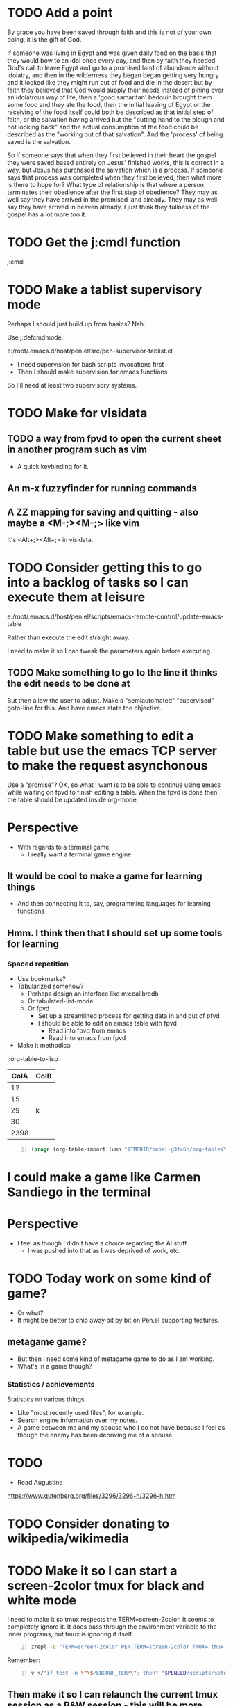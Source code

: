 * TODO Add a point
By grace you have been saved through faith and this is not of your own doing, it is the gift of God.

If someone was living in Egypt and was given daily food on the basis that they would bow to
an idol once every day, and then by faith they heeded God's call to leave Egypt and go
to a promised land of abundance without idolatry, and then in the wilderness
they began began getting very hungry and it looked like they might run out of food and die in the desert
but by faith they believed that God would supply their needs instead of pining over an idolatrous way of life,
then a 'good samaritan' bedouin brought them some food and they ate the food, then
the initial leaving of Egypt or the receiving of the food itself could both be described as that initial step of faith,
or the salvation having arrived but the "putting hand to the plough and not looking back" and the actual consumption of the food
could be described as the "working out of that salvation". And the 'process' of being saved is the salvation.

So if someone says that when they first believed in their heart the gospel they were saved based entirely on Jesus' finished works,
this is correct in a way, but Jesus has purchased the salvation which is a process.
If someone says that process was completed when they first believed, then what more is there to hope for?
What type of relationship is that where a person terminates their obedience after the first step of obedience?
They may as well say they have arrived in the promised land already.
They may as well say they have arrived in heaven already.
I just think they fullness of the gospel has a lot more too it.

* TODO Get the j:cmdl function
j:cmdl

* TODO Make a tablist supervisory mode

Perhaps I should just build up from basics? Nah.

Use j:defcmdmode.

e:/root/.emacs.d/host/pen.el/src/pen-supervisor-tablist.el

- I need supervision for bash scripts invocations first
- Then I should make supervision for emacs functions

So I'll need at least two supervisory systems.

* TODO Make for visidata
** TODO a way from fpvd to open the current sheet in another program such as vim
- A quick keybinding for it.

** An m-x fuzzyfinder for running commands

** A ZZ mapping for saving and quitting - also maybe a <M-;><M-;> like vim
It's <Alt+;><Alt+;> in visidata.

* TODO Consider getting this to go into a backlog of tasks so I can execute them at leisure
e:/root/.emacs.d/host/pen.el/scripts/emacs-remote-control/update-emacs-table

Rather than execute the edit straight away.

I need to make it so I can tweak the parameters again before executing.

** TODO Make something to go to the line it thinks the edit needs to be done at
But then allow the user to adjust.
Make a "semiautomated" "supervised" goto-line for this.
And have emacs state the objective.

* TODO Make something to edit a table but use the emacs TCP server to make the request asynchonous
Use a "promise"?
OK, so what I want is to be able to continue using emacs while waiting on fpvd to finish editing a table.
When the fpvd is done then the table should be updated inside org-mode.

* Perspective
- With regards to a terminal game
  - I really want a terminal game engine.

** It would be cool to make a game for learning things
- And then connecting it to, say, programming languages for learning functions

** Hmm. I think then that I should set up some tools for learning

*** Spaced repetition
- Use bookmarks?
- Tabularized somehow?
  - Perhaps design an interface like mx:calibredb
  - Or tabulated-list-mode
  - Or fpvd
    - Set up a streamlined process for getting data in and out of pfvd
    - I should be able to edit an emacs table with fpvd
      - Read into fpvd from emacs
      - Read into emacs from fpvd
- Make it methodical

j:org-table-to-lisp

| ColA | ColB        |
|------+-------------|
|   12 |             |
|   15 |             |
|   29 | k           |
|   30 |             |
| 2398 |             |

#+BEGIN_SRC emacs-lisp -n :async :results verbatim code :lang text
  (progn (org-table-import (umn "$TMPDIR/babel-g3fc6n/org-tableiYCdcD.tsv") nil) (org-table-insert-hline))
#+END_SRC

* I could make a game like Carmen Sandiego in the terminal

* Perspective
- I feel as though I didn't have a choice regarding the AI stuff
  - I was pushed into that as I was deprived of work, etc.

* TODO Today work on some kind of game?
- Or what?
- It might be better to chip away bit by bit on Pen.el supporting features.

** metagame game?
- But then I need some kind of metagame game to do as I am working.
- What's in a game though?

*** Statistics / achievements
Statistics on various things.
- Like "most recently used files", for example.
- Search engine information over my notes.
- A game between me and my spouse who I do not have because I feel as though the enemy has been depriving me of a spouse.

* TODO 
- Read Augustine

https://www.gutenberg.org/files/3296/3296-h/3296-h.htm

* TODO Consider donating to wikipedia/wikimedia

* TODO Make it so I can start a screen-2color tmux for black and white mode

I need to make it so tmux respects the TERM=screen-2color.
It seems to completely ignore it.
It does pass through the environment variable to the inner programs, but tmux is ignoring it itself.

#+BEGIN_SRC sh -n :sps bash :async :results none :lang text
  zrepl -E "TERM=screen-2color PEN_TERM=screen-2color TMUX= tmux -L YO new bash"
#+END_SRC

Remember:

#+BEGIN_SRC sh -n :sps bash :async :results none :lang text
  v +/"if test -n \"\$PENCONF_TERM\"; then" "$PENELD/scripts/setup-term.sh"
#+END_SRC

** Then make it so I can relaunch the current tmux session as a B&W session - this will be more difficult
#+BEGIN_SRC sh -n :sps bash :async :results none :lang text
  v +/"reattach-bw) {" "$PENELD/scripts/pen-tm"
#+END_SRC

* TODO Make a caching mechanism for pen-rc-test so that pen-rc-test black_and_white is even faster

* TODO Maybe learn some chess plays
This seems like a lot of work though.

* TODO Figure out how to get =pen= (GUI pen.el) to start with a decent frame size
#+BEGIN_SRC emacs-lisp -n :async :results verbatim code :lang text
  (make-frame '((width . 40) (height . 30)))
#+END_SRC

* TODO Work on fixing all the bugs of the tmux b&w/colour toggling
I think I should have a database to keep track of window formats, or just do it all programmatically

* TODO Make a commands menu for tmux, based on emacs
- How featureful?
- How to invoke it?

** Options:
- Through a lean emacs and transient
- Through an fzf

* TODO Set up also org-roam
I think it'd be really cool to be able to do work outside.

* TODO Continue working on making B&W mode better

* TODO Fix GUI with b&w mode j:pen-disable-all-faces
GUI seems to crash.
Also, its font size is way too small.

** TODO Make it so the GUI starts at a certain width and height

** TODO make e:pen-disable-all-faces use the tcp-server instead
e:/root/.emacs.d/host/pen.el/scripts/container/pen-disable-all-faces

* TODO Make a handy data store for looking up key value pairs
Use this for remembering which of the tmux windows are from autofiles.
This way I can toggle b&w mode and colour mode a bit better.

It's going to be nice to not need to use the inverted terminal or the screen-2color terminal.
That's going to make it more convenient.
But I have to sort out more issues.

** Also, I should make it so I can easily toggle between screen-2color and screen-256color without closing the terminal.
- Also, I should make a tmux binding for toggling B&W mode

** Also, I should make more use of italic font in B&W mode and use gnome terminal
- And figure out how to get it in xterm

** Also make a faster pen-rc-test alternative for b&w mode, so I can use it in smaller scripts

** Also make everything bold in the terminal somehow

* TODO push a new docker image with syntax.vim
e:/root/.emacs.d/host/pen.el/config/syntax.vim
e:/root/syntax.vim

* TODO Make a B&W mode for vim syntax
Make it so a system/global variable is set for B&W-mode and that vim recognises this and runs BWSyntax

* Racket emacs
** TODO Figure out how to do comments like in clojure
i.e. like =(comment ...)=

** TODO Add some functions for browsing available functions and packages

** DONE Make it so I can start a REPL with the file loaded
e:/root/.emacs.d/host/pen.el/scripts/racket-scripts/advanced-macros.rkt

- Similar to what I can do with Clojure/Babashka

I want a properly functioning REPL.

Well, actually, I do have that.
It's j:racket-run
or j:pen-racket-run

* emacs
** TODO Upgrade helm
*** Then install helm-dictionaries

* TODO Look into how linux handles shebang
I want to be able to make adjustments to the system.

* TODO Find a way of concisely embedding arbitrary mixes of languages inside scripts

Perhaps I should actually be using =org-mode= based scripts.
It's not a bad idea.

I should make =babashka= scripts inside =org-mode=.

OK then. I should make an interpreter for =org-mode= files which executes them as if they are scripts.

Perhaps I should use "tangle".

Hmm. Or should use babel to do this?
I can chain org-mode blocks together with their results.
Is this what I want to do?

e:/root/.emacs.d/host/pen.el/scripts/org-scripts/hello-world.org

e:hello-world.org

#+BEGIN_SRC bash -n :i bash :async :results verbatim code :lang text
  hello-world.org
#+END_SRC

#+RESULTS:
#+begin_src text
#+end_src

* Learning Japanese
[[https://www.youtube.com/watch?v=U2q5GsB0swQ][youtube.com: Basic Sentence Structure in Japanese]]

** TODO Make a script to write the phoenetics of the Japanese out

e:/root/.emacs.d/host/pen.el/scripts/babashka/utils/hiragana_to_romanji.bb

- This coffee   is tasty
- このコーヒー  おいしいね

- This coffee   
- このコーヒー  きのう  スターバックスで かった

* TODO Do a bible study on rewards
** Serve without expecting anything in return
#+BEGIN_QUOTE
  *Luke 6:35-36* - But love your enemies, and do good, and lend, expecting nothing in return, and your reward will be great, and you will be sons of the Most High, for he is kind to the ungrateful and the evil. Be merciful, even as your Father is merciful. (ESV)
#+END_QUOTE

It's reward from God, but it's heavenly reward, not material reward.

The mindset is seek God, and God will reward you.
I.e. we seek God, treasuring and serving God, and we will be rewarded with heavenly reward.

** Keep in mind that Jesus was exalted to the highest place
#+BEGIN_QUOTE
  *Philippians 2:8-9* - And being found in human form, he humbled himself by becoming obedient to the point of death, even death on a cross. Therefore God has highly exalted him and bestowed on him the name that is above every name, (ESV)
#+END_QUOTE

* TODO Learn
** clojure monads
e:/volumes/home/shane/var/smulliga/source/git/khinsen/monads-in-clojure/PART1.md

** clojure transducers
https://clojure.org/reference/transducers
https://stackoverflow.com/questions/26317325/can-someone-explain-clojure-transducers-to-me-in-simple-terms

* 
#+BEGIN_QUOTE
  *Psalms 37:13-17* - but the Lord laughs at the wicked, for he sees that his day is coming. The wicked draw the sword and bend their bows to bring down the poor and needy, to slay those whose way is upright; their sword shall enter their own heart, and their bows shall be broken. Better is the little that the righteous has than the abundance of many wicked. For the arms of the wicked shall be broken, but the LORD upholds the righteous. (ESV)
#+END_QUOTE

* TODO Do a study on justification - Luke 18
https://www.biblegateway.com/passage/?search=Luke%2018&version=ESVUK

* TODO Upgrade Pen.el to Debian 12
# /root/.emacs.d/host/pen.el/scripts/dist-upgrade-buster-to-bookworm.sh

This is worth doing I think.

* DISCARD TODO Set up a new GLIBC
#+BEGIN_SRC sh -n :sps bash :async :results none :lang text
  /root/unisonlanguage/unison/unison: /lib/x86_64-linux-gnu/libm.so.6: version `GLIBC_2.29' not found (required by /root/unisonlanguage/unison/unison)
#+END_SRC

* TODO I think I should start a unison blog
That might actually be fun.
It might be fun to work on unison.

I could build my Bible-Mode scripts in Unison.
- Things like canonicalising Bible verse references.

* 
https://www.earlychristianwritings.com/diognetus.html

* TODO Make it somehow so I can write emacs lisp scripts without using emacsclient

#+BEGIN_SRC sh -n :sps bash :async :results none :lang text
  pen-emacsclient -a "" -t -s DEFAULT
#+END_SRC

** Rather, use the emacs TCP server
This way, the scripts I write are just elisp functions and don't require opening up new emacs instances.

* TODO Start making emacs lisp scripts first before going into another language like unison

* TODO Set up bubble mode, I guess
https://lmno.lol/alvaro/emacs-bubble-mode

* TODO Make use of this song
[[https://www.youtube.com/watch?v=TqUwcpu_v-k&list=RD1nSEW9hS0nY&index=2][youtube.com: Salvation Belongs To Our Lord]]

* TODO Consider editing my complaining out of the document
#+BEGIN_SRC sh -n :sps bash :async :results none :lang text
  sp +/"^But to say that pleading guilty is an admission that the full set of facts" "/volumes/home/shane/var/smulliga/source/git/semiosis/thoughts-on-theology/README.org"
#+END_SRC

* Consider getting this AA flashlight
https://www.wubenlight.com/blogs/news/introducing-the-wuben-x2-pro

#+BEGIN_SRC text -n :async :results verbatim code :lang text
  Wuben X2 pro
#+END_SRC

* TODO Add
[[https://youtube.com/watch?v=nqnYYt6kEN0&t=919][youtube.com: There Is No Baptism In The Holy Spirit Without Repentance | Bishop Macedo Meditation @time: 15 min 19 sec]]

#+BEGIN_SRC text -n :async :results verbatim code :lang text
  I believe that this answers the
  questions of many people that say,
    "Oh, I've bent over backwards to receive the
    Holy Spirit and I still don't have Him.
    I've been the church for 30, 50 years, I'm
    in the church for 47 years and I still
    haven't received the Holy Spirit."

  Why? because you haven't repented. You have
  not repented. And if you are waiting to feel
  something in order to repent you never
  repent because it doesn't depend on a
  feeling.

   ...

   But they do not make the decision to
   abandon their old life. The same thing,
   you get married but you don't want to
   stop being single, you want to continue
   acting as though you are single. Of
   course your marriage won't work - it's a
   pretense, it's fake.
#+END_SRC

* Repentance along with receiving the Holy Spirit
https://youtu.be/nqnYYt6kEN0?t=697

* I should probably learn haskell anyway
I think most people would consider it too difficult and give up.
I'm quite sure that it's not really possible to learn haskell properly by leaning on a chatbot to write your code.

* TODO Make it so my terminal has a slightly bigger font

* TODO Try to help Crossant again

* TODO Rebuke the spirit of perversion
https://youtu.be/D196iw8GiM4?t=662

* TODO I should get a phone first
https://www.trademe.co.nz/a/jobs/hospitality-tourism/kitchen-staff/otago/dunedin/full-time/listing/4911266228

* TODO Take time to become proficient at a new skill / in a new area

* TODO Do more Haskell, I guess

* TODO Add these to Pen.el
** TODO Add this video
[[https://www.youtube.com/watch?v=D196iw8GiM4][youtube.com: Deliverance from the Jezebel spirit.]]

** TODO Add this transcript
[[https://www.youtube.com/watch?v=eEot02XA49E][youtube.com: Deliverance from the Kundalini spirit]]

#+BEGIN_SRC sh -n :sps bash :async :results none :lang text
  readsubs "https://www.youtube.com/watch?v=eEot02XA49E"
#+END_SRC

#+BEGIN_SRC sh -n :sps bash :async :results none :lang text
  sp +/"^+ Example :: \[\[https:\/\/www.youtube.com\/watch?v=eEot02XA49E\]\[youtube.com: Deliverance from the Kundalini spirit\]\]" "/volumes/home/shane/var/smulliga/source/git/semiosis/thoughts-on-theology/README.org"
#+END_SRC

* OK, so I do need to essentially move my current laptop onto the new laptop which has far less space
I may need to work from an external SSD.
I should definitely consider using the newest Ubuntu.

* TODO Set up Interlinear inside Pen.el
This is a good idea.

* TODO Get a new cheapest phone from the warehouse, or something like that

* TODO Apply for a job at Mitre 10 or something
https://www.trademe.co.nz/a/jobs/retail/retail-assistants/otago/dunedin/part-time/listing/4904638680

* TODO Continue to work on Pen.el

* TODO Continue to write my theology document, etc.

* TODO Consider getting into the CIEL common lisp distribution
e:/volumes/home/shane/var/smulliga/source/git/ciel-lang/CIEL

* TODO Remove all of the bad stuff and just leave the rest as a Bible Study
I want to be delivered.

* TODO Maybe make an API for accessing other Bible versions from the CLI

** TODO Set up AMP

#+BEGIN_SRC bash -n :i bash :async :results verbatim code :lang text
  amp Rev 12:9
#+END_SRC

* Dad recommended this
#+BEGIN_SRC sh -n :sps bash :async :results none :lang text
  Ephesians 3
#+END_SRC

* TODO Remove anything about court from the faith and theology document?
Perhaps I should remove stuff.
Clean it out and turn it into a simple Bible study maybe?

* TODO Make it so interlinear links are added to the Faith and theology document

* TODO Add the NZ National Anthem to the faith and judgement document
https://www.google.com/search?client=firefox-b-d&q=nz+national+anthem+lyrics

* TODO Go into corrections tomorrow to let them know I lost my phone

* TODO Add tooltips - but it might be better if I manually make them - yeah do it more precisely

#+BEGIN_SRC text -n :async :results verbatim code :lang text
  <script src="https://www.biblegateway.com/public/link-to-us/tooltips/bglinks.js" type="text/javascript"></script>
  <script type="text/javascript">
  BGLinks.version = "NKJV";
  BGLinks.linkVerses();
  </script>
#+END_SRC

* TODO Make it so I can do a cross-reference search, and then display all the verses, and have that all in emacs
I need the search function in Bible-mode to also work for cross-references.

* TODO Apply at this - it's awesome
https://www.seek.co.nz/job/78181224

Maybe I should drive there.

* TODO Look into LSV
https://www.logos.com/grow/bsm-literal-bible-translation/
https://read.lsvbible.com/

It would be nice to have LSV inside Pen.el.

* TODO Fix this in my faith and theology document
#+BEGIN_SRC text -n :async :results verbatim code :lang text
  youtube.com: God Is Our Savior from What? 1 Timothy 1:1-2, Part 2 @time: 5 min 20 sec
      there is therefore now no

  condemnation for those who are in Christ Jesus this was the main problem
#+END_SRC

* Pen.el
** Bible-mode
*** TODO Figure out how to automate 'interlinear'

* 
#+BEGIN_QUOTE
  *I Peter 3:15* - but in your hearts regard Christ the Lord as holy, always being prepared to make a defense to anyone who asks you for a reason for the hope that is in you; (ESV)
#+END_QUOTE

* TODO Install and start usinc CIEL
http://ciel-lang.org/#/install

* TODO Get the LSV
https://www.lsvbible.com/

* TODO Make it so =eshell= makes buttons out of =ls= results

* TODO Learn CIEL
http://ciel-lang.org/

I think CIEL would be good.

* TODO Consider learning python
e:/volumes/home/shane/var/smulliga/source/git/Asabeneh/30-Days-Of-Python/

Ugh... It's a shame really.
I don't like it at all.
Why has it come to this?

* TODO Learn Ge`ez
https://en.wikipedia.org/wiki/Ge%CA%BDez

* TODO Apply for more jobs, I guess

* TODO Consider doing some kind of telecommunications course
https://github.com/aos/computer-networking-study/tree/master/projects

Be specific about what I want to learn about.

- Network protocols
- How the internet works

Why do I want to learn this?
It would compliment my linux skills to do what?

To be able to do stuff like life sciences.

I feel as though Jesus has abandonned me here on earth with incredible amounts of spiritual attack.

* TODO Make it so the hext preview updates an existing tmux pane
- /root/.emacs.d/host/pen.el/scripts/hext

* TODO Learn more regular or orthogonal skills, I guess
- Handwriting
- Finance management
- Cooking
- Planning

* TODO Consider learning a bit more about
- databases
- networks

These types of things should be OK as far as work goes.

** Tools to learn
- https://github.com/ugosan/logshark
- https://www.mitmproxy.org/
- https://github.com/gcla/termshark
- https://github.com/mathaou/termdbms

c++ development:
- https://github.com/jart/blink

#+BEGIN_SRC sh -n :sps bash :async :results none :lang text
  cd /volumes/home/shane/var/smulliga/source/git/jart/blink
  ./configure
  make -j4
  make install
#+END_SRC

#+BEGIN_SRC sh -n :sps bash :async :results none :lang text
  cd "$MYGIT_HOST/jart/blink"; nvt blinkenlights third_party/cosmo/tinyhello.elf
#+END_SRC

* TODO Add broot-grep to emacs
#+BEGIN_SRC sh -n :sps bash :async :results none :lang text
  cd "/volumes/home/shane/notes/ws"; broot-grep "/\.org/&c/TracMap" | v
#+END_SRC

* TODO Use pen-aatr as I need a field separator
e:pen-aatr

* TODO Make broot do grep output
=broot= actually runs fast enough to make the fuzzy finder work.

Is this reliable though? Not really. =broot= also only prints out what is actually visible on the terminal screen.
That's pretty awful.

#+BEGIN_SRC sh -n :sps bash :async :results none :lang text
  cd "/volumes/home/shane/notes/ws/jobs"; ( echo -n " "; pwd; ( unbuffer br --color no -c "/\.org/&c/TracMap pt" | strip-ansi | sed 1d | erase-trailing-whitespace ) ) | pavs
#+END_SRC

#+BEGIN_SRC sh -n :sps bash :async :results none :lang text
  cd "/volumes/home/shane/notes/ws/jobs"; broot-grep "/\.org/&c/TracMap"
#+END_SRC

This makes it export better:

#+BEGIN_SRC sh -n :sps bash :async :results none :lang text
  cd "/volumes/home/shane/notes/ws"; ( echo -n " "; pwd; ( unbuffer br --height 1000 --color no -c "/\.org/&c/TracMap pt" | strip-ansi | sed 1d | erase-trailing-whitespace ) ) | pavs
#+END_SRC

#+BEGIN_SRC sh -n :sps bash :async :results none :lang text
  cd "/volumes/home/shane/notes/ws"; broot-grep "/\.org/&c/TracMap"
#+END_SRC

- The task should be quite challenging.

With the output here I need to transform the tree view into a directory view. This seems like a difficult but achievable problem to solve.

This is in part because I think it requires recursion.

* TODO Learn xxd
#+BEGIN_SRC sh -n :sps bash :async :results none :lang text
  unbuffer br --color no -c "/txt/&c/chanson pt" | strip-ansi | erase-trailing-whitespace | xxd | v
#+END_SRC

** xxd can convert its output back into binary - very useful - I should make an edit pipeline
#+BEGIN_SRC sh -n :sps bash :async :results none :lang text
  unbuffer br --color no -c "/txt/&c/chanson pt" | strip-ansi | erase-trailing-whitespace | xxd | vipe | xxd -r | v
#+END_SRC

#+BEGIN_SRC sh -n :sps bash :async :results none :lang text
  unbuffer br --color no -c "/txt/&c/chanson pt" | strip-ansi | erase-trailing-whitespace | tv | hextr
#+END_SRC

I want to be able to see unicode characters in hexdump:

#+BEGIN_SRC sh -n :sps bash :async :results none :lang text
  test-hexdump
#+END_SRC

#+BEGIN_SRC text -n :async :f "hexdump -C -c -x" :results verbatim code :lang text
  .
  a
  b
  c
  1
  2
  3
  /
  ├
  ─
#+END_SRC

#+RESULTS:
#+begin_src text
00000000  2e 20 0a 61 20 0a 62 20  0a 63 20 0a 31 20 0a 32  |. .a .b .c .1 .2|
0000000   .      \n   a      \n   b      \n   c      \n   1      \n   2
0000000    202e    610a    0a20    2062    630a    0a20    2031    320a
00000010  20 0a 33 20 0a 2f 20 0a  e2 94 9c 20 0a e2 94 80  | .3 ./ .... ....|
0000010      \n   3      \n   /      \n   ? 224 234      \n   ? 224 200
0000010    0a20    2033    2f0a    0a20    94e2    209c    e20a    8094
,*
0000021
#+end_src

*** TODO Get a hexdump which also can display unicode symbols like ├

** TODO Make it so I can do a unicode/ascii lookup on bits of hexdump -C output

I should really automate this similarly to what I've done with hextr.

* DONE Set up hexabyte - TUI hex editor
https://github.com/thetacom/hexabyte

Ugh.. I really don't like its interface.

It relies on the mouse and has very few keybindings.
That's very strange.

e:/root/.config/hexabyte/config.toml

I'm not a fan.

Perhaps I should simply learn to use hexdump better.

I should learn more fundamental tasks.

* TODO Donate to the Word for Today
https://donate.rhemamedia.co.nz/?brand=twft

* Investigate the output of broot. Try to figure out what output characters I need to strip
#+BEGIN_SRC sh -n :sps bash :async :results none :lang text
  unbuffer br --color no -c "/txt/&c/chanson pt" | strip-ansi | erase-trailing-whitespace | hb
#+END_SRC

* TODO I guess I should try to get a little bit better at cli hex editors for looking at strange output which breaks vim

#+BEGIN_SRC bash -n :i bash :async :results verbatim code :lang text
  unbuffer br --color no -c "/txt/&c/chanson pt" | strip-ansi | erase-trailing-whitespace | hexdump -C
#+END_SRC

#+RESULTS:
#+begin_src text
00000000  20 2f 72 6f 6f 74 2f 2e  70 20 e2 94 9c e2 94 80  | /root/.p ......|
00000010  e2 94 80 30 38 2e 30 e2  96 90 20 48 e2 80 a6 20  |...08.0... H... |
00000020  65 e2 80 a6 72 e2 80 a6  20 20 20 20 20 20 20 2f  |e...r...       /|
00000030  72 6f 6f 74 2f 2e 70 20  e2 94 9c e2 94 80 e2 94  |root/.p ........|
00000040  80 30 38 2e 30 e2 96 90  20 73 65 61 72 63 68 69  |.08.0... searchi|
00000050  6e 67 e2 80 a6 20 20 48  69 74 20 65 6e 74 65 72  |ng...  Hit enter|
00000060  20 74 6f 20 67 6f 20 75  70 2c 20 3f 20 66 6f 72  | to go up, ? for|
00000070  20 68 65 6c 70 2c 20 6f  72 20 61 20 66 65 77 20  | help, or a few |
00000080  6c 65 74 74 65 72 73 20  74 6f 20 73 65 61 72 63  |letters to searc|
00000090  68 20 20 20 20 20 20 20  20 20 20 20 20 20 20 20  |h               |
000000a0  20 20 20 20 20 20 20 20  20 20 20 20 20 20 20 20  |                |
,*
00010050  20 20 e2 80 a6 6f 6e 20  70 74 20 2f 72 6f 6f 74  |  ...on pt /root|
00010060  2f 2e 70 e2 96 b6 e2 94  9c e2 94 80 e2 94 80 63  |/.p............c|
00010070  6c 69 20 e2 96 90 20 48  e2 80 a6 20 65 e2 80 a6  |li ... H... e...|
00010080  72 e2 80 a6 e2 80 a6 6f  6e 20 70 74 0a           |r......on pt.|
0001008d
#+end_src

* TODO Say something about 'True religion' - there's too much "anti-religious" talk
People need to be specific about what they mean.

* TODO Learn more 'br'
I want to get good at doing searches on lots of files.
Search my CVs.

** TODO Figure out how to use br as a cli command and not a TUI

Can I get this search to run without using the TUI? To output grep format?

#+BEGIN_SRC text -n :async :results verbatim code :lang text
      (/org/|/txt$/)&c/Trac

      (/cover.*org/|/\.txt$/)&c/Trac
#+END_SRC

Consider that the =broot= =verb= =pt= outputs the tree and quits broot.
Although, I do not want a solution to my problem that is heavyweight.

*** I think I need to use =sed 1d= sadly
#+BEGIN_SRC sh -n :sps bash :async :results none :lang text
  unbuffer br --color no -c "/txt/&c/chanson pt" | strip-ansi | sed 1d | hextr
#+END_SRC

* TODO Figure out how to run a shell function and not a script/binary

* TODO Add some Polycarp quotes
https://www.earlychristianwritings.com/text/polycarp-lightfoot.html

* TODO Build a cooking blog

* TODO Consider building some kind of online shop
https://sylius.com/

- Well, it's not really necessary.
- It would be nicer for a cafe bakery like Side-on if it were just a hugo blog.

* TODO Get into cooking in a big way I guess
e:/root/notes/ws/cooking/make-croissants.org
e:/root/notes/ws/cooking/database.org

** TODO Build a cooking website based on this database, perhaps

* TODO Add this to the document
https://www.gotquestions.org/spiritual-spouse.html

* TODO Apply at Side-on
https://www.side-on.co.nz/

Spelt:
- e:/volumes/home/shane/notes/ws/jobs/cover-letter-bakery-spelt-28.08.24.org
- e:/volumes/home/shane/notes/ws/jobs/cover-letter-29.08.24-spelt.org
- e:/volumes/home/shane/notes/ws/jobs/cv-29.08.24-spelt.org

Side-on:
- e:/volumes/home/shane/notes/ws/jobs/cover-letter-bakery-sideon-28.08.24.org
- e:/volumes/home/shane/notes/ws/jobs/cover-letter-29.08.24-sideon.org
- e:/volumes/home/shane/notes/ws/jobs/cv-29.08.24-sideon.org

* TODO Get a good enough laptop for continuing with Pen.el
https://www.trademe.co.nz/a/marketplace/computers/laptops/laptops/search?search_string=laptop&RefinePanel065188e3266a4def9a292613cff2306b=240%20to%20499%20gb&price_min=5&price_max=500&RefinePanel5c34c1efa0ac468f91e15161d549c479=16%20to%2031%20gb

* TODO Consider getting work doing something I'm skilled at so that I can support other people
I guess I should be smart about this.

#+BEGIN_QUOTE
  *Matthew 10:16-18* - Behold, I am sending you out as sheep in the midst of wolves, so be wise as serpents and innocent as doves. Beware of men, for they will deliver you over to courts and flog you in their synagogues, and you will be dragged before governors and kings for my sake, to bear witness before them and the Gentiles. (ESV)
#+END_QUOTE

* TODO Make sure references such as this work
2 Tim 1:13-2:2

#+BEGIN_SRC bash -n :i bash :async :results verbatim code :lang text
  cd /root/.emacs.d/host/pen.el/docs/theology; "diatheke" "-b" "ESV" "-o" "w" "-f" "plain" "-k" "2 Tim 1:13-2:2"
#+END_SRC

#+RESULTS:
#+begin_src text
II Timothy 1:13: Follow the pattern of the sound words that you have heard from me, in the faith and love that are in Christ Jesus.
II Timothy 1:14: By the Holy Spirit who dwells within us, guard the good deposit entrusted to you.


II Timothy 1:15: You are aware that all who are in Asia turned away from me, among whom are Phygelus and Hermogenes.
II Timothy 1:16: May the Lord grant mercy to the household of Onesiphorus, for he often refreshed me and was not ashamed of my chains,
II Timothy 1:17: but when he arrived in Rome he searched for me earnestly and found me—
II Timothy 1:18: may the Lord grant him to find mercy from the Lord on that Day!—and you well know all the service he rendered at Ephesus.

II Timothy 2:1: You then, my child, be strengthened by the grace that is in Christ Jesus,
II Timothy 2:2: and what you have heard from me in the presence of many witnesses entrust to faithful men who will be able to teach others also.
(ESV)
#+end_src

* TODO Continue
https://mail.google.com/mail/u/0/#inbox/FMfcgzQVzNvTnPNBPGvccQjDZcfqlSfn

* TODO See if there is something which allows me to view all my org files in a browser
- Perhaps I can make an html export for an entire directory.

* TODO Add this
https://www.gotquestions.org/is-Jesus-Yahweh.html

* TODO Try to solve this
https://mail.google.com/mail/u/0/#inbox/FMfcgzQVzFXvHPRDkFTQjQzXfqVWVbrN

* TODO Buy a new laptop - a cheap one
https://www.trademe.co.nz/a/marketplace/computers/laptops/laptops/search?search_string=laptop&price_min=100&price_max=200&buy=buynow

* TODO Continue doing Bible studies
Continue writing.

Definitely do not stop.
It's important that I continue with it.

#+BEGIN_QUOTE
  *Romans 8:15-16* - For you did not receive the spirit of slavery to fall back into fear, but you have received the Spirit of adoption as sons, by whom we cry, Abba! Father! The Spirit himself bears witness with our spirit that we are children of God, (ESV)
#+END_QUOTE

#+BEGIN_QUOTE
  *Galatians 6:14* - But far be it from me to boast except in the cross of our Lord Jesus Christ, by which the world has been crucified to me, and I to the world. (ESV)
#+END_QUOTE

* TODO Ask God to free me from this spirit of condemnation
It's awful, and I do not get it.

* TODO Tomorrow, try to reset the Binance
I need to do it on the phone:
- Visit https://mail.google.com/mail/u/0/#inbox/FMfcgzQVzFPqgRhnlhhGLXgdKTPVtbrP
- Try to log in on Binance
  - mullikine@gmail.com
  - aih4Hoh7doiPhee9ixequeetho7Eat
- Reset the phone number and provide a new number

* TODO Apply at the Botanic Gardens
https://business-south.org.nz/how-we-help/for-trades/

* 
https://www.seek.co.nz/job/77948235?type=promoted&ref=search-standalone&origin=cardTitle#sol=2923db9f9e8fa46f23082703da589f393b2c4b9d

* TODO Try to start working again somehow
Make a lot of job applications.
Daily.

* This is cool
[[https://www.youtube.com/watch?v=9tfqOvxuYtg][youtube.com: Toward Need, Not Comfort: The Blood-Bought Path of the Good Samaritan]]

Just keep blogging John Piper.
Do not be deterred.
The 2s stuff means nothing.
It's all about the Truth and what God thinks.
The enemy, satan, will be destroyed.

* This is actually a cool website
https://abundantlife.kiwi/

I'm definitely going along today.

* TODO Call to see if I can do an apprenticeship at the Dunedin botanic gardens
https://dunedinbotanicgarden.co.nz/learning/training-opportunities

For more details, please contact 4Trades Apprenticeships, Business South, Apprentice Facilitator - Botanic Garden, phone 479 0181.

* TODO Do this on Aug 10
https://mail.google.com/mail/u/0/#inbox/FMfcgzQVxtsPkbpFGWNkfCmgqflRkBSJ

There is also the Deliverance meeting at ALC.

* DONE Call TearFund to help Zandiel
Please call us on 0800 800 777 Monday-Friday between 8:30-4:45pm and we can assist with resolving this.

#+BEGIN_SRC text -n :async :results verbatim code :lang text
  Supporter No: 1090675
  Child's No: BO067600354
#+END_SRC

* TODO I should try to get myself a job or something
So the enemy has been trying to steal from me and make my life difficult.
I should really try to fight back a bit and not fall over.
But I'm trying to work out how to do that best.

* TODO Go to jesusinthestreet.com and get another hoodie

* TODO Donate to Phillip Blair the evangelist
https://poplme.co/hash/1Gm42QZX/1/s

* TODO Become better at evangelism

* TODO Work towards a job

* TODO Make a mode for making very clear Scripture representations
[[https://youtube.com/watch?v=M0WJwkCsJUo&t=466][youtube.com: 07212024 Sun AM: Isaiah 60 @time: 7 min 46 sec]]

* TODO Improve at org-mode

* TODO Set up new email, etc.
** TODO Make a new email too, I guess, for my new Apple ID, etc.

** TODO Make a new Apple ID etc. I guess
God I hate my life.
God I don't want to be here.
LORD God Jehovah, why on earth do You have me remaining here?
After what I have endured, I feel as though I should not be on the earth anymore.
Remaining here seems like an abomination to me.
Why on earth am I here?

https://appleid.apple.com/

God I hate my life.

* TODO Try to get a job of some kind

* TODO Just apply for a job at dominoes
Why not?
I probably should.
What I actually want is for God to deliver me from demons so I can apply for a job.
If God delivered me, I would immediately go out and try to get a job.
But I am waiting.
If I was allowed to marry, I would start working a lot, as I had.
The devil stole from me.

* TODO Set up more writing tools
Maintain powerful writing tools and study
reputable Christian pastors such as John Piper
and Tim Keller, and also maintain a large
database, and write books.

But perhaps I should also preach.

* TODO Continue writing, like CS Lewis
Continue my theology writing.

* TODO Simply be good at making educational material
I love teaching.
satan has stolen that.

* TODO Make more graphlike and annotation-like notes to understand the Scriptures

* TODO Do some handwriting
Have some fun writing in Japanese.

* TODO Make a faster fuzzy finder for Bible search

* Coming to God
1. Thanksgiving
2. Praise

Thank God for what He's already done, and it will be easier to hope.

* TODO Hmm. Maybe I *should* learn Chinese

* TODO Try to streamline certain processes
- Check to see what is available this season
- Buy what's available
  - https://veggieboys.co.nz/

** Filter this entire database to remove recipes which contain things which are unavailable
- e:/volumes/home/shane/var/smulliga/source/git/dpapathanasiou/recipes/README.md

Actually, rather than doing that, I should
begin cherry-picking recipes and constructing
another database in parallel.

I should use the same directory system, but
have a git repository which I use in parallel.

** Get better at organising myself to be able to cook food
e:/volumes/home/shane/var/smulliga/source/git/mullikine/recipes/README.org

I have to be proactive with getting ingredients.
Remember Megan's cake which she made.
I want to be able to cook things too.

* TODO Make an avocado pie
[[https://www.youtube.com/watch?v=Rp-IRLsXFGI][youtube.com: Creamy Avocado Pie | Food Network]]

I want to become good at this.

https://github.com/dpapathanasiou/recipes/

e:/volumes/home/shane/var/smulliga/source/git/dpapathanasiou/recipes/index/t/the-best-lemon-lime-avocado-pie.json

[[https://www.youtube.com/watch?v=Rp-IRLsXFGI][youtube.com: Creamy Avocado Pie | Food Network]]

** TODO Try to establish better habits
- Supermarket
- Cook my own food
  - Even cook my own deserts
    - Avocado pie, for example
  - See what we can make based on seasonal food
    - Find out what is seasonally available in New Zealand at any given time
      - I should have a function for this
        - https://www.sanitarium.com/nz/health-nutrition/nutrition/seasonal-food-guide
        - https://www.seasonalfoodguide.org/

** TODO Try to be a little more organised with regard to how I plan and spend

* TODO Get a job
What type of work would be good?
I really just need work that will pay and technically it really should be something that everyone
wants / needs i.e. being merciful - helping people.
Even just putting a stop to being on WINS would be good.
Consider that I am currently under a lot of stress due to spiritual oppression,
and I should try to get a job even if it just means getting me off WINS.

* TODO Write about work
[[https://www.youtube.com/watch?v=csvabZz2byQ][youtube.com: John Lennox - Work, Wealth, and Living Under the Lordship of Christ]]

* TODO Continue to work on Pen.el
I want it to be useful for building sermons, studying the Bible, learning from other theologians and writing books.

* TODO Learn to write like this
https://old.reddit.com/r/Handwriting/comments/vmpfpd/examples_of_handwriting_from_191617_in_pen_and/

** Well I should really develop my own writing style and extend it a lot

** But take inspiration from various handwritings
https://en.wikipedia.org/wiki/Palmer_Method

* TODO break up my org-mode document into multiple documents
Then combine them.

I really want to maintain a monolithic document in a way, though.
The monolithic document helps that I might rewrite in multiple places.

* TODO I should continue to build stuff to cross-reference sermons, etc. inline in the Bible
This is really important.

* TODO [#A] I should continue to build sermons, etc. in this way
e:/volumes/home/shane/var/smulliga/source/git/semiosis/notes-on-sermons/notes-on-sermons.org

* TODO Study
e:/root/.pen/glossaries/christianity.txt

* TODO Focus on my Bible studying! Thanks, LORD
This is a good thing to do.
It will help.
I need God's Word to live.
It provides a way in which I can apply my emacs.

** Building reading material

* TODO Make a new GitHub repo - "notes on sermons"

** TODO [#A] Watch - I should really keep watching such videos and taking notes on them, etc.
e:/volumes/home/shane/var/smulliga/source/git/semiosis/notes-on-sermons
e:/volumes/home/shane/var/smulliga/source/git/semiosis/notes-on-sermons/notes-on-sermons.org

* TODO Give getting AOE2 DE on my linux laptop a go
It would be fun to get into scenario editing.

* TODO Learn to edit aoe2 scenarios with emacs I guess?
e:/volumes/home/shane/var/smulliga/source/git/KSneijders/AoE2ScenarioParser/docs/examples/triggers.md

I think it would be fun to design some aoe2 scenarios.

https://ksneijders.github.io/AoE2ScenarioParser/installation/

#+BEGIN_SRC bash -n :i bash :async :results verbatim code :lang text
  pip3.8 install AoE2ScenarioParser
#+END_SRC

* TODO Improve on some skills
- cooking
- writing

* TODO Get into cooking

I think that cooking would be a good thing to get into because:
- It doesn't require much to start
- The benefits and instantaneous

[[https://www.youtube.com/watch?v=_FXKGv2ipMg][youtube.com: ????, ???? ??? ??? =::= ??? ???? ???? :: ??? :: Cream Cheese Garlic Bread]]

* TODO Consider setting this up
https://xenodium.com/inline-previous-result-and-why-you-should-edebug/

* TODO Get this book
https://manna.co.nz/ask-pastor-john-750-bible-answers-to-lifes-most-imp0324

It would be very worth studying it.

* TODO Respond to Rachel, Karl and Esther
https://mail.google.com/mail/u/0/#inbox/FMfcgzGtwzjbmxjXJjRBwHnBNXjgbKTn

* TODO Consider driving down the street every afternoon or especially when it is cold to see if lady Kieran needs a ride home

* TODO See if I can visit Kieren :)
https://www.prisonchaplaincy.org.nz/
https://www.prisonchaplaincy.org.nz/contact/

Mercy who I met at Manna suggested this.

* Get stuff - hope that noone steals my things
** TODO Get some chalk holders
https://playspy.co.nz/products/chalk-holder-1-pcs

** Get a new Zebra Delguard ER - this was my favourite
https://www.iro.co.nz/products/zebra-delguard-type-er-mechanical-pencil-0-5-mm

** This one is cool!
https://www.liteshop.com.au/content/lumintop-edc01-120-lumen-keychain-aaa-led-torch/

** Torch
https://www.deltamike.co.nz/product/olight-i3t-plus-slim-light/

** Tape recorder and some tapes
Record some STAR radio.

* TODO Consider applying for this support worker job
https://www.seek.co.nz/job/76492441

recruitment@ihc.org.nz

* TODO Make a Bible family tree in text
e:/root/.pen/documents/bible-notes/verse/genesis-11-v1.org

Make it in note-taking.

* TODO Make something to apply a transformation to a diff

- So if I add Bible verses to my Bible study, I should then be able to apply the Biblegateway URL transformation to only lines which
  are changed in the git diff

* TODO Renew our minds
https://www.star.net.nz/the-word-for-today/-gods-word-renews-2024_07_04

** It's important to allow myself to be corrected
+ [[https://youtube.com/watch?v=pnAMp_mAYI8&t=1641][youtube.com: War of Words: Getting to the Heart for God's Sake @time: 27 min 21 sec]] :: when you are able to convince yourself that your deepest greatest problems in life exist outside of you not inside of you you quit being a seeker after the transforming grace of the Lord Jesus Christ

* Getting married at Heidelberg Castle would be cool
https://www.schloss-heidelberg.de/en/conferences-celebrations

But what would be more cool is just a really humble tiny wedding somewhere with Melee.
It's gotta be Melee.
Nothing else makes sense to me.

* TODO Get an Idle Villager tshirt
https://youtu.be/kskioX7oLX0?t=60

* TODO Pay Jonty's MAZDA station wagon
#+BEGIN_SRC text -n :async :results verbatim code :lang text
  Hi Shane,

  Thank you for your email.

  The charges are for unpaid registration from 2022-03-20 - 2023-03-21.

  The vehicle description are as follows:
  Year: 1990
  Make: MAZDA
  Model: 323 GLX ESTATE
  Colour: BLUE
  Body Style: Station Wagon
  Plate: PH6211

  If you do not recognise the above vehicle, you would need to file a police report for fraud https://www.police.govt.nz/use-105#online-report-options

  Once completed, Please forward us a copy of that police report so we can review it with NZTA.

  Alternatively, if you do recognise it, charges remain valid and payable as you were the registered owner at the time the charges incurred.

  Payment can be remitted using the following details:
  Name of Account: Debtworks NZTA Trust Account
  Account Number: 06-0111-0698528-00
  Particulars: Debtworks Reference Number 832137
  Payment link: https://pay.debtworks.co.nz/windcave/paynow.asp?k=VIQGqJVrrc49h

  Ngā mihi | Best Regards

  Ana Scott| Collections Officer | Debtworks (NZ) Ltd
#+END_SRC

https://mail.google.com/mail/u/0/#inbox/FMfcgzQVxRGDgfvKfCQvlNDvPvsWxBzg

* TODO Do some wholesome things
https://www.reddit.com/r/awww/comments/1dt3gai/make_me_smile/

* TODO Try some fasting
https://www.youtube.com/watch?v=XNozhxiCSSk&ab_channel=EvangelistFernandoPerez

* FGB Regional meeting
https://mail.google.com/mail/u/0/#inbox/FMfcgzQVxRDtnWXbHBzDxndZLKnbXSvV

* TODO Clear up what is 'the flesh' that Paul refers to

* TODO Consider making the abbrev mode

* TODO Learn to make tooltips. It would be even better to have mouse hover lsp docs
#+BEGIN_SRC sh -n :sps bash :async :results none :lang text
  cd "/usr/local/share/emacs/29.1.50/lisp/org"; ead -z mouse-face
#+END_SRC

I can make this, actually.
I should just set it up once.

** TODO Yeah, do this next
I should make Japanese-mode show the words.

* TODO Make a per-function abbrev org mode which, given a transformation function applies the function to every word written
It wouldn't use the actual abbrev-mode, I think, but I would have to connect the appropriate hooks myself.

* TODO I should set up a system for learning the JayCar inventory or something
Try to simply become good at it.

* TODO Make some flashcard tool or system for learning lists of things
- Hmm with a system of challenges, try to remember lists of things
- Toggle beteen:
  - The work in progress question sheet - resettable / clearable
  - A completed list of QA pairs

* TODO Make it so I can easily look up japanese words in emacs
- Hiragana words,
- Romanji words,
- Katakana words

* TODO Maybe apply for a job like this - or maybe not actually
https://www.seek.co.nz/job/76729495?type=standout&ref=search-standalone&origin=cardTitle#sol=a6e3d1c3c85918bdea6be6735eed15cc61b83409

If I think about it, it might be a lot better for me to have a simple
part-time job at a place like JayCar.

It's far less complicated, and I can do learning on the side.

Yeah, I'll apply for a JayCar job after doing some study.

But even a place like a sushi bar would be great.

* TODO Make it so certain documents open in japanese-org-mode
e:/root/notes/ws/japanese/notes.org

* TODO Mention the thing Paul says recarding people who do what is right
Use that as evidence to back up the claim that I think that Christians should walk rightly after being born-again.

* TODO I should set up maori learning inside Pen.el as well
#+BEGIN_SRC sh -n :sps bash :async :results none :lang text
  z "/volumes/home/shane/notes/ws/maori/1000 frequent words of Māori- in alphabetical order.pdf"
#+END_SRC

* TODO Find a cli snippet expander
- TODO Make emacs do snippet expansion - yes, I should use emacs
  - I should make emacs do it.

* In all seriousness, learn some Japanese
That would be really fun.

I should learn to actually write Japanese well.
Maybe I could use Google Translate to test myself.

Also I should make something for emacs to automatically translate Romanji into Hiragana/Katakana.

https://www.emacswiki.org/emacs/AbbrevMode

Automatically expand romanji.

https://emacs.stackexchange.com/questions/8267/mixing-automatic-abbrev-expansions-with-explicit-only-expansions

Make the list of 2000 Japanese words - and start using them.

[[https://www.kanshudo.com/collections/vocab_usefulness2021][kanshudo.com: Vocab by Usefulness - Kanshudo]]

** 6000 core words
https://iknow.jp/content/japanese
https://iknow.jp/courses/566921

** Integrate this little tool? Or make my own?
https://github.com/koozaki/romaji-conv

** 1-1000
https://learnjapanesedaily.com/most-common-japanese-words.html

** 1001-2000
https://learnjapanesedaily.com/2000-most-common-japanese-words.html

** TODO Make an efficient text-rewriter for the terminal
It's job would be to do things like:
- translate Romanji into Japanese as I write it.

Every time I write a word, emacs should check to see if the word is in the 'snippet' database and replace it.

* TODO Make a Script that looks for all the 'Bold' Bible references in the org-mode document - ones which do not have a URL, and URLify it

* TODO Make a method of selecting visually from emacs, and ignoring hidden characters

* TODO Begin doing some kind of work that is useful for society, I guess
Hmm.
Being a servant of Christ, though, is serving others.
I just want any job so I can be radically generous.

* TODO Write about
- cessationism
  - I believe that Jesus still makes apostles

* TODO Improve Pen.el and document-making skills
- I should improve at parsing the org-mode document
- I should add annotations to parts of Bible verses through the main bible-mode

I guess I do need a database of some kind to store Bible-mode information.
Text files are great though.

* TODO Get some cordial and some juice and some fizzy

* TODO Work towards cross-references and inline annotations for my PDFs

* TODO Do a little more programming
- That would be fun

** Work towards
- More Pen.el Bible study software stuff
- Age of Empires trigger stuff

*** It's important to improve on

* I should definitely continue with my theology writeup
I should extend my annotating in the PDFs etc. to make hyperlinks over phrases in the text.

But intelligently.
I should be able to make the annotations inside of Bible-mode, and then the PDF should reflect those linkages.

It would be quite interesting to make a hyperlinked Bible with the top crossreferece.

* Maybe use this
https://github.com/mattrighetti/envelope

* TODO Look into OpenBible

* TODO Make something to make links for bible references
- if possible, even take into account the Bible version

** Valid biblegateway book names
e:/root/dump/tmp/scratch7ct3Ny.txt

* TODO Add more to my faith and theology writing
** Regarding the weak and powerless
People who are not super intelligent, say, well I think God definitely still supports them.

* TODO Understand the gospel a bit more
- Understand how to present the gospel of Jesus to others a bit better
  - This is important, actually

I've still been getting lots of harassing dreams.

* Clean up  my room
- Then head out and get a coffee
- Sit somewhere and

* TODO Buy
- A beanie

* TODO Make this
e:/root/.emacs.d/host/pen.el/scripts/filters/grepfilters/bible-verse-urlify

* TODO Try to get Pen.el totally functional with docker, but otherwise, the Bible study is far more important

* TODO Get R going and connect it to cplint

* DONE Get cplint going
e:/root/notes/ws/fani/cplint-17.06.24.org

* TODO Make the tags search conditional based on the current git repo / project

* TODO Start tagging the prayers with people's names

* TODO Spend a bit of time learning ledger maybe?

* TODO Continue building my faith and judgement document
It's helping.

I should do this because it will help to clear things up for other people.

* TODO Begin building an emacs environment for editing AoE2 Scenarios, like Trigger Studio!
I should render the map in terminal ascii.
Exporting as a bitmap, sure.

In fact, I should make something to export a terminal as a bitmap.
ANSI -> Bitmap

* TODO Get back into this
https://github.com/KSneijders/AoE2ScenarioParser

e:/volumes/home/shane/var/smulliga/source/git/KSneijders/AoE2ScenarioParser

** Yeah, definitely

* TODO Add this to confessing sin - it's a good word
[[chrome:https://www.star.net.nz/the-word-for-today/-confess-and-be-forgiven-2024_06_15]]

* TODO Get good at drawing mathematical jargon!
https://www.istockphoto.com/vector/math-formula-mathematics-calculus-on-school-blackboard-algebra-and-geometry-science-gm1293170628-387684452

That sounds fun!

* TODO Consider getting some catnip for Flo?

* TODO Make a 'catio'
[[https://www.youtube.com/watch?v=Pfjr3Sv8teU][youtube.com: Video tour of my cats' CATIO paradise!]]

* TODO Go over this website
/home/shane/dump/programs/httrack/mirrors/https-fightlust-com

* TODO I should get back up now
I don't want things to break too badly.
I don't want to be ultra influential.
I really do not want to be ultra influential.
I just want to not be attacked spiritually, and I'm actually literally waiting on God to be delivered from it entirely.
Fighting back against witchcraft/spiritual attack is not fun, and I don't want to have any online presence.
I'm just so tired of being attacked spiritually and I want to go home.
I want to be raptured.
I consider this world to be a corpse I want to leave behind.
If I have to stay here then I want to not be squeezed to death.
Please God help me.
I feel so squeezed.

* I hate being in this world
I really hate being here.

* I should try to get a job
Then I can simply use the money to help people.
This is definitely the way I want to operate.

** Give my CV to JayCar

- e:/volumes/home/shane/notes/ws/jobs/cv-26.04.24.org
- e:/volumes/home/shane/notes/ws/jobs/cover-letter-26.04.24.org

* TODO Maybe see if JayCar has any work
I think it would be a fun job, to be honest.

Perhaps I should have applied for that one ages ago.

** TODO First, study the JayCar inventory

- Make an inventory table with information on them
  - What I really want is to "Know my way around"
    - Learn the categories

https://www.jaycar.co.nz/

* TODO If God wants me to stay here on earth then I should get a job
If I got a job I could just use the money to help other people.
And I'm looking forward to it!

* TODO Get a new torch / more batteries for my light - Get the same as last time
https://www.deltamike.co.nz/product/olight-i3t-plus-slim-light/

* TODO Make a fuzzy finder for finding Bible verses
- I'd have to use databases - it's the only way to get the speed

** 
https://github.com/colemanator/papyrus-api

* TODO Consider learning forsp - it looks really cool!
https://github.com/xorvoid/forsp/tree/main

* TODO Find another torch replacement
Save up to go to En Hakkore.

* TODO Continue to make Pen.el

* TODO Continue to write my own software
I should definitely be employing expressive programming languages to this end.

* TODO learn to do basic regex searches
Looking for the phrase "believe that you have received it":

** DONE Make this into a script:

#+BEGIN_SRC sh -n :sps bash :async :results none :lang text
  bible-search -l -m NASB believe | grep received | pavs
#+END_SRC

#+BEGIN_SRC sh -n :sps bash :async :results none :lang text
  bible-grep believe received
#+END_SRC

*** TODO Make this work inside Pen.el

* TODO Learn to live somehow in my own place
At least prepare for doing so.

* TODO Learn to manage the greenhouse
Consider getting some greenhouse upgrades.

* TODO Get in supermarket shopping - supplies
Drive to countdown to do the shop.

- Countdown
  - Lots of juice 5x1L
  - Milo
  - Rice
  - Marmite
  - Butter
  - Some different bags of frozen veges
  - Tomatoes
  - Mayonnaise
  - Cans of tuna
  - Sautéd seafood gravy cat food
  - Chutney
  - 4 minces
- Fish shop
  - Get some fish for Flo

* TODO I should find myself a thing to do - some kind of interest
- Yeah, do some more chemistry, I guess. Just learn things one step at a time.
  - But in all honesty, where will that get me?
- My goal should really be to become like Jesus in His death, like [[bl:Phil 3]].
  - I guess this means moving on from Melee.
  - God, I just want some help.

* TODO Add the stuff about Philippians 3 to my bible study document

- Yes, we die a death when we die to serving sin, to live to serving Christ
- But also for the rest of our time in the flesh we endeavour to die again as Christ died.

* Another AGM - it's 1 month earlier this year
https://mail.google.com/mail/u/0/#inbox/FMfcgzQVwwwMjFGPCdLBssJCHMgLhPlc

I missed it. It was at 10am.

* TODO Continue working on my periodic table software
[[https://sciencenotes.org/what-are-valence-electrons-definition-and-periodic-table/][sciencenotes.org: What Are Valence Electrons? Definition and Periodic Table]]

[[https://sciencenotes.org/wp-content/uploads/2021/03/valence-periodic-table-1024x683.jpg][sciencenotes.org valence-periodic-table-1024x683.jpg: valence-periodic-table-1024x683.jpg {1024x683}]]

* TODO Also learn some bushcraft
I guess that I should learn things more thoroughly and actually take notes on them and learn them.

Maybe I should make a book on bushcraft.

** Knots
- slipknot
  - [[https://www.google.com/search?client=firefox-b-d&q=slip+knot][google.com: slip knot - Google Search]]

** Firewood in wet weather
[[https://www.youtube.com/watch?v=MmHkiHeoI3U][youtube.com: This SURVIVAL SKILL could Save Your LIFE! Make FIRE in WET WEATHER!]]

One place you'll find dry wood is on the inside of a standing dead tree.

* TODO Since it seems like God wants me to remain here on earth
I guess I will do some more emacs.

Perhaps I should learn more about parsers or something.

I could start with some more rosie maybe?

I should definitely stick to nice little DSLs.

* TODO I should learn a musical instrument
A small flute would be nice.

[[http://www.braxtonflutes.com][braxtonflutes.com: SHOP]]

** Something like this
[[https://www.youtube.com/watch?v=2jZ1cXg9cIA][youtube.com: Rimu Pocket Drone Flute - Dm]]

* TODO Consider learning this
[[https://old.reddit.com/r/conscripts/comments/hflswu/my_writing_system_that_allows_you_to_write/][old.reddit.com: My writing system that allows you to write without lifting the pen, and no need to add anything after. What do you think ? : conscripts]]

* TODO learn more Japanese characters

あ
い
う
え
お

* TODO Make a GBA game
[[https://gbadev.net/][gbadev.net: Home | gbadev]]

That sounds like a good idea.
But it might, frustratingly, take quite a while to develop.

That sounds fun actually.

I feel much better right now after making that statement about forgiveness on my website.

* TODO Buy a GBA and a LOTR game for it

* 
[[https://www.youtube.com/post/Ugkx6M9yIc-0G_djw3qYAwmxJ-L9om-j6lFk][youtube.com: Post from Holy Resurrection]]

* TODO Just go through the run.sh file and clean it up

* 
[[http://hymnbook.igracemusic.com/hymns/i-asked-the-lord/][hymnbook.igracemusic.com: I Asked The Lord - Indelible Grace Hymnbook]]

* TODO Do some caligraphy or something
- Learn to write in greek
- Also, I could consider writing with Japanese glyphs too
  - In all seriousness, this could be a great idea.
    - I could make a cursive-like script (my own thing) which uses Japanese characters

* TODO Set up this
[[https://github.com/dlvhdr/gh-dash][github.com: GitHub - dlvhdr/gh-dash: A beautiful CLI dashboard for GitHub ?]]

* TODO Work on this
e:/root/.emacs.d/host/pen.el/docs/theology/faith-and-judgement.org

* TODO Learn more about emailing filtering from inside notmuch in Pen.el

* TODO
- e:/root/repos/rosie-pattern-language/rosie/rpl/net.rpl
- e:/root/.emacs.d/host/pen.el/scripts/rosie-scripts/rosie-urls

* Jesus is the Healer - the one who heals us
#+BEGIN_QUOTE
  *Isaiah 53:5* - But he was wounded for our transgressions; he was crushed for our iniquities; upon him was the chastisement that brought us peace, and with his stripes we are healed. (ESV)
#+END_QUOTE

* TODO Learn to make some curries, I guess
- Learn to make foods from basics
  - [[https://www.allrecipes.com/recipe/46822/indian-chicken-curry-ii/][allrecipes.com: Indian Chicken Curry Recipe]]

* TODO Make some 'top trumps' card decks, I guess

* TODO Learn some hobbies which are good
- Does not involve any stealing (a ban on stealing includes a ban on AI fiction)
  - Use my own creativity
- Does not involve any violence
- Does not involve any violence

** Examples
- Ping pong / table tennis
- Keeping a garden
- Learning chemistry
- Design the interior of a house

* TODO Add a saving faith section on 'treasuring Christ'
[[https://www.youtube.com/watch?v=XpYtLlWFTlg][youtube.com: Saving Faith as Treasuring Christ]]

* Figure out what the word 'repent' means based on Biblical evidence
- Get lots of context verses

* TODO Praise more
e:/root/.emacs.d/host/pen.el/docs/theology/faith-and-judgement.org

[[https://www.youtube.com/watch?v=0XB_lNr3TXw][youtube.com: This Fierce Battle You're Facing]]

* Look into this language
[[https://amber-lang.com/][amber-lang.com: Amber]]

* TODO I should pray the Our Father prayer more

* TODO This one is pretty good
[[https://www.youtube.com/watch?v=r8zMy5_iLN0][youtube.com: The Marriage Supper Vision 5-18-24@7:39AM]]

* I've got to do this
[[https://www.youtube.com/watch?v=r8zMy5_iLN0][youtube.com: The Marriage Supper Vision 5-18-24@7:39AM]]

I've got to pray to Father God about prophetic words spoken and the test the spirits.

* TODO Definitely go along to the Wednesday prayer group at DCBC at 7:15 am

* TODO Things to do
-
- Find the yellow eyed penguins

* TODO Make sure that this runs smoothly without external repositories
https://github.com/semiosis/pen.el

See if I can make it run with the docker image alone.

** Hmm. Try to simply run the docker container on its own

* TODO Do this
[[https://www.youtube.com/watch?v=VlLSDZ_caWc][Anoint Your House, Pray with me, cast demons out and intercede for your spouse and children! LIVE - YouTube]]

* TODO Make an autocompletion system for individual commands
Should I spawn vanilla emacs for this?

Maybe.

The system should be universally-accessible, and able to generate text, perhaps from a form?
- Or perhaps transient really is the best way to do this.
Generate the command text with transient.
Honestly, this is probably one of the best ways.

* TODO Continue with my cypher cursive handwriting

* TODO Make it so I can export Bible verses with inline verse numbers, etc.
#+BEGIN_SRC sh -n :sps bash :async :results none :lang text
  detailed Matthew 1-2 | v
#+END_SRC

#+BEGIN_SRC bash -n :i bash :async :results verbatim code :lang text
  upd detailed Mark 16:17-20
#+END_SRC

#+RESULTS:
#+begin_src text
Mark 16:17-20
‾‾‾‾‾‾‾‾‾‾‾‾‾
16:17 And these signs will accompany those who
believe: in my name they will cast out demons;
they will speak in new tongues; 16:18 they
will pick up serpents with their hands; and if
they drink any deadly poison, it will not hurt
them; they will lay their hands on the sick,
and they will recover.

16:19 So then the Lord Jesus, after he had
spoken to them, was taken up into heaven and
sat down at the right hand of God.

16:20 And they went out and preached
everywhere, while the Lord worked with them
and confirmed the message by accompanying
signs.]]

(ESV)
#+end_src

#+BEGIN_SRC sh -n :sps bash :async :results none :lang text
  detailed Mark 16:17-20 | v
#+END_SRC

* TODO Focus on deliverance for this entire week, etc.

* TODO Make some interactive completers - make a list of commands that have completers
#+BEGIN_SRC text -n :async :results verbatim code :lang text
  pen-org-template-gen quote
#+END_SRC

* TODO Make a completer for this and other shell scripts
e:/root/.emacs.d/host/pen.el/scripts/pen-org-template-gen

Completers are important/good.
I should be able to use the completer from vim, or from emacs, or from bash.

[[https://github.com/DannyBen/completely][GitHub - DannyBen/completely: Generate bash completion scripts using a simple configuration file]]

** TODO Make a completer program - I guess that I could base it on bash if I wanted

* TODO Figure out the name of the evil spirit that keeps lying to me

* TODO Consider getting deliverance from someone like this
[[https://joyfulquiver.org/][Joyful Quiver Ministries]]

* Self-deliverance
[[https://youtube.com/watch?v=etDz0FW_Pl8&t=505][I TRIED Casting Demons Out Of Myself And FAILED. Self Deliverance Tips - YouTube @time: 8 min 25 sec]]

- Be agressive.
- I have to want to get free.

LORD Jesus, I come before You today asking for complete and total deliverance.
I know that this is part of the finished work of the cross, and I receive my inheritance.

Satan, you have no power over me. I am not your home and you must leave me today.
I bind and cast out every unclean spirit that is living inside of me, known or unknown.
I command you to leave in the name of Jesus Christ.
You must go into the Abyss and never return.
I break every generational curse, word curse and legal right that remains.
By the blood of Jesus and in the name of Jesus I cancel every contract, assignment and plan of Satan.

* TODO Consider using this instead of tab-line
[[https://github.com/amno1/global-mode-line][GitHub - amno1/global-mode-line: Turn Emacs tab-bar into a global mode line]]

* TODO I could also learn 'dvorak' as a cipher, haha.

* TODO Learn to write in cursive, replacing letters so that I can write without other people understanding what I am writing
That's a really good idea.

* TODO Make it so my org-mode agenda triggers alarms

* TODO Build up some software for learning things

* TODO Build up a lot of chemistry org-mode files
Then use them to search and look up information.

* Make notation for this
- https://nz.pinterest.com/pin/33284484738776751/visual-search/
- https://nz.pinterest.com/pin/398146423310304616/visual-search/

There's actually a lot of cool info here.

* TODO Go to Adson's Bible study
Thursday, 6:30pm

* TODO Pen.el
** TODO Set up an http web server from emacs
emacs http api

Run commands in emacs from a web browser.

** TODO Make a programmable web server which I can use to embed links inside of pdf documents
e:/root/.emacs.d/host/pen.el/src/pen-org-link-types.el

** TODO Make it so exporting as latex or html is able to handle glossary links
e:/root/notes/ws/chemistry/reports/symbols.org

[[https://orgmode.org/manual/Links-in-HTML-export.html][orgmode.org: Links-in-HTML-export.html: Links in HTML export {The Org Manual}]]

e:/root/.emacs.d/host/pen.el/src/pen-org-link-types.el

** TODO Make it so I can click on an email and it will simply filter my emails for it
That's more useful that going immediately to emailing.

* TODO
[[https://www.youtube.com/watch?v=Rq0A-AHdB74][Naming Ionic Compounds with Transition Metals Introduction - YouTube]]

* TODO Respond to George Walker
[[notmuch-search:tag:inbox][Notmuch search: tag:inbox]]

* TODO Go to the prayer tent
[[https://www.youtube.com/watch?v=Rq0A-AHdB74][youtube.com: Naming Ionic Compounds with Transition Metals Introduction]]

* Not by our own works ever
[[https://mail.google.com/mail/u/0/#inbox/FMfcgzGxTFdxlsDTdFxGHzPMbkJDBFTm][mail.google.com: Gmail]]

Not by our own works. Never by our own works.
Lord Jesus, forgive me.
I have sinned.

* Deliverance
** TODO [#A] Definitely watch lots of these this week
[[https://www.youtube.com/watch?v=CTAb3qpIIOc][youtube.com: JESUS CAME TO DESTROY THE WORKS OF THE DEVIL | ALL NIGHT PRAYERS FOR PROTECTION AND DELIVERANCE]]

- Every time I am attacked.
- Even when I'm not feeling attacked.

** TODO [#A] Watch this tonight
[[https://youtube.com/watch?v=9pn_Lx1Hrnk&t=2924][youtube.com: { ALL NIGHT PRAYER } POWERFUL DELIVERANCE PRAYERS TO BREAK EVERY CURSE AGAINT YOU @time: 48 min 44 sec]]

* TODO Try to improve my Bible study software
Continue endeavouring to write books etc. with Pen.el.

* TODO Consider
e:/root/.pen/documents/notes/ws/latex

* I should now continue to build up Pen.el
This is so I can plan things like prayer and fasting, etc.
-

* TODO Engage in fasting with my prayer
[[https://www.youtube.com/watch?v=izBe8u2astc][youtube.com: We Are Begging Jesus Christ To Have Mercy On Us || Bishop Mar Mari Emmanuel Cries Out.]]

* TODO Learn to make CVs in latex properly
[[https://latex-tutorial.com/cv-latex-guide/][How to Write a Minimalistic CV in LaTeX: Step-by-step Guide - LaTeX-Tutorial.com]]

* TODO Turn it into a book with latex - that's a good idea!
e:/root/.emacs.d/host/pen.el/docs/theology/faith-and-judgement.tex

* TODO Make my pdf documents a little more colourful
e:/root/notes/ws/latex/Acorn.tex

Automate emacs' org pdf export to do this.

* 
#+BEGIN_QUOTE
  *Hosea 11:4* - I led them with cords of kindness, with the bands of love, and I became to them as one who eases the yoke on their jaws, and I bent down to them and fed them. (ESV)
#+END_QUOTE

#+BEGIN_QUOTE
  *Jeremiah 31:3* - the LORD appeared to him from far away. I have loved you with an everlasting love; therefore I have continued my faithfulness to you. (ESV)
#+END_QUOTE

* Christ in us is the hope of glory
#+BEGIN_QUOTE
  *Colossians 1:27* - To them God chose to make known how great among the Gentiles are the riches of the glory of this mystery, which is Christ in you, the hope of glory. (ESV)
#+END_QUOTE

* TODO Follow up with the volunteering job

* TODO Pay for this on Monday
[[https://mail.google.com/mail/u/0/#inbox/FMfcgzGxTFXMNzZLggnjGwWlsnGDGJfm][Gmail]]

* TODO Learn to write like this
[[https://youtube.com/watch?v=KxsPtoronL0&t=297][Why They Cut The Real Ending Of The Lord Of The Rings - YouTube @time: 4 min 57 sec]]

* TODO Just do some math or something
[[https://en.wikipedia.org/wiki/Table_of_divisors][Table of divisors - Wikipedia]]

Be really boring online.

* I should start doing some Haskell or something
Yes, definitely start to try to move on in the Kingdom of Jesus Christ and God.

* TODO Get a new Casette tape deck for Ra

* TODO Go over this
e:/volumes/home/shane/dump/programs/httrack/mirrors/https-jesusisgodandlordministries-com/jesusisgodandlordministries.com/

* TODO Consider going to the doctors again
Book another appointment with my doctor.

* TODO Fast and pray to see mountains moved
[[https://www.youtube.com/watch?v=4mKH5Yd1j5Y][HOW TO CAST OUT ALL DEMoNS!!! PRAYER AND FASTING!! MUST WATCH!! - YouTube]]

OK, sure thing.
I will fast and pray.
Don't even tell anyone I am fasting.
Just fast for God, and focus on God.

Have a goal reason for fasting:
-

For the next month, or 40 days, just go without:
- breakfast
- lunch
- coffee

Focus:
- more on prayer.
- more on meditating on Jesus' commandments.

Attempt:
- repentance

* TODO Try to get this going
[[https://hackage.haskell.org/package/cassava-0.2.0.0/docs/Data-Csv.html#g:1][Data.Csv]]

Figure out how to use it!

** Or this:
[[https://github.com/qfpl/sv][GitHub - qfpl/sv: Comma {and other} separated values]]

Figure out how to use it!

e:/root/repos/qfpl/sv/sv/README.markdown

*** I guess that .lhs files are what I should look for

e:/root/repos/qfpl/sv/examples/src/Data/Sv/Example/Species.lhs

* TODO Engage in a fast
[[file:~/.emacs.d/host/pen.el/docs/theology/faith-and-judgement.org::*How to fast][How to fast]]

* It's important to get into fasting
Perhaps I should even get into fasting for the sake of those who persecute me.

** TODO Engage in fasting
Go without food during the day and eat only dinner.
Do this for a long time, while praying to God and submitting to His will.

[[file:~/.emacs.d/host/pen.el/docs/theology/faith-and-judgement.org::*How to fast][How to fast]]

* I should start fasting and praying
- [[https://www.youtube.com/watch?v=qJvCyOnkl9E][FASTING CONQUERS THE DEVIL - YouTube]]
- [[https://www.youtube.com/watch?v=4mKH5Yd1j5Y][HOW TO CAST OUT ALL DEMoNS!!! PRAYER AND FASTING!! MUST WATCH!! - YouTube]]

[[https://pcaga.org/united-prayer/a-guide-to-prayer-and-fasting/][A Guide to Prayer and Fasting - General Assembly]]

Let MHC know that I have begun fasting and praying.

Essentially, what I must do is:
- self-denial

#+BEGIN_QUOTE
  *Isaiah 58:6* - Is not this the fast that I choose: to loose the bonds of wickedness, to undo the straps of the yoke, to let the oppressed go free, and to break every yoke? (ESV)
#+END_QUOTE

#+BEGIN_QUOTE
  *II Samuel 1:11-12* - Then David took hold of his clothes and tore them, and so did all the men who were with him. And they mourned and wept and fasted until evening for Saul and for Jonathan his son and for the people of the LORD and for the house of Israel, because they had fallen by the sword. (ESV)
#+END_QUOTE

** I should try to stop in myself
- Sinful habits at night:
  - Masterbation
  - Sinful thoughts

* Learn Haskell - map for CSV file
- map over tree haskell
- map over CSV haskell

** I think I want fmap

[[https://www.cs.umd.edu/class/spring2019/cmsc388F/lectures/functors.html][Functors]]

* TODO Do more Haskell - it might help with thinking, actually

** Learning a little bit of Haskell at a time could be a really good idea
It will be slow going, but totally worth it!

* TODO Find a tool which lets me pipe the contents of CSV files elementwise through an external transform

* TODO Try to sort out the problems with MHC and WINS
- Print my book on Tues
- Give it to my doctor

Talk to them about how they've
mischaracterized my condition, and how I don't
want them to contribute to a growing amount of self-propagating empirical
data based on false premises which is slanderous and destructive.

I just want people to stop slandering me in public.
That's all I want.

The issue I have faced is spiritual and not
medical and I want this damaging report to be
redacted because it misrepresents me.

The labels used in the report made by the
doctors mischaracterize my condition.

The problem is not medical - it never has been
- and by saying it is, the doctors are lying
and contributing to the problem which is
snowballing lies - and a report like this
which misidentifies the problem is a false-
witness made against me, and I'll be taking it
to heaven's courts for sure.

Just stop contributing to slander against me
and come to know the Lord Jesus Christ
for yourself those who are propagating
these lies are most likely not in the truth.

* TODO Text - prayer requests etc.
- Henry from Reformed church.
- _____ from Cornerstone church.

* TODO Go over these ones too
[[https://www.youtube.com/watch?v=Oj5Mw1s92Ig]["My Peace I leave with you." Sleep with over 8-hours of Jesus Christ, the Holy Spirit & God's Word. - YouTube]]

[[https://www.youtube.com/watch?v=utu1XILymjw]["Receive the Holy Spirit" All 92 passages of Jesus & the Holy Spirit from the Gospels to Revelation. - YouTube]]

* DONE Make a larger list of commandments and sayings from Jesus Christ
- e:/root/.pen/documents/notes/ws/commandments-of-Jesus-Christ.org
- e:/root/.pen/documents/notes/ws/commandments-of-Jesus-Christ-04.05.24.org

** DONE Definitely go over the commandments of Jesus again
[[https://www.youtube.com/watch?v=C7hdUorDU-U&t=1s]["These things I command you" Jesus' own words from the 4 Gospels - YouTube]]

Take all the sayings and put them into my Bible study document.

I do believe it is certainly worthwhile in following Jesus' commandments,
and that we certainly should.

* TODO Pray for Andrew Dougherty
He said:
- "I'm hanging in there. Trying to avoid going homeless again. My partner left me for a millionaire."

* TODO Begin praying with Scripture

* TODO Join this
[[https://www.youtube.com/watch?v=YCcmgy0DlmQ][APRIL Prophetic Word *members only* - YouTube]]

* TODO Figure out how to modify every element of a CSV in haskell by applying a function

I want to Parse a file, transform each each bit of data I'm interested in, and reconstruct the file.

* TODO Figure out how I can filter the data of a CSV (or any type of object) through a transformation function
I'm certain that Haskell would be great at this kind of task.

It would probably be worth figuring out in Haskell how to do this.

I need to know the language / words to describe the problem.

The reason why I'm interested in programming is that I want to avoid completely the use of any AI fiction stuff.
I do what to fight against the AI fiction and never embrace it.

* TODO
e:/root/.emacs.d/host/pen.el/scripts/csv-flatten

* DONE Go along to this
7am - 8am Friday’s starting on Friday 3rd May 2024.

Location is Grace House, 26 St David St. All FGBMFI praying folk welcome.

* TODO Get my project going in docker etc. without any other dependencies

* TODO Learn to us the Org-Mode Diary
j:org-agenda-toggle-diary

| kb  | f                         |                       |
|-----+---------------------------+-----------------------|
| =D= | =org-agenda-toggle-diary= | =org-agenda-mode-map= |

* TODO Respond to this email
[[notmuch:id:CAD0RMY5X8P5D892wApiQgZXTice1Tz1E7VkmYdwXiZid80bBsw@mail.gmail.com][Email from Andrew Lin: Re: Coming Saturday Social Game]]

The football game is on the 4th May...

* God justifies the wicked
#+BEGIN_QUOTE
  *Romans 4:5-8* - And to the one who does not work but trusts him who justifies the ungodly, his faith is counted as righteousness, just as David also speaks of the blessing of the one to whom God counts righteousness apart from works: Blessed are those whose lawless deeds are forgiven, and whose sins are covered; blessed is the man against whom the Lord will not count his sin. (ESV)
#+END_QUOTE

#+BEGIN_QUOTE
  *Romans 5:6-9* - For while we were still weak, at the right time Christ died for the ungodly. For one will scarcely die for a righteous person—though perhaps for a good person one would dare even to die— but God shows his love for us in that while we were still sinners, Christ died for us. Since, therefore, we have now been justified by his blood, much more shall we be saved by him from the wrath of God. (ESV)
#+END_QUOTE

* TODO Try to get cron working inside Pen.el
[[https://linuxtidbits.wordpress.com/2008/01/19/cron-alarm-clock/][Cron alarm clock | Linux Tidbits]]

* TODO Ensure the alarms actually go off at the right time

* TODO Add some kind of alarm for this
[[e:/root/.pen/documents/agenda/Michael Miller.org]]

** TODO Make it so I can set alarms for agenda items

* TODO Add this into my calendar
Friday (10th May). How about 11am - 1pm?

* TODO Get this movie when I have spare money
[[https://www.youtube.com/watch?v=kdXXd2cNunw][His Only Son - YouTube]]

* TODO Try to find George Muller's prayer book
[[https://www.georgemuller.org/devotional/category/prayer][George Muller Devotional - GeorgeMuller.org]]

Learn to pray like George Muller.

* TODO Continue with looking for volunteering work

* Get some volunteering work
[[https://mail.google.com/mail/u/0/#inbox/FMfcgzGxStwJbLLfDnbNkfBdHFdMFlzp][Gmail]]

* TODO I think I should definitely donate to the Reformed Church - oh man I wish I could
I mean, the person Prashant needs help too but I am wary of what happened before.

* TODO Get Pen.el going as a single OS docker container with no other dependencies

* Perhaps I should look into LaTeX some more - it's fun!

* DONE Set up a latex language server

* TODO Look at this guy's stuff
https://www.mbts.edu/whitney/

* I don't even want to think about what the person is asking about
** TODO Tell the guy
[[https://www.youtube.com/watch?v=6_REv82Ogf8][Absolutely Bizarre - YouTube]]

I would say that 'holy software' is software that facilitates a person's ability to have a pure devotion to Jesus rather than hindering that relationship.

#+BEGIN_QUOTE
  *II Corinthians 11:3* - But I am afraid that as the serpent deceived Eve by his cunning, your thoughts will be led astray from a sincere and pure devotion to Christ. (ESV)
#+END_QUOTE

I feel strongly that obedience to Jesus' commandments is something that we don't want to disrupt. When you're following them in reality, there tends to be a bit of resistance to living that out faithfully from 'the world'.

#+BEGIN_QUOTE
  *I Corinthians 10:23* - All things are lawful, but not all things are helpful. All things are lawful, but not all things build up. (ESV)
#+END_QUOTE

Generally, if something has been reserved / set apart for serving God then you could call it holy.

#+BEGIN_QUOTE
  *II Corinthians 6:17* - Therefore go out from their midst, and be separate from them, says the Lord, and touch no unclean thing; then I will welcome you, (ESV)
#+END_QUOTE

Some problems I see with AI generally where it relates to following Jesus is that AI shouldn't be the first
port of call to seeking to understand the Scripture, or for to day-to-day decision-making.

In both cases using an AI in that way is having a man-in-the-middle of your thought process, where a Christian doesn't want to put up barriers to serving God with a pure devotion to Christ. We want to worship God in spirit and truth:

#+BEGIN_QUOTE
  *John 4:24* - God is spirit, and those who worship him must worship in spirit and truth. (ESV)
#+END_QUOTE

The way that people tend to employ AI personal assistants is to consult them for advice, like oracles that we need guidance from.
But Christians need to have their first allegiance to Christ, and not allow anything to get in the way of that.

This is described here:

#+BEGIN_QUOTE
  *I Corinthians 1:18* - For the word of the cross is folly to those who are perishing, but to us who are being saved it is the power of God. (ESV)
#+END_QUOTE

Also, simple obedience to God really may look like total folly to people who are being led astray by the world - those language models probably factor in a lot of 'wordly' advice, where it's actually the Spirit of God which leads into the truth.

#+BEGIN_QUOTE
  *John 16:13* - When the Spirit of truth comes, he will guide you into all the truth, for he will not speak on his own authority, but whatever he hears he will speak, and he will declare to you the things that are to come. (ESV)
#+END_QUOTE

It's really important that we have software that unyokes us from things which are following a different trajectory, and a different spirit. So the fewer dependencies the better.

#+BEGIN_QUOTE
  *I Corinthians 2:12* - Now we have received not the spirit of the world, but the Spirit who is from God, that we might understand the things freely given us by God. (ESV)
#+END_QUOTE

The world sees Christian reasoning as folly, because God uses the humble the shame the proud, the weak to shame the strong, the foolish (in the world's eyes) to shame the wise:

#+BEGIN_QUOTE
  *I Corinthians 1:27* - But God chose what is foolish in the world to shame the wise; God chose what is weak in the world to shame the strong; (ESV)
#+END_QUOTE

#+BEGIN_QUOTE
  *Matthew 18:3* - and said, Truly, I say to you, unless you turn and become like children, you will never enter the kingdom of heaven. (ESV)
#+END_QUOTE

As a Christian, we should be aiming for a 'brain-to-God interface', not a brain-to-computer interface, so wedging something right there in the decision-making is not good.

#+BEGIN_QUOTE
  *Isaiah 30:20-21* - And though the Lord give you the bread of adversity and the water of affliction, yet your Teacher will not hide himself anymore, but your eyes shall see your Teacher. And your ears shall hear a word behind you, saying, This is the way, walk in it, when you turn to the right or when you turn to the left.
#+END_QUOTE

We are led by Jesus' spirit:

#+BEGIN_QUOTE
  *Romans 8:14-17* - For all who are led by the Spirit of God are sons of God. For you did not receive the spirit of slavery to fall back into fear, but you have received the Spirit of adoption as sons, by whom we cry, Abba! Father! The Spirit himself bears witness with our spirit that we are children of God, and if children, then heirs—heirs of God and fellow heirs with Christ, provided we suffer with him in order that we may also be glorified with him. (ESV)
#+END_QUOTE

Here's an example of being led by the spirit.
If I were to preach to someone that Jesus has taught that we should give to anyone who asks, and then
right after preaching the commandment, I go for a walk and somebody on the street asks me for money, I would be
aware that being led by the spirit I should comply with Jesus' commandment.

Jesus is the spirit. Jesus' words are spirit and life, etc. Christians are led by the spirit of Jesus. Now if ChatGPT, say, advised me to not because of 'worldly wisdom' which the model had been trained to give, then I have to choose which spirit to be led by. I could choose Jesus out of obedience, or I could be led astray by some other thing, and the point is the AI recommendation is simply not going to align with the will of God for you at that moment every time.

#+BEGIN_QUOTE
  *John 6:63* - It is the Spirit who gives life; the flesh is of no avail. The words that I have spoken to you are spirit and life. (ESV)
#+END_QUOTE

AI etc. is of the world. Christians are led by the spirit of God.

I consider AI fiction to be unclean, just as I would consider commercial software to be unclean, but in its own way.

I'm just claiming an intuition on this one and for my project I plan on adhering to the vision of avoiding AI, but I see no problem with building
information retrieval tools, note-taking tools, etc.

You might've asked a different but related question: What makes commercial software unholy?

#+BEGIN_QUOTE
  *Matthew 6:24* - No one can serve two masters, for either he will hate the one and love the other, or he will be devoted to the one and despise the other. You cannot serve God and money. (ESV)
#+END_QUOTE

It comes down to what a person is yoked to / dependencies.
Christians are yoked primarily to Christ.
For example, if a Christian believer takes an unbelieving spouse would almost certainly can wreck havoc on their relationship with God.
Now if anything else, tries to wedge itself deeply into some aspect of your life where it starts to demand your attention and it's hard to get rid of and it's taking you away from God, I would consider it to be unclean. And AI fiction I consider to be a noxious weed for several reasons.

I could go on about my opinions but at the end of the day I have my gut.

** 

** TODO Explain to the guy the importance of simply spending time with everyone
II Corinthians 6:16-18 - What agreement has the temple of God with idols? For we are the temple of the living God; as God said, I will make my dwelling among them and walk among them, and I will be their God, and they shall be my people. Therefore go out from their midst, and be separate from them, says the Lord, and touch no unclean thing; then I will welcome you, and I will be a father to you, and you shall be sons and daughters to me, says the Lord Almighty. (ESV)

It's important to not be unevenly yoked.

Holiness is about who you serve primarily. Holiness is being set apart for God.

Now if anything else, tries to wedge itself deeply into some aspect of your life where it starts to demand your attention and
you can't seem to get rid of it, and it's taking you away from God, I would consider it to be unclean.

You might've asked a similar question: What makes commercial software unholy. Well here is your answer:

Matthew 6:24 - No one can serve two masters, for either he will hate the one and love the other, or he will be devoted to the one and despise the other. You cannot serve God and money. (ESV)

To wedge something between Christ and the believer so that a person's decisions start to go against the teaching means that they believer may be unevenly yoked with unbelievers or worldly things,
which we're really trying to stay set apart from.

I value anecdotal evidence over empirical.

A Christian maintains first and foremore allegiance to Christ and obeying Christ.
Unlike Christ Himself, who could maintain perfect faithfulness to Father God despite spending time freely among the faithless,
Christians should not be so confident that they think they can yoke themself to any old thing, or person
and expect to be able to maintain faithfulness to Jesus.

We've got to guard their heart.
Minimising dependencies on things like subscriptions online, etc.

** 
II Corinthians 6:14 - Do not be unequally yoked with unbelievers. For what partnership has righteousness with lawlessness? Or what fellowship has light with darkness? (ESV)

** 
I think it's important to

** 
2 Corinthians 6:17: Therefore, come out from among them and be separate, says the Lord; do not touch any unclean thing, and I will welcome you.

Romans 12:2: Do not be conformed to this age, but be transformed by the renewing of your mind, so that you may discern what is the good, pleasing, and perfect will of God.

1 John 2:15-16: Do not love the world or the things that belong to the world. If anyone loves the world, love for the Father is not in him. For everything that belongs to the world-the lust of the flesh, the lust of the eyes, and the pride in one’s lifestyle—is not from the Father, but is from the world.

* 
Proverbs 4:23 - Keep your heart with all vigilance, for from it flow the springs of life. (ESV)

I'm keeping a perimiter. And I plan on keeping AI fiction out of it for the time being.

Large language models in computing is a bit of a paradigm shift where people seem to be relying on it for their computing.
I, for one, don't want my kids to be raised on ChatGPT.

Holiness is being set

* TODO Do epic Bible studies with Pen.el
That's a pretty good idea, actually.

** Hmm. I agree with Derek Prince here
[[https://www.youtube.com/watch?v=QbqdtXY3eoY][Spiritual Conflict - Results of Adam's Fall Part 6 A {6:1} - YouTube]]

** I should really make sure that my note-taking tools are even better

* TODO Learn a little bit of latex at a time
[[https://www.youtube.com/watch?v=JnMohGjQLD8][How to Customize Section Headings in LaTeX - YouTube]]

** Incrementally add to e:final-tidy-latex
e:final-tidy-latex

* TODO Go to Adson's Bible study

* TODO Enquire about volunteer work
#+BEGIN_SRC text -n :async :results verbatim code :lang text
  enquiries@psotago.org.nz
#+END_SRC

* TODO This Monday, I should send the remaining $50 to Child Rescue

* I should try fasting
[[https://www.youtube.com/watch?v=2dM6kWe7Zs4][DELIVERANCE FROM SPIRITUAL MARRIAGE: "INCUBUS & SUCCUBUS" "SPIRIT HUSBAND & SPIRIT WIFE" SEX DEMONS - YouTube]]

I should also actually just stay away from people who are not following Jesus.

* TODO Try to get by on $25 this week!
That sounds fun.
Just live on veges and rice.

* TODO Make latex make the tables automatically wrap
** Change
#+BEGIN_SRC text -n :async :results verbatim code :lang text
  \begin{tabular}{ll}
#+END_SRC

** Into
#+BEGIN_SRC text -n :async :results verbatim code :lang text
  \begin{tabular}{p{0.35\linewidth} | p{0.6\linewidth}}
#+END_SRC

* TODO Go to the supermarket and get some cheap food

* TODO Explain the problog stuff to Fani
Then suggest she talks to 'Matthew' from computer science next door if she has questions.

** TODO Go over these
#+BEGIN_SRC bash -n :i bash :async :results verbatim code :lang text
  chrome "/home/shane/dump/programs/httrack/mirrors/https-dtai-cs-kuleuven-be-problog-/dtai.cs.kuleuven.be/problog/tutorial/basic/01_coins.html"
  chrome "/home/shane/dump/programs/httrack/mirrors/https-dtai-cs-kuleuven-be-problog-/dtai.cs.kuleuven.be/problog/tutorial/basic/02_bayes.html"
  chrome "/home/shane/dump/programs/httrack/mirrors/https-dtai-cs-kuleuven-be-problog-/dtai.cs.kuleuven.be/problog/tutorial/basic/03_dice.html"
  chrome "/home/shane/dump/programs/httrack/mirrors/https-dtai-cs-kuleuven-be-problog-/dtai.cs.kuleuven.be/problog/tutorial/basic/04_pgraph.html"
  chrome "/home/shane/dump/programs/httrack/mirrors/https-dtai-cs-kuleuven-be-problog-/dtai.cs.kuleuven.be/problog/tutorial/basic/05_smokers.html"
  chrome "/home/shane/dump/programs/httrack/mirrors/https-dtai-cs-kuleuven-be-problog-/dtai.cs.kuleuven.be/problog/tutorial/basic/06_more_features.html"
  chrome "/home/shane/dump/programs/httrack/mirrors/https-dtai-cs-kuleuven-be-problog-/dtai.cs.kuleuven.be/problog/tutorial/basic/08_rule_probs.html"
  chrome "/home/shane/dump/programs/httrack/mirrors/https-dtai-cs-kuleuven-be-problog-/dtai.cs.kuleuven.be/problog/tutorial/basic/09_higherorderfunctions.html"
  chrome "/home/shane/dump/programs/httrack/mirrors/https-dtai-cs-kuleuven-be-problog-/dtai.cs.kuleuven.be/problog/tutorial/basic/10_inhibitioneffects.html"

  chrome "/home/shane/dump/programs/httrack/mirrors/https-dtai-cs-kuleuven-be-problog-/dtai.cs.kuleuven.be/problog/tutorial/dtproblog/01_umbrella.html"
#+END_SRC

* TODO Listen to this all through tonight
https://www.youtube.com/watch?v=3y7nIFdhJuE&ab_channel=EvangelistFernandoPerez

* TODO Go over this with Fani
- Basic inference
  - e:/volumes/home/shane/notes/ws/problog/scratch/basic-coin.problog
  - e:/volumes/home/shane/notes/ws/problog/scratch/noisy-or-coin.problog
  - e:/volumes/home/shane/notes/ws/problog/scratch/first-order-coin.problog
  - e:/volumes/home/shane/notes/ws/problog/scratch/probabilistic-clause-coin.problog
- The earthquake example is bayesian networks:
  - e:/volumes/home/shane/notes/ws/problog/scratch/earthquake-probabilistic-clauses.problog
  - e:/volumes/home/shane/notes/ws/problog/scratch/earthquake-firstorder.problog
- Fuzzy logic / multi-valued variables
  - e:/volumes/home/shane/notes/ws/problog/scratch/annotated-disjunctions-earthquake.problog

I should learn to get good at this stuff.
It's a good opportunity, I guess, to get started in teaching.

* TODO Yes, continue to work on the Bible study software

* TODO Do some chemistry, I guess
https://www.cerritos.edu/chemistry/chem_100/Handouts/Polyatomic%20Ions.pdf

* Consider donating to gotquestions
https://www.gotquestions.org/

https://www.gotquestions.org/donate2.html

* TODO Learn to write with Aramaic in unicode - this is a good idea
https://en.wikipedia.org/wiki/Imperial_Aramaic_(Unicode_block)
https://en.wikipedia.org/wiki/Aramaic_alphabet#Unicode
https://en.wikipedia.org/wiki/Syriac_(Unicode_block)

** TODO Learn Aramaic handwriting from this
https://www.utf8icons.com/character/1808/syriac-letter-alaph

** TODO Write out the Lord's prayer

* TODO Add to emacs symbol select
- aramaic
- irish gaelic

* TODO Learn the International Phonetic Alphabet (IPA)
Would I actually end up using it at all?
Also, what would I use it for?

Isn't learning something like this a bit extreme?
I think I'd rather learn some Chemistry or something.
Perhaps I should learn some Chemistry today.

* TODO Learn about the Church of Ireland

* TODO Pray for Steven
- he passed out

* TODO Learn about the Biblical basis for the rapture
- https://www.desiringgod.org/interviews/what-is-the-rapture

** If I want to learn about the biblical basis for the rapture, then David Jeremiah would provide it
https://www.davidjeremiah.org/the-great-disappearance/onsale

* TODO Study passover, etc.
https://en.wikipedia.org/wiki/Passover

This is probably a good idea.

* I should do a study on all the references to the creation of the world

* TODO Write about the hope that we have in Jesus Christ

* TODO Figure out what is wrong with my current situation
Well, I do know what I was totally screwed over by what happened.

* TODO Do a Bible study on the mensions of the gospel from the gospels and from the NT
e:/root/dump/tmp/scratchX1iAWq.txt

* TODO Consider donating to these guys
[[https://www.youtube.com/watch?v=qu8QxxIF4UE][Prayers Against Evil Attacks During Sleep - Powerful Prayers Against Bad Dreams and Nightmares - YouTube]]

* Break these curses in Jesus Christ's name
https://youtu.be/qu8QxxIF4UE?t=1941

* TODO Also learn how to do Chemistry reports in latex

* I should definitely to a comprehensive Bible study
This is very important.

* TODO Draw electron diagrams
#+BEGIN_SRC text -n :async :results verbatim code :lang text
    ‡  Transition State  [Br⋯CH₃⋯Cl]‡⁻
    ⠆  Formula  :N≡N:
    ⠇  Formula  :N≡N:
#+END_SRC

#+BEGIN_SRC text -n :async :results verbatim code :lang text
  U+2026 HORIZONTAL ELLIPSIS
  UTF-8: e2 80 a6 UTF-16BE: 2026 Decimal: &#8230; Octal: \020046
  …
#+END_SRC

** Use BRAILLE
#+BEGIN_SRC sh -n :sps bash :async :results none :lang text
  cd "$PENCONF/documents/notes"; unicode BRAILLE
#+END_SRC

#+BEGIN_SRC text -n :async :results verbatim code :lang text
  ⠂
  ⠃
  ⠄
  ⠅
  ⠆
  ⠇
#+END_SRC

*** What about horizontal?

** Or should I just have one dot per cell? Probably, yes, actually.
#+BEGIN_SRC text -n :async :results verbatim code :lang text
  ⠂
#+END_SRC

The middle dot is probably best, actually:

#+BEGIN_SRC text -n :async :results verbatim code :lang text
  ·
#+END_SRC

And the colon:

#+BEGIN_SRC text -n :async :results verbatim code :lang text
  :
#+END_SRC

OK, so what about doing this in one symbol?

#+BEGIN_SRC text -n :async :results verbatim code :lang text
  --·
    ·
#+END_SRC

2 dots:

#+BEGIN_SRC text -n :async :results verbatim code :lang text
  ‥
#+END_SRC

Actually, use literally 2 dots:

#+BEGIN_SRC text -n :async :results verbatim code :lang text
  ··
#+END_SRC

* TODO Find a library of chemical compounds, or compile a list myself
- I could, for example, make a big list of organic compounds.
  - It would be worth keeping a list of chemicals I encounter
    - I should write them all out for myself
    - every chemical I end up trying to know about, or every chemical I use for practicals

* TODO I should generate electron diagrams
- https://sciencenotes.org/wp-content/uploads/2020/12/How-Draw-Lewis-Structure.jpg
- https://i.ytimg.com/vi/cIuXl7o6mAw/maxresdefault.jpg
- https://georgiasouthern.libguides.com/c.php?g=943952&p=6804541
- https://www.masterorganicchemistry.com/2010/08/14/from-gen-chem-to-org-chem-pt-7-lewis-structures/
- https://www.masterorganicchemistry.com/2010/08/14/from-gen-chem-to-org-chem-pt-7-lewis-structures/

I think this is what I want to use for it:

#+BEGIN_SRC text -n :async :results verbatim code :lang text

          ··
         :O :
      ··  |   ··
     :O =:S :-O :
          ··  ··

#+END_SRC

I do want to ensure it's all programmable. Stuff using diagrams and stuff.

Ideally, I should have the actual electrons display too:

#+BEGIN_SRC text -n :async :results verbatim code :lang text
  ██  ██  ██  ██  ██
    ██████··██████
  ██████ :O : ██████
    ██··██| ██··██
  ██ :O =:S :-O : ██
    ██  ██··██··██
  ██████████████████
    ██████████████
  ██  ██  ██  ██  ██
#+END_SRC

I could syntax highlight it to make it more legible.

S = 6 × 1 = 6
O₃

Valence electrons are the electrons in the
outermost shell, or energy level, of an atom.

For example, oxygen has six valence electrons,
two in the 2s subshell and four in the 2p
subshell.

We can write the configuration of oxygen's
valence electrons as 2s²2p⁴.

* TODO Make regex bible search somehow

* TODO Continue to work on the faith and judgement document
It's important, especially if God makes me remain here for a while.

* TODO Memoize this:
j:sx-request-make

Sadly, it's not that simple.

* TODO Learn to pipe parts of text files through other scripts

** pen-aatr
This splits the document according to the record separator
and pipes each section through another script.

For example:

#+BEGIN_SRC bash -n :i bash :async :results verbatim code :lang text
  pen-aatr -r "\n\\" cmd-2d-to-1d-block
#+END_SRC

*** DONE Only apply to certain records

I should probably be able to specify, numerically,
the ID of each record I want to transform:

#+BEGIN_SRC bash -n :i bash :async :results verbatim code :lang text
  cat "$(which pen-aatr)" | pen-aatr -k -ids 1,3,5,7,9,11 '#' "sed -u -z 's/[a-z]/\\\U&/g'" | v
#+END_SRC

** grepfilter
This finds within a document things to run an transformation on.

For example, this slugifies IP addresses:

#+BEGIN_SRC bash -n :i bash :async :results verbatim code :lang text
  ifconfig | grepfilter slugify "rosie grep -o subs net.ipv4"
#+END_SRC

* 
** 
#+BEGIN_QUOTE
  *Psalms 3:5-7* - I lay down and slept; I woke again, for the LORD sustained me. I will not be afraid of many thousands of people who have set themselves against me all around. Arise, O LORD! Save me, O my God! For you strike all my enemies on the cheek; you break the teeth of the wicked. (ESV)
#+END_QUOTE

#+BEGIN_QUOTE
  *Psalms 4:8* - In peace I will both lie down and sleep; for you alone, O LORD, make me dwell in safety. (ESV)
#+END_QUOTE

** Angels
#+BEGIN_QUOTE
  *Psalms 34:7* - The angel of the LORD encamps around those who fear him, and delivers them. (ESV)
#+END_QUOTE

#+BEGIN_QUOTE
  *Hebrews 1:14* - Are they not all ministering spirits sent out to serve for the sake of those who are to inherit salvation? (ESV)
#+END_QUOTE

* DONE Fix Agenda - it should not go to the bottom of the screen

This is the problem:

#+BEGIN_SRC emacs-lisp -n :async :results verbatim code :lang text
  (setq org-agenda-finalize-hook
        '(org-agenda-log-mode-colorize-block org-agenda-property-add-properties))
#+END_SRC

** This fixed it
#+BEGIN_SRC emacs-lisp -n :async :results verbatim code :lang text
  (defun org-agenda-property-add-properties-around-advice (proc &rest args)
    (let ((res (apply proc args)))
      (goto-char (point-min))
      res))
  (advice-add 'org-agenda-property-add-properties :around #'org-agenda-property-add-properties-around-advice)
#+END_SRC

* TODO I really want a 2d shell language
Commands should be able to be represented in 2D quite easily.

=org-babel= is so far my closest solution, but
I think it would be good to improve the
situation somehow - perhaps by expanding and
unexpanding shell script argument strings -
from "\n" to the actual newline and back -
figure out how to do this.

I mean, this works, but it's still not optimal because the ="= get in the way:

#+BEGIN_SRC text -n :async :results verbatim code :lang text
  cmd testing 123 "YO

  YOYO"
  "HI
  THERE"
#+END_SRC

So I think I need to find a representation and then somehow convert between the representations.

** This:
There should be a command called =2d= which preprocesses a string such as the following:

Problems to work out:
- Figure out unicode. q does not like unicode
- Babel doesn't have spaces

*** I still have more work to do on it
#+BEGIN_SRC text :f cmd-2d-to-1d-full :async :results verbatim code :lang text
  echo
  \
   YO|
     |
   2d|
  yo
  \
   Foo
  \
   Bar Baz
  | vsed 's/Y 2/G 3/'
#+END_SRC

#+RESULTS:
#+begin_src text
echo "YO\n  \n2d" yo Foo  "Bar Baz" | vsed 's/Y 2/G 3/'
#+end_src

should expand to:

#+BEGIN_SRC bash -n :i bash :async :results verbatim code :lang text
  echo "YO\n  \n2d" yo Foo "Bar Baz" | vsed 's/Y 2/G 3/'
#+END_SRC

I think I should probably use emacs lisp for this.

*** Algorithm
1. Extract each block found within the command e.g.:

#+BEGIN_SRC text :f cmd-2d-to-1d-block :async :results verbatim code :lang text
  \
   YO

   2d
#+END_SRC

#+RESULTS:
#+begin_src text
"YO\n\n2d"
#+end_src

2. Convert each one independently to something like e.g:

#+BEGIN_SRC text -n :async :results verbatim code :lang text
  "YO\n\n2d" \
#+END_SRC

3. Optionally, join all the lines together, removing trailing =\=.

** Also, make it work in bash:

This doesn't work:

#+BEGIN_SRC text -n :async :results verbatim code :lang text
  2d echo  \
  \        \
   YO|     \
     |     \
   2d|     \
  yo       \
  \        \
   Foo     \
  \        \
   Bar Baz \
  | vsed 's/Y 2/G 3'
#+END_SRC

Maybe this will (join consecutive arguments with |...|):

#+BEGIN_SRC text -n :async :results verbatim code :lang text
  2d echo    \
  "|YO|"     \
  "|  |"     \
  "|2d|"     \
  yo         \
  "|Foo|"    \
  "Bar Baz"  \
  | vsed 's/Y 2/G 3'
#+END_SRC

*** TODO Fix this
e:/root/.emacs.d/host/pen.el/scripts/pen-aatr

*** Implementation: use emacs lisp
e:pen.els

j:cmd-2d-to-1d

#+BEGIN_SRC bash -n :i bash :async :results verbatim code :lang text
  echo foo | cmd-2d-to-1d hi yo
#+END_SRC

#+RESULTS:
#+begin_src text
foo
hi
yo
#+end_src

#+BEGIN_SRC sh -n :sps bash :async :results none :lang text
  sp +/"cmd-2d-to-1d" "$EMACSD/pen.el/scripts/bible-mode-scripts/pen.els"
#+END_SRC

* TODO I want 2d sed - it wouldn't have full sed capabilities, but be a mostly literal replacement, with a single wild char matching a single char

The single wild car would be '.' by default.

Fix up this with a 2d sed:

#+BEGIN_SRC text -n :async :results verbatim code :lang text
  |1                                                                                                     2
  | H                                                                                                     He
  |-----
  |3   | 4                                                                 5     6     7     8     9     10
  | Li |  Be                                                                B     C     N     O     F     Ne
  |    |
  |11  | 12                                                                13    14    15    16    17    18
  | Na |  Mg                                                                Al    Si    P     S     Cl    Ar
  |-----------------------------------------------------------------------------------------------------------
  |19  | 20  | 21  | 22   |23   |24    25    26    27    28    29    30    31    32    33    34    35    36
  | K  |  Ca |  Sc |  Ti  | V   | Cr    Mn    Fe    Co    Ni    Cu    Zn    Ga    Ge    As    Se    Br    Kr
  |-----------------------------------------------------------------------------------------------------------
  |37  | 38  | 39  | 40   |41   |42    43    44    45    46    47    48    49    50    51    52    53    54
  | Rb |  Sr |  Y  |  Zr  | Nb  | Mo    Tc    Ru    Rh    Pd    Ag    Cd    In    Sn    Sb    Te    I     Xe
  |-----------------------------------------------------------------------------------------------------------
  |55  | 56  | 57  | 72   |73   |74    75    76    77    78    79    80    81    82    83    84    85    86
  | Cs |  Ba |  La |  Hf  | Ta  | W     Re    Os    Ir    Pt    Au    Hg    Tl    Pb    Bi    Po    At    Rn
  |-----------------------------------------------------------------------------------------------------------
  |87  | 88  | 89   |104  |105  |106   107   108   109   110   111   112   113   114   115   116   117   118
  | Fr |  Ra |  Ac  | Rf  | Db  | Sg    Bh    Hs    Mt    Ds    Rg    Cn    Nh    Fl    Mc    Lv    Ts    Og
  |-----------------------------------------------------------------------------------------------------------
  |                  58    59    60    61    62    63    64    65    66    67    68    59    70    71
  |                   Ce    Pr    Nd    Pm    Sm    Eu    Gd    Tb    Dy    Ho    Er    Tm    Yb    Lu
  |
  |                  90    91    92    93    94    95    96    97    98    99    100   101   102   103
  |                   Th    Pa    U     Np    Pu    Am    Cm    Bk    Cf    Es    Fm    Md    No    Lr
#+END_SRC

#+BEGIN_SRC text -n :async :results verbatim code :lang text
  ---


  ---
#+END_SRC

#+BEGIN_SRC text -n :async :results verbatim code :lang text
  ---
   |
   |
  ---
#+END_SRC

** I also want simple globs to work
i.e. make it so all '.' are wilds, for example.
Set a wild character.

** I also want it to be a 'scraper'
So I should be able to extract all the matches.

* Also, I want a 'vertical sed'
That's easy. Just do a 90° translation, and a sed, and then back.

e:/root/.emacs.d/host/pen.el/scripts/transpose-characters.sh

** TODO Make it so it fills out the entire square first, then it transposes
Then afterward

https://stackoverflow.com/questions/9394408/how-to-pad-all-lines-with-spaces-to-a-fixed-width-in-vim-perhaps-using-sed-awk

#+BEGIN_SRC bash -n :i bash :async :results verbatim code :lang text
  awk '{printf "%-63s\n", $0}'
#+END_SRC

This fills spaces for each line.

#+BEGIN_SRC bash -n :i bash :async :results verbatim code :lang text
  cat /root/.emacs.d/host/pen.el/src/pen-chemistry.el | head -n 2 | awk '{printf "%-63s\n", $0}' | v
#+END_SRC

Now I must do the same for the number of lines.

*** Get the longest line
#+BEGIN_SRC bash -n :i bash :async :results verbatim code :lang text
  awk ' { if ( length > x ) { x = length; y = $0 } }END{ print y }'
#+END_SRC

*** DONE Fix it so that it keeps all the same whitespace characters
e:/root/.emacs.d/host/pen.el/scripts/transpose-characters.sh

* TODO Learn to do spreadsheets in the terminal as well
What I really would like is to open CSVs also into a spreadsheet editor, rather than fpvd.

I should work with data in this way.

* TODO Continue with my Bible readings - it's definitely fighting back against some horrendously demonic stuff

* 
e:/volumes/home/shane/var/smulliga/source/git/mullikine/prayers/13.04.24.org

* TODO Use fpvd to display various information
#+BEGIN_SRC sh -n :nw bash :async :results none :lang text
  fpvd /root/.pen/documents/notes/ws/chemistry/list-of-chemical-elements.tsv
#+END_SRC

- The heaviest element which is naturally a liquid

* TODO Continue turning this file from Wikipedia into data for emacs
chrome:https://en.wikipedia.org/wiki/Block_(periodic_table)

chrome:https://en.wikipedia.org/wiki/List_of_chemical_elements

** List of chemical elements
e:/root/.pen/documents/notes/ws/chemistry/list-of-chemical-elements.tsv

*** TODO Make this queryable inside the emacs periodic table

mx:chemtable

** TODO Make a way to copy as a mouse would, the contents of a website from firefox or from Chrome
This is how I was able to get this table of data:

e:/root/.pen/documents/notes/ws/chemistry/list-of-chemical-elements.tsv

* TODO Set up some more softwares
https://github.com/GideonWolfe/pTable

** This looks quite epic!
https://github.com/velorek1/terminalperiodictable

It is pretty cool, but it's not as powerful as emacs.
It's pretty though.
It's also written in c - very impressive!

#+BEGIN_SRC sh -n :sps bash :async :results none :lang text
  tptable
#+END_SRC

** Set this up too
https://github.com/BeaconBrigade/balance-tui/

* TODO Extend the 'gf' command in vim with a shell script - vim should use the shell script to make modifications

#+BEGIN_SRC sh -n :sps z-repl-fp :async :results none :lang text
  E447: Can't find file "e:/root/dump/tmp/scratchPyUF2c.txt" in path
#+END_SRC

I could edit the vim source code - that's one option.
Find the error and deal with it.

#+BEGIN_SRC sh -n :sps bash :async :results none :lang text
  cd "$MYGIT/vim/src"; nem ead E447
#+END_SRC

#+BEGIN_SRC sh -n :sps bash :async :results none :lang text
  v +/"E447" "$MYGIT/vim/src/findfile.c"
#+END_SRC

Change this c function:

#+BEGIN_SRC sh -n :sps bash :async :results none :lang text
  v +/"find_file_in_path" "$MYGIT/vim/src/findfile.c"
#+END_SRC

* TODO Learn to study wikipedia on the topic of Chemistry through emacs, etc.
I should focus on studying things through factual sources.

https://en.wikipedia.org/wiki/Block_(periodic_table)#s-block

Just learn and take notes, etc.

* TODO Clean this up and turn it into a table
e:/root/dump/tmp/scratchPyUF2c.txt

* Learn to understand ebnf
https://www.cs.cmu.edu/Groups/AI/html/cltl/clm/node244.html

#+BEGIN_SRC text -n :async :results verbatim code :lang text
  for-as ::= {for | as} for-as-subclause {and for-as-subclause}*
  for-as-subclause ::= for-as-arithmetic | for-as-in-list
  		| for-as-on-list | for-as-equals-then
  		| for-as-across | for-as-hash | for-as-package
  for-as-arithmetic ::= var [type-spec] [{from | downfrom | upfrom} expr1 ]
  		[{to | downto | upto | below | above} expr2]
  		[by expr3]
  for-as-in-list ::= var [type-spec] in expr1 [by step-fun]
  for-as-on-list ::= var [type-spec] on expr1 [by step-fun]
  for-as-equals-then ::= var [type-spec] = expr1 [then step-fun]
  for-as-across ::= var [type-spec] across vector
  for-as-hash ::= var [type-spec] being {each | the}
  		{hash-key | hash-keys | hash-value | hash-values}
  		{in | of} hash-table
  		[using ({hash-value | hash-key} other-var)]
  for-as-package ::= var [type-spec] being {each | the}
  		for-as-package-keyword
  		{in | of} package
  for-as-package-keyword ::= symbol | present-symbol | external-symbol
  		| symbols | present-symbols | external-symbols
#+END_SRC

https://stackoverflow.com/questions/66912379/is-this-conversion-from-bnf-to-ebnf-correct

* TODO I should definitely continue to work on my faith and judgement theology 'book'

Keep watching videos of

https://www.youtube.com/watch?v=cdmB60cHTCs&ab_channel=DerekPrince

* TODO Figure out how to programmatically highlight periodic table elements
mx:chemtable

j:chemtable

#+BEGIN_SRC sh -n :sps bash :async :results none :lang text
  cat $EMACSD_BUILTIN/elpa/chemtable-20230314.1825/chemtable.el | scrape "chemtable-.-block-face \"..\"" | pavs
#+END_SRC

e:/root/.emacs.d/host/pen.el/src/pen-chemistry.el

* TODO email Tim and tell him I watched this video on Diggle
[[https://www.youtube.com/watch?v=9ETwZuu9yZ0][272. The deepest, highest, longest canal tunnel in Britain - YouTube]]

Diggle (Village in England), Greater Manchester.

* TODO Go over the Heidelberg Catechism
e:/root/.pen/documents/notes/ws/heidelberg-catechism.org

Consider that I nearly actually *went* to Heidelberg.

That is very interesting.

In retrospect, I should have put the Heidelberg catechism on my blog!

I do believe that Jesus has been watching over me.
I have always had faith that that is the case.

But I feel broken now and existentially confused now.

Lord Jesus, if You are upset with me, I am really sorry for my mistakes - I am
sorry for my mistakes and especially sorry for all the sin in my past, and
especially for ongoing bad thoughts.

Lord Jesus, I am just so confused. I'm disappointed in myself.

* TODO Keep seeking the Lord Jesus

* TODO Learn to write Irish Gaelic - fun!
** Insular script
https://www.youtube.com/watch?v=ZcFHMFog9po&t=16s&ab_channel=BenjaminArmstrong

** An Phaidir
https://www.youtube.com/watch?v=xNz-xu3fmt4&t=5s&ab_channel=Peannaireacht

*** Sung
https://www.youtube.com/watch?v=3RwJJK0_aZs&ab_channel=AnnmarieO%27Riordan-Topic

* TODO Learn rust
e:$MYGIT_HOST/rust-lang/rust-by-example/

* TODO Make it use perl instead of rust
https://metacpan.org/release/SBURKE/Text-Unidecode-1.30/view/lib/Text/Unidecode.pm

#+BEGIN_SRC sh -n :sps bash :async :results none :lang text
  v deunicode
#+END_SRC

* I should definitely continue to pray for Ian Dalziel

Dear Heavenly Father, Jehovah God,
please speak to me about what is the deal with this person Ian Dalziel.
It's my heart's desired for him to be saved and to come into a relationship with You, Father God, through Jesus Christ.
Father God, I don't endorse open rebellion against Jesus Christ by denying the resurrection.
Please, God, I don't endorse it.
Nevertheless, I would like to see Ian saved.
Your will be done Father God.
In Jesus Christ's name I pray,
AMEN!!

** Hmmm. I must surely pray for Ian
Remember that he actually brought up 'Mere Christianity' when I was in Wakari.

That's interesting, isn't it.

* TODO Do this Bible study - it's important

#+BEGIN_SRC text -n :async :results verbatim code :lang text
  Ac 2:17: And in the last days it shall be, God declares, that I will pour out my Spirit on all flesh, and your sons and your daughters shall prophesy, and your young men shall see visions, and your old men shall dream dreams;
  Ac 2:26: therefore my heart was glad, and my tongue rejoiced; my flesh also will dwell in hope.
  Ac 2:31: he foresaw and spoke about the resurrection of the Christ, that he was not abandoned to Hades, nor did his flesh see corruption.
  Ro 1:3: concerning his Son, who was descended from David according to the flesh
  Ro 4:1: What then shall we say was gained by Abraham, our forefather according to the flesh?
  Ro 7:5: For while we were living in the flesh, our sinful passions, aroused by the law, were at work in our members to bear fruit for death.
  Ro 7:14: For we know that the law is spiritual, but I am of the flesh, sold under sin.
  Ro 7:18: For I know that nothing good dwells in me, that is, in my flesh. For I have the desire to do what is right, but not the ability to carry it out.
  Ro 7:25: Thanks be to God through Jesus Christ our Lord! So then, I myself serve the law of God with my mind, but with my flesh I serve the law of sin.
  Ro 8:3: For God has done what the law, weakened by the flesh, could not do. By sending his own Son in the likeness of sinful flesh and for sin, he condemned sin in the flesh,
  Ro 8:4: in order that the righteous requirement of the law might be fulfilled in us, who walk not according to the flesh but according to the Spirit.
  Ro 8:5: For those who live according to the flesh set their minds on the things of the flesh, but those who live according to the Spirit set their minds on the things of the Spirit.
  Ro 8:6: To set the mind on the flesh is death, but to set the mind on the Spirit is life and peace.
  Ro 8:7: For the mind that is set on the flesh is hostile to God, for it does not submit to God's law; indeed, it cannot.
  Ro 8:8: Those who are in the flesh cannot please God.
  Ro 8:9: You, however, are not in the flesh but in the Spirit, if in fact the Spirit of God dwells in you. Anyone who does not have the Spirit of Christ does not belong to him.
  Ro 8:12: So then, brothers, we are debtors, not to the flesh, to live according to the flesh.
  Ro 8:13: For if you live according to the flesh you will die, but if by the Spirit you put to death the deeds of the body, you will live.
  Ro 9:3: For I could wish that I myself were accursed and cut off from Christ for the sake of my brothers, my kinsmen according to the flesh.
  Ro 9:5: To them belong the patriarchs, and from their race, according to the flesh, is the Christ who is God over all, blessed forever. Amen.
  Ro 9:8: This means that it is not the children of the flesh who are the children of God, but the children of the promise are counted as offspring.
  Ro 13:14: But put on the Lord Jesus Christ, and make no provision for the flesh, to gratify its desires.
  1Co 3:1: But I, brothers, could not address you as spiritual people, but as people of the flesh, as infants in Christ.
  1Co 3:3: for you are still of the flesh. For while there is jealousy and strife among you, are you not of the flesh and behaving only in a human way?
  1Co 5:5: you are to deliver this man to Satan for the destruction of the flesh, so that his spirit may be saved in the day of the Lord.
  1Co 6:16: Or do you not know that he who is joined to a prostitute becomes one body with her? For, as it is written, The two will become one flesh.
  1Co 15:39: For not all flesh is the same, but there is one kind for humans, another for animals, another for birds, and another for fish.
  1Co 15:50: I tell you this, brothers: flesh and blood cannot inherit the kingdom of God, nor does the perishable inherit the imperishable.
  2Co 1:17: Was I vacillating when I wanted to do this? Do I make my plans according to the flesh, ready to say Yes, yes and No, no at the same time?
  2Co 4:11: For we who live are always being given over to death for Jesus' sake, so that the life of Jesus also may be manifested in our mortal flesh.
  2Co 5:16: From now on, therefore, we regard no one according to the flesh. Even though we once regarded Christ according to the flesh, we regard him thus no longer.
  2Co 10:2: I beg of you that when I am present I may not have to show boldness with such confidence as I count on showing against some who suspect us of walking according to the flesh.
  2Co 10:3: For though we walk in the flesh, we are not waging war according to the flesh.
  2Co 10:4: For the weapons of our warfare are not of the flesh but have divine power to destroy strongholds.
  2Co 11:18: Since many boast according to the flesh, I too will boast.
  2Co 12:7: So to keep me from being too elated by the surpassing greatness of the revelations, a thorn was given me in the flesh, a messenger of Satan to harass me, to keep me from being too elated.
  Ga 2:20: I have been crucified with Christ. It is no longer I who live, but Christ who lives in me. And the life I now live in the flesh I live by faith in the Son of God, who loved me and gave himself for me.
  Ga 3:3: Are you so foolish? Having begun by the Spirit, are you now being perfected by the flesh?
  Ga 4:23: But the son of the slave was born according to the flesh, while the son of the free woman was born through promise.
  Ga 4:29: But just as at that time he who was born according to the flesh persecuted him who was born according to the Spirit, so also it is now.
  Ga 5:13: For you were called to freedom, brothers. Only do not use your freedom as an opportunity for the flesh, but through love serve one another.
  Ga 5:16: But I say, walk by the Spirit, and you will not gratify the desires of the flesh.
  Ga 5:17: For the desires of the flesh are against the Spirit, and the desires of the Spirit are against the flesh, for these are opposed to each other, to keep you from doing the things you want to do.
  Ga 5:19: Now the works of the flesh are evident: sexual immorality, impurity, sensuality,
  Ga 5:24: And those who belong to Christ Jesus have crucified the flesh with its passions and desires.
  Ga 6:8: For the one who sows to his own flesh will from the flesh reap corruption, but the one who sows to the Spirit will from the Spirit reap eternal life.
  Ga 6:12: It is those who want to make a good showing in the flesh who would force you to be circumcised, and only in order that they may not be persecuted for the cross of Christ.
  Ga 6:13: For even those who are circumcised do not themselves keep the law, but they desire to have you circumcised that they may boast in your flesh.
  Eph 2:3: among whom we all once lived in the passions of our flesh, carrying out the desires of the body and the mind, and were by nature children of wrath, like the rest of mankind.
  Eph 2:11: Therefore remember that at one time you Gentiles in the flesh, called the uncircumcision by what is called the circumcision, which is made in the flesh by hands—
  Eph 2:14: For he himself is our peace, who has made us both one and has broken down in his flesh the dividing wall of hostility
  Eph 5:29: For no one ever hated his own flesh, but nourishes and cherishes it, just as Christ does the church,
  Eph 5:31: Therefore a man shall leave his father and mother and hold fast to his wife, and the two shall become one flesh.
  Eph 6:12: For we do not wrestle against flesh and blood, but against the rulers, against the authorities, against the cosmic powers over this present darkness, against the spiritual forces of evil in the heavenly places.
  Pp 1:22: If I am to live in the flesh, that means fruitful labor for me. Yet which I shall choose I cannot tell.
  Pp 1:24: But to remain in the flesh is more necessary on your account.
  Pp 3:2: Look out for the dogs, look out for the evildoers, look out for those who mutilate the flesh.
  Pp 3:3: For we are the real circumcision, who worship by the Spirit of God and glory in Christ Jesus and put no confidence in the flesh—
  Pp 3:4: though I myself have reason for confidence in the flesh also. If anyone else thinks he has reason for confidence in the flesh, I have more:
  Co 1:22: he has now reconciled in his body of flesh by his death, in order to present you holy and blameless and above reproach before him,
  Co 1:24: Now I rejoice in my sufferings for your sake, and in my flesh I am filling up what is lacking in Christ's afflictions for the sake of his body, that is, the church,
  Co 2:11: In him also you were circumcised with a circumcision made without hands, by putting off the body of the flesh, by the circumcision of Christ,
  Co 2:13: And you, who were dead in your trespasses and the uncircumcision of your flesh, God made alive together with him, having forgiven us all our trespasses,
  Co 2:23: These have indeed an appearance of wisdom in promoting self-made religion and asceticism and severity to the body, but they are of no value in stopping the indulgence of the flesh.
  1Ti 3:16: Great indeed, we confess, is the mystery of godliness: He was manifested in the flesh, vindicated by the Spirit, seen by angels, proclaimed among the nations, believed on in the world, taken up in glory.
  Pm 1:16: no longer as a slave but more than a slave, as a beloved brother—especially to me, but how much more to you, both in the flesh and in the Lord.
  Heb 2:14: Since therefore the children share in flesh and blood, he himself likewise partook of the same things, that through death he might destroy the one who has the power of death, that is, the devil,
  Heb 5:7: In the days of his flesh, Jesus offered up prayers and supplications, with loud cries and tears, to him who was able to save him from death, and he was heard because of his reverence.
  Heb 9:13: For if the sprinkling of defiled persons with the blood of goats and bulls and with the ashes of a heifer sanctifies for the purification of the flesh,
  Heb 10:20: by the new and living way that he opened for us through the curtain, that is, through his flesh,
  Jm 5:3: Your gold and silver have corroded, and their corrosion will be evidence against you and will eat your flesh like fire. You have laid up treasure in the last days.
  1P 1:24: for All flesh is like grass and all its glory like the flower of grass. The grass withers, and the flower falls,
  1P 2:11: Beloved, I urge you as sojourners and exiles to abstain from the passions of the flesh, which wage war against your soul.
  1P 3:18: For Christ also suffered once for sins, the righteous for the unrighteous, that he might bring us to God, being put to death in the flesh but made alive in the spirit,
  1P 4:1: Since therefore Christ suffered in the flesh, arm yourselves with the same way of thinking, for whoever has suffered in the flesh has ceased from sin,
  1P 4:2: so as to live for the rest of the time in the flesh no longer for human passions but for the will of God.
  1P 4:6: For this is why the gospel was preached even to those who are dead, that though judged in the flesh the way people are, they might live in the spirit the way God does.
  2P 2:18: For, speaking loud boasts of folly, they entice by sensual passions of the flesh those who are barely escaping from those who live in error.
  1Jn 2:16: For all that is in the world—the desires of the flesh and the desires of the eyes and pride in possessions—is not from the Father but is from the world.
  1Jn 4:2: By this you know the Spirit of God: every spirit that confesses that Jesus Christ has come in the flesh is from God,
  2Jn 1:7: For many deceivers have gone out into the world, those who do not confess the coming of Jesus Christ in the flesh. Such a one is the deceiver and the antichrist.
  Jd 1:8: Yet in like manner these people also, relying on their dreams, defile the flesh, reject authority, and blaspheme the glorious ones.
  Jd 1:23: save others by snatching them out of the fire; to others show mercy with fear, hating even the garment stained by the flesh.
  Re 17:16: And the ten horns that you saw, they and the beast will hate the prostitute. They will make her desolate and naked, and devour her flesh and burn her up with fire,
  Re 19:18: to eat the flesh of kings, the flesh of captains, the flesh of mighty men, the flesh of horses and their riders, and the flesh of all men, both free and slave, both small and great.
  Re 19:21: And the rest were slain by the sword that came from the mouth of him who was sitting on the horse, and all the birds were gorged with their flesh.
#+END_SRC

* I do actually need to fight against the sin, even in my flesh
That is achievable, I think.

OK, so what I should do is put this paper which says "I AM COVERED BY THE BLOOD OF JESUS CHRIST, SON OF GOD" above my loins.
And that *should* stop the evil spirits from attacking me there.
I should resist any urge whatsoever.

** Jesus Christ has condemned sin in the flesh

#+BEGIN_QUOTE
  *Romans 8:3* - For God has done what the law, weakened by the flesh, could not do. By sending his own Son in the likeness of sinful flesh and for sin, he condemned sin in the flesh, (ESV)
#+END_QUOTE

* TODO Make this fail immediately if there are no entries
j:wordnut-lookup-current-word

* TODO Read this with Bible verses buttonized
[[e:/root/.pen/ebooks/ATELIER313/C. H. Spurgeon's Puritan Catechism (11)/C. H. Spurgeon's Puritan Catechism - ATELIER313.org]]

This is quite cool that the document has easy to click on Bible references, but contains condensed information.

* TODO Do more chemistry
https://www.youtube.com/watch?v=3XNyRisDki8&list=PL2BvpWmgtJqt6av4uEnoYYg0-ZZLB7KYW&index=1&ab_channel=MrsBurton%27sChemistry

I should focus on computational chemistry or something!

I definitely don't want to be doing all the calculations by hand.

But I want to learn how to do them by hand, to really understand how it works.
I do have time for this.

* TODO Maybe I *should* learn more math
I'm not very good at math.

* Bible-mode
** TODO Find a way to tag chapters and verses
[[bible:Jeremiah 35:1]]

I need a database and an interface.
The interface is more important to set up than the database.

** Plan
*** The interface should simply be org-mode

Open an org buffer dedicated to some metadata.

That metadata could be a Bible verse reference.

The heading content should be the metadata.
I should be able to add org-mode tags for the heading.

*** Then I can use org-ql and helm-org-ql to find what I want

*** Then I can optimise it by using the builtin emacs sqlite database

* Chemistry
** 
[[yt:chemistry ncea]]

** Make my focus to be able to build interactive chemistry learning-material with org-mode and DSLs
Make things like books.

** TODO Learn to use openbabel
http://openbabel.org/docs/Introduction/goals.html

That is a good idea.

* I should develop my sermon note-tracking tools
Aim to build something like the Desiring God website.

But I guess that I should aim to integrate a lot of resources.
Integrate it.
Develop the note-tracking tools myself.

* TODO Present this - it's amazing!
https://www.youtube.com/watch?v=4ltvYtwMef4&ab_channel=wtsbooks

* TODO Go over Matt 5

* TODO Continue to work on my faith and judgement document
But this is what I don't understand.

I don't understand why this is affecting me.
I don't understand why God is allowing me to be pushed around by these dreams.
I don't understand why God doesn't simply speak plainly to me.
I want to be spoken to simply and clearly.

* TODO Try to get a job somehow I guess

* TODO Go to the doctors tomorrow morning and try to get an appointment
Try to have it that day if possible.
Then go to WINS.

* I should start working on something else today
Do something easy with pencil and paper, maybe.

Maybe just have a shower then learn some gaelic handwriting.

* TODO Consider adding more about 'common grace'
https://semiosis.github.io/

But don't be deceived.

* TODO I think I should embark on Bible studies
I must learn more Bible.
And I should probably disappear into the woodwork.

* TODO Continue building Pen.el
e:/root/.pen/documents/bible-notes/verse/psalms-37-v1.org

Think of how this will really pay off later.

Just continue writing boldly, and continue serving the LORD.

The rest which we enter actually looks like serving God.

* I guess that I could simply do a Bible study today
#+BEGIN_QUOTE
  *Proverbs 12:11* - Whoever works his land will have plenty of bread, but he who follows worthless pursuits lacks sense. (ESV)
#+END_QUOTE

https://star.net.nz/the-word-for-today/having-job-security-1-2024_04_07

Doing a Bible study is definitely a good option.

The JWs did actually invite me to go and visit them.

* TODO Tag things with Important and Urgent
https://bigthink.com/the-learning-curve/why-the-eisenhower-matrix-is-a-fantastic-productivity-hack/

Then find the ones which are:
- important and urgent and do them.
- not important and not urgent and delete them.
- important and not urgent and schedule them.
- not important and urgent and delegate them.

|               | Urgent   | Not urgent |
|---------------+----------+------------|
| Important     | Do now   | schedule   |
| Not important | Delegate | Delete     |

* Alphapapa is making a lot of cool packages
** Listen doesn't yet work with my current builtin transient version
https://github.com/alphapapa/listen.el

* DONE Fix the issue with the headerline
It's problematic in multiple places.

mx:chemtable

Also this problem appears when I do =E= on a non-interactive sexp.

j:ph-get-date

Also, with =C-c N=.

mx:nbfs

[[ekm:C-c N]]

#+BEGIN_SRC emacs-lisp -n :async :results verbatim code :lang text
  ;; This fixed a problem with a disappearing header line
  (defun kill-all-local-variables-around-advice (proc &rest args)
    (let ((res (apply proc args)))
      (ph--display-header)
      res))
  (advice-add 'kill-all-local-variables :around #'kill-all-local-variables-around-advice)
  ;; (advice-remove 'kill-all-local-variables #'kill-all-local-variables-around-advice)
#+END_SRC

* TODO Go over the problog tutorial again
https://dtai.cs.kuleuven.be/problog/tutorial/basic/01_coins.html#basic-problog-probabilistic-facts-and-clauses

e:/volumes/home/shane/notes/ws/problog/scratch/probabilistic-clause-coin.problog

Writing problog models when I'm out and about could be a really fun activity - even with pencil and paper.

* 
#+BEGIN_SRC sh -n :sps bash :async :results none :lang text
  e ia activities
#+END_SRC

https://github.com/alphapapa/activities.el/blob/master/README.org

e:/root/.emacs.d/host/pen.el/src/pen-activities.el

* 
[[https://www.youtube.com/watch?v=NU0q6NOLJ20][Introducing Ratatui: A Rust library to cook up terminal user interfaces - FOSDEM 2024 - YouTube]]

https://youtu.be/NU0q6NOLJ20?t=1384

** Learn how this works

#+BEGIN_SRC sh -n :sps bash :async :results none :lang text
  cd "$MYGIT/ricott1/sshattrick"; cargo build --release
#+END_SRC

* TODO Make it so avy jump highlights the options (with j:ace-link-bible-ref-tpop)
#+BEGIN_SRC emacs-lisp -n :async :results verbatim code :lang text
  (avy--style-fn avy-style)
#+END_SRC

#+BEGIN_SRC emacs-lisp -n :async :results verbatim code :lang text
  (define-key pen-map (kbd "M-j M-v") 'ace-link-bible-ref-tpop)
#+END_SRC

I think the way to do this is to have a temporary text highlighter when avy is running which simply highlights the verse refs.

This should be possible.

** Look into j:avy-background-face

j:avy-background-face

*** Make an overlay for each word on visible in the current window

j:avy--make-backgrounds

#+BEGIN_SRC emacs-lisp -n :async :results verbatim code :lang text
  (window-start (selected-window))
#+END_SRC

* TODO Get better at drawing things in the terminal and viewing them as sixel images
- Edit images inside the terminal paint program.
- View them as sixel images from time to time.

* C Programming
e:/volumes/home/shane/var/smulliga/source/git/gouravthakur39/beginners-C-program-examples/BasicGame.c

https://en.cppreference.com/w/c/io/fscanf

* Aramaic
e:/volumes/home/shane/notes/ws/aramaic/

* TODO Select some subjects to learn and then methodically learn them - Focus on non-fiction
- C programming language
- Haskell programming language
- Problog programming language
- Irish Gaelic language and handwriting
- Aramaic handwriting
- Biblical studies
- Gardening

** Use the following projects to learn
- Pen.el
- ASCII-adventures

* TODO Figure out how to view notmuch emails in a web browser
[[notmuch:id:0101018e97009611-919bfa43-0f7c-4855-9a71-f184f423e070-000000@us-west-2.amazonses.com][Email from AoEZone: AoEZone - The Newsletter - Issue 4, March 2024]]

j:notmuch-show-view-part

#+BEGIN_SRC sh -n :sps bash :async :results none :lang text
  /usr/bin/firefox "/root/.pen/file-store-by-hash/2547ac3a92/mm.V35PRd.html"
#+END_SRC

* TODO Make an image preview system that uses tmux popup and sixel
So if I click on an image in dired, it shows the image within the terminal.

#+BEGIN_SRC sh -n :sps bash :async :results none :lang text
  lsix /usr/share/doc/asciidoc/doc/images/tiger.png
#+END_SRC

It appears that tmux inside xterm inside Pen.el currently doesn't do it.
But xterm inside Pen.el does work.

I just need to force lsix.

#+BEGIN_SRC sh -n :sps bash :async :results none :lang text
  cd "/usr/share/doc"; tp find-here-path "*.png*" | while read line; do show-pic "$line"; done
#+END_SRC

** Well, timg works in tpopup - in some ways timg is better than show-pic. sixel support just isn't that great yet
#+BEGIN_SRC sh -n :sps bash :async :results none :lang text
  tpop -E "timg /usr/share/doc/asciidoc/doc/images/tiger.png; pak"
#+END_SRC

** Sadly, it doesn't work in a popup - but at least it works!
#+BEGIN_SRC sh -n :sps bash :async :results none :lang text
  show-pic /usr/share/doc/asciidoc/doc/images/tiger.png
#+END_SRC

#+BEGIN_SRC sh -n :nw bash :async :results none :lang text
  show-pic /usr/share/doc/asciidoc/doc/images/tiger.png
#+END_SRC

** TODO Find the geometry
#+BEGIN_SRC bash -n :i bash :async :results none
  convert /usr/share/doc/asciidoc/doc/images/tiger.png -geometry 800x480 -colors 16 sixel:- | nw less -rS
#+END_SRC

** This is OK, but I want popups

#+BEGIN_SRC sh -n :sps bash :async :results none :lang text
  nw -E "convert /usr/share/doc/asciidoc/doc/images/tiger.png -geometry 800x480 sixel:-; pak"
#+END_SRC

** This doesn't work. Why?

#+BEGIN_SRC sh -n :sps bash :async :results none :lang text
  tpop -E "convert /usr/share/doc/asciidoc/doc/images/tiger.png -geometry 800x480 sixel:-; pak"
#+END_SRC

** I should definitely start by getting this working

#+BEGIN_SRC sh -n :sps bash :async :results none :lang text :pak
  cd "$PENELD/scripts"; lsix /usr/share/doc/asciidoc/doc/images/tiger.png
#+END_SRC

#+BEGIN_SRC sh -n :sps bash :async :results none :lang text
  v /root/repos/lsix/lsix
#+END_SRC

I think the way to do this is to run it in xterm alone first, and collect the variables which were calculated.
Then reuse them while running inside tmux.

There is a bunch of querying being done inside the lsix script.

** TODO Find a replacement for lsix
https://github.com/hackerb9/lsix

https://github.com/search?q=sixel&type=repositories

https://github.com/mattn/go-sixel

** This works in tmux, but not well

There needs to be more options for colour.

#+BEGIN_SRC sh -n :sps bash :async :results none :lang text
  convert /usr/share/doc/asciidoc/doc/images/tiger.png -geometry 800x480 sixel:-
#+END_SRC

** This works a little bit, but they need colour
#+BEGIN_SRC sh -n :sps bash :async :results none :lang text
  TERM=xterm lsix /usr/share/doc/asciidoc/doc/images/tiger.png
#+END_SRC

This seems to work in tmux. 16 colours is where it's at:

#+BEGIN_SRC sh -n :sps bash :async :results none :lang text
  convert /usr/share/doc/asciidoc/doc/images/tiger.png -geometry 800x480 -colors 16 sixel:-
#+END_SRC

** And dmagnetic shows sixels but lsix doesn't, for some reason

#+BEGIN_SRC sh -n :sps bash :async :results none :lang text
  ssh-host bash -c "cd $DUMP/programs/dmagnetic-games; dMagnetic -mag guild.mag -gfx guild.gfx -vmode sixel"
#+END_SRC

** But this works inside tmux, so what gives?
#+BEGIN_SRC sh -n :sps bash :async :results none :lang text
  guild-of-thieves-sixel
#+END_SRC

* TODO Find how to type in Irish Gaelic - if necessary then extend unicode to add the various characters (rather than changing my font)
** Ogham (ancient gaelic)
https://symbl.cc/en/unicode/blocks/ogham/

** Find:
[[gr:gaelic latin unicode]]

*** Oh good:

https://en.wikipedia.org/wiki/Gaelic_type

https://en.wikipedia.org/wiki/Insular_script

#+BEGIN_SRC sh -n :sps bash :async :results none :lang text
  unicode Insular
#+END_SRC

#+BEGIN_SRC text -n :async :results verbatim code :lang text
  Ꝺ ꝺ Insular D (U+A779, U+A77A)
  ◌ᷘ Combining Small Insular D (U+1DD8) (Used for Old Norse)[3]
  Ꝼ ꝼ Insular F (U+A77B, U+A77C)
  Ᵹ ᵹ Insular G (U+A77D, U+1D79)
  Ꝿ ꝿ Turned insular G (U+A77E, U+A77F)
  Ꞃ ꞃ Insular R (U+A782, U+A783)
  Ꞅ ꞅ Insular S (U+A784, U+A785)
  Ꞇ ꞇ Insular T (U+A786, U+A787)
#+END_SRC

* TODO Make some kind of Irish sentence constructor
Well, I mean, I need to learn how to read the language.

* TODO Learn about the Cookie Time company?
https://cookietime.co.nz/

** It would be more interesting to learn about various charities

* Learn
[[https://www.youtube.com/watch?v=qZ4O-1VYv4c][The Probability Monad - YouTube]]

* TODO I think it's important to find a programming language for doing math and for solving math problems
Well, math is a vast field, so I need to be specific about what types of math problems I mean.

** I mean, when I think of finding an application (problem set) for setting up software to solve mathy problems
- It should be useful to me
  - Making problog models on paper is a good one
  - Describing buildings is probably a bad one

** Structural engineering is an interesting one
[[https://www.youtube.com/watch?v=lsTLx7XVooQ][Uncovering the Maths Structural Engineers use on a daily Basis - YouTube]]

It would be cool to automate a bit of these calculations:

- Forces
- Sheer forces
- Bending moments
- Curvature
- Deflections

- Sheer force diagram
- Bending moment diagram
- Deflection plot

From looking at a 'sheer force diagram' you can work out what the 'bending
moment diagram' is, where the curvature is going to go and how the 'deflection plot' should look.

* TODO Make a big effort to learn Irish
https://www.youtube.com/watch?v=1D46AW4r2i8&ab_channel=21languages

** Some words
https://www.youtube.com/watch?v=1D46AW4r2i8&ab_channel=21languages

* TODO Learn to draw the Cookie Time mascot
https://cookietime.co.nz/

* TODO Consider doing a bit more problog
e:/root/.emacs.d/host/pen.el/src/pen-epl-test.el

* Learn this!
[[https://www.youtube.com/watch?v=xNz-xu3fmt4][Irish Script - An Phaidir - YouTube]]

* TODO I need a new language that does what bash does but better
It needs to fix lots of existing problems with bash:
- I need to be able to do things like cache subshells

* TODO Learn some new practical skills
-

* TODO Go over some basic haskell examples - make a collection of them
https://gist.github.com/kleesc/d6150824e0ad6a261810

* TODO Make it so I can pipe all the annotations alongside the Scriptures to another command
#+BEGIN_SRC sh -n :sps bash :async :results none :lang text
  Zechariah 4:6-10
#+END_SRC

#+BEGIN_SRC sh -n :sps bash :async :results none :lang text
  withannotations Zechariah 4:6-10 | v
#+END_SRC

* TODO I should learn some c I think -- it would be fun
https://www.youtube.com/watch?v=U3aXWizDbQ4&ab_channel=Fireship

* It's a bit odd that most of the things I used to like I would avoid now

Things like:
- games and movies with guns

That's quite interesting.

* TODO Make a list of URLs that point to games
https://froggerclassic.appspot.com/

Oh, fun. That's a pretty good idea.

https://archive.org/details/raygamesimg

Well, actually, there's basically a limitless number of games online.

* TODO I should build
Build what?

* TODO Add the ACME cut and paste mouse behaviour to emacs
https://youtu.be/dP1xVpMPn8M?t=345

* TODO Learn to do this kind of thing!
[[https://www.youtube.com/watch?v=tb3iN4m9Bik][Building a Generator - YouTube]]

- electronics

* TODO Learn to program in c better
https://www.youtube.com/watch?v=YvNlVAkHVwk&ab_channel=TsodingDaily

* TODO Tomorrow I should buy more groceries to survive next week - go to the supermarket to buy them so I can save money

* TODO Make it so this command doesn't quit emacs immediately, when run from zsh
#+BEGIN_SRC sh -n :sps bash :async :results none :lang text
  tpop Daniel 4
#+END_SRC

#+BEGIN_SRC sh -n :sps bash :async :results none :lang text
  tpop -E "Daniel 4 && pak"
#+END_SRC

Ahh.... I think it's that the popup window is being closed.

* TODO Get some cash-out today to give to the churches
$50 for ALC and $50 for Reformed Church.

* TODO Make a Scripture fact-checker
This would be interesting.

For, example, parse the Bible verse and then check to see if the Scripture matches.

Therefore, it might be a good idea to learn haskell and parsers for this purpose.

That is a good idea, actually.

* TODO If God wants me to stay here then

* TODO Pen.el
** Bible-mode
*** magit sideline
**** Add an audio recording indicator to each line
j:bible-verse-margin-status

**** Add an indicator for how many times the verse is referenced in other documents

* TODO
** ascii-adventures
Make it so I can go to the currently open ascii-adventures map.

** TODO ensure that only code blocks which are inside =** Frames= are used

#+BEGIN_SRC sh -n :sps bash :async :results none :lang text
  v +/"defset aa\/frames" "$EMACSD/pen.el/src/pen-ascii-adventures.el"
#+END_SRC

* TODO Get music
Old:
- old rugged cross
- power in the blood

* TODO Make it so the sidecar doesn't keep scrolling to the top
- It keeps reloading when I click on buttons.

I need to stop that behaviour.

* TODO Make a Bible verse reference sort function

** I might have to use emacs lisp for this
- As I need to sort all the different variations
  - And it may require putting things into lists, etc.

** Use it to sort this
#+BEGIN_SRC sh -n :sps bash :async :results none :lang text
  cat /root/.pen/bsb-interlinear.txt | scrape-bible-references -cc
#+END_SRC

* TODO Learn more about how to make programmatic sedlike perl scripts

* Continue building Pen.el
- It's supposed to be a Bible study tool

I think it's quite important to continue building the Bible study tool that is Pen.el.

* TODO Find myself a DVD player

* TODO Set up the interlinear bible inside of Pen.el
I want it to work well.
I plan on using it.
I want the complete interlinear Bible offline.

https://interlinearbible.com/

https://berean.bible/downloads.htm

** TODO reformat this
e:/root/.pen/bsb-interlinear.txt

I should probably use perl for this.

Well, I should use perl or awk, but perl is probably best.

** Alternatively, query the interlinear file programmatically
Extracting the text I need using search.

This would be easier, actually.

* Take parts I want from org-verse
j:org-verse-buttonize-buffer

Gen 5:5

* TODO Make the cross references display in bible-search-mode
j:bible-mode-cross-references

That would be more consistent.

* TODO Take the french Bible verse references, and add them to the possible Bible verse refs.
e:/root/.emacs.d/straight/repos/org-verse/org-verse.el

* TODO Make a scraping grep which can search for things recursively
For example, find all the Bible verses under a directory.

#+BEGIN_SRC bash -n :i bash :async :results verbatim code :lang text
  scrape-bible-references -vc    # verse or chapter
#+END_SRC

Call it filter-r.

It's like scrape-r.

e:pen-scrape-r

** TODO Make a grep but that takes an arbitrary script for doing the pattern search
- Give it a recursive option.

* DONE Fix avy with this
I need a non-greedy .* at the start.
Sadly, sed doesn't have a non-greedy

https://stackoverflow.com/questions/1103149/non-greedy-reluctant-regex-matching-in-sed

** DISCARD Therefore, I might need 2 sed passes with different sets of patterns in order to achieve what I want.

** DONE or use perl instead of sed - this is probably the best option

#+BEGIN_SRC text -n :async :results verbatim code :lang text
  perl -pe 's|(http://.*?/).*|\1|'
#+END_SRC

https://gist.github.com/apetkau/a93ea4d4bf8b10e65089

e:/var/smulliga/source/gist/apetkau/a93ea4d4bf8b10e65089/gistfile1.txt

#+BEGIN_SRC sh -n :sps bash :async :results none :lang text
  cat /root/.pen/documents/notes/todo.org | perl -ne 'print $_ if s/.*(John|Peter).*/\1/;' | v
#+END_SRC

#+BEGIN_SRC text -n :async :results verbatim code :lang text
  I John 3:13: Do not be surprised, brothers, that the world hates you.
#+END_SRC

#+BEGIN_SRC text -n :async :results verbatim code :lang text
  Revelation of John 3:13
#+END_SRC

e:/root/dump/tmp/scratchmcgqMJ.txt

#+BEGIN_SRC sh -n :sps bash :async :results none :lang text
  cat /root/dump/tmp/scratchmcgqMJ.txt | scrape-bible-references | v
#+END_SRC

#+BEGIN_SRC sh -n :sps bash :async :results none :lang text
  pen-els list-bible-book-titles-lines | pen-sort line-length-desc | v
#+END_SRC

#+BEGIN_SRC sh -n :sps bash :async :results none :lang text
  pen-els list-bible-book-titles-lines | pen-sort line-length-desc | s join "\\\|" | s wrap 80 | v
#+END_SRC

#+BEGIN_SRC sh -n :sps bash :async :results none :lang text
  pen-els list-bible-book-titles-lines | pen-sort line-length | s join "\\\|" | s wrap 80 | v
#+END_SRC

* TODO Make this much faster
This makes it obvious why it is slow:

#+BEGIN_SRC sh -n :sps bash :async :results none :lang text
  cat /root/programs/tmux/capture/tf_tmcaptureJGZ1EYe.txt | shx scrape-bible-references
#+END_SRC

** I could use python to compile a massive regex
https://stackoverflow.com/questions/44051892/python-regex-pattern-is-a-large-number-of-items-best-practice

** How else can I compile a massive regex?
- Maybe I could use rosie?

That's not a bad idea.

** TODO Firstly, compile a large sed expression

* TODO Set this up - looks cool
https://github.com/Y2Z/monolith

* TODO Continue building Pen.el

* TODO Make a 'named' tv that works a bit like tvp
The named tv should use tless.
I should be able to make several different named tv calls in completely different places, and only one named tv should be displayed.
In fact, it would be useful to even consolidate them somewhere under a single logging program.
In fact, I should simply keep all the actual log files under one directory, and so I can simply spawn a multilogger or something if I need to.

* I need to move on to the new me - well, I don't want to stay as the old me
[[https://www.youtube.com/watch?v=mG4_jqX2RLc][There is a Battle Raging Between the Old You & the New You - YouTube]]

- I really don't want to stay as the old me.

* TODO Work on this at home - the stdin is a little more complicatetd than I thought it would be
e:/root/.emacs.d/host/pen.el/scripts/bible-mode-scripts/pen-els

* TODO Make this
e:/root/.emacs.d/host/pen.el/scripts/bible-mode-scripts/pen.els
e:/root/.emacs.d/host/pen.el/scripts/bible-mode-scripts/pen-els
e:/root/.emacs.d/host/pen.el/scripts/bible-mode-scripts/canonicalise-bible-book-title

* TODO Make a single emacs script for Pen.el bible scripts which takes many diferent modes
Use a symlink to specify the mode to a proxy bash script.

* TODO Make a faster version of this
e:/root/.emacs.d/host/pen.el/scripts/bible-mode-scripts/scrape-bible-references

- Should I use elisp?
- What can I use to search for lots of different patterns?

Extract lots of different patterns.

Well, it's not *that* slow.

#+BEGIN_SRC sh -n :sps bash :async :results none :lang text
  cat /root/.pen/documents/notes/perspective.org | scrape-bible-references
#+END_SRC

What I need to do to speed it up:
- make the initial extractor a lot faster
  - With all the books and variants, extract Bible verse references.
  - It's probably best to use emacs for this.
  - I should also do the canonicalising from within that script

Actually, the entire script could be written in emacs lisp.

But think about this... is emacs going to actually be the fastest way?

Parallel sed might actually be faster, or several sed passes.

* I should learn that sed script.

* TODO Make some kind of tv pipe thing, so I can see stuff streaming
e:tvlog

It should work a bit like =pv= but simply displaying stuff.

e:tvp
e:shp
e:show-pipe

#+BEGIN_SRC sh -n :sps bash :async :results none :lang text
  find / | show-pipe | v
#+END_SRC

#+BEGIN_SRC sh -n :sps bash :async :results none :lang text
  find / | tvp | v
#+END_SRC

* TODO I should definitely build up my theology, etc.
Yes, continue to work on Pen.el

* Make this do a lot simultaneously by running a single e:canonicalise-bible-book-title script for all
e:/root/.emacs.d/host/pen.el/scripts/bible-mode-scripts/canonicalise-bible-ref

Yeah, it's quite slow actually.

* TODO Make it my objective to get this working quickly
j:ace-link-bible-ref-tpop

** What's the difference? And where are they used?
e:canonicalise-bible-ref
e:canonicalise-bible-book-title

*** It was used in various other places, but I've replaced it, so I need to get the behaviour working the same
e:scrape-bible-references

#+BEGIN_SRC sh -n :sps bash :async :results none :lang text
  echo 'Rev 2:1' | canonicalise-bible-book-title
#+END_SRC

#+BEGIN_SRC sh -n :sps bash :async :results none :lang text
  echo 'Rev 2:1' | canonicalise-bible-ref
#+END_SRC

**** Then speed up this:

#+BEGIN_SRC sh -n :sps bash :async :results none :lang text
  cat /root/.pen/documents/notes/perspective.org | scrape-bible-references
#+END_SRC

** TODO Finish this
e:/root/.emacs.d/host/pen.el/scripts/bible-mode-scripts/canonicalise-bible-book-title.els

* TODO Make this run quickly somehow - the script is fine but it should run faster
#+BEGIN_SRC sh -n :sps bash :async :results none :lang text
  canonicalise-bible-book-title.cl 'I Thessalonians'
#+END_SRC

Or I should simply ignore common lisp and continue making emacs lisp scripts.

Yeah, just do that. Forget common lisp.

** TODO Make it print to stdout
e:/root/.emacs.d/host/pen.el/scripts/bible-mode-scripts/canonicalise-bible-book-title.els

* TODO Make it so I can extract Scripture with inline Bible references

* TODO Figure out how to add other books into Pen.el

* TODO Make it so Pen.el's verse ref column is shortened

* TODO Add something about trusting in Jesus who is our life

* TODO Find a terminal with sixel capability and keybindings
- Alternatively, use xterm, but make some kind of signal handler which increases and degreases the font.

** Compile xterm from Pen.el itself
https://invisible-island.net/xterm/xterm.html#download

* TODO Find a way to change the size of the xterm font with a key binding

#+BEGIN_SRC sh -n :sps bash :async :results none :lang text
  gr change the size of the xterm font programmatically
#+END_SRC

* TODO Simply continue to work on this Bible software
I think it's important to do so.

Unless God gives me a different plan, I think I will simply do that.
It does indeed require focus.

* TODO Make it so this is properly memoized by timer
#+BEGIN_SRC emacs-lisp -n :async :results verbatim code :lang text
  (sidecar-get-cross-references-for-ref "Genesis 1:1")
#+END_SRC

* Send the Tearfund donation through again
https://mail.google.com/mail/u/0/#inbox/FMfcgzGxSRGgFRrRhmNXHsGhNDpMZgKj

* TODO Learn about animals

* TODO Make an unbuffer wrapper that soaks everthing and then puts the stdin inside the actual command
#+BEGIN_SRC sh -n :sps bash :async :results none :lang text
  unbuffer bash -c "ocif curl -sL https://git.io/IRIStsv | cut -f1-4 | uplot density -H -t IRIS 2>&1" | less -rS
#+END_SRC

* TODO [#A] Book an appointment with Sam at Mornington

* TODO Animate this by generating random numbers
#+BEGIN_SRC sh -n :sps bash :async :results none :lang text
  unbuffer bash -c "ocif curl -sL https://git.io/IRIStsv | cut -f1-4 | uplot density -H -t IRIS 2>&1" | less -rS
#+END_SRC

* TODO Set up ruby programming again - ruby is kinda cool

* TODO Definitely make my Pen.el a little bit more animated

* TODO Get good at making ASCII games inside the terminal

* TODO Set up a CLI script for viewing animated graphs
https://github.com/rothgar/awesome-tuis

https://github.com/red-data-tools/YouPlot

This looks very good.

# TODO Start actually using this in places:
# e:/root/.emacs.d/host/pen.el/scripts/uplot

* DONE Sort out my benefit tomorrow

* TODO Look at this
https://github.com/seokbeomKim/org-linenote

* TODO Generate the emacs menu items somehow
It should be as easy as navigating a filesystem.
It should be a lot easier.

* TODO Make it so the Pen.el menu actually generates the menu items
- A bunch of Pen.el org-mode documents.

e:/root/notes/ws/bible-studies/armour-of-God.org

* TODO Make some steps to put on the armour of God

* TODO Get better at painting with ASCII

* TODO Consider printing my PDF as a book

* TODO Learn about something
For example, learn about Ireland.
Learn celtic, for example.
Then one day travel there.

* TODO [#A] Try my best for Jesus

* TODO Make some more tools to format Pen.el Bible verses

* TODO Do a Bible study on John 16
#+BEGIN_SRC bash -n :i bash :async :results verbatim code :lang text
  John 16
#+END_SRC

#+RESULTS:
#+begin_src text
John 16
‾‾‾‾‾‾‾
I have said all these things to you to keep
you from falling away.

They will put you out of the synagogues.

Indeed, the hour is coming when whoever kills
you will think he is offering service to God.

And they will do these things because they
have not known the Father, nor me.

But I have said these things to you, that when
their hour comes you may remember that I told
them to you.

I did not say these things to you from the
beginning, because I was with you.

But now I am going to him who sent me, and
none of you asks me, Where are you going?

But because I have said these things to you,
sorrow has filled your heart.

Nevertheless, I tell you the truth: it is to
your advantage that I go away, for if I do not
go away, the Helper will not come to you.

But if I go, I will send him to you.

And when he comes, he will convict the world
concerning sin and righteousness and judgment:
concerning sin, because they do not believe in
me; concerning righteousness, because I go to
the Father, and you will see me no longer;
concerning judgment, because the ruler of this
world is judged.

I still have many things to say to you, but
you cannot bear them now.

When the Spirit of truth comes, he will guide
you into all the truth, for he will not speak
on his own authority, but whatever he hears he
will speak, and he will declare to you the
things that are to come.

He will glorify me, for he will take what is
mine and declare it to you.

All that the Father has is mine; therefore I
said that he will take what is mine and
declare it to you.

A little while, and you will see me no longer;
and again a little while, and you will see me.

So some of his disciples said to one another,
What is this that he says to us, A little
while, and you will not see me, and again a
little while, and you will see me; and,
because I am going to the Father?

So they were saying, What does he mean by a
little while?

We do not know what he is talking about.

Jesus knew that they wanted to ask him, so he
said to them, Is this what you are asking
yourselves, what I meant by saying, A little
while and you will not see me, and again a
little while and you will see me?

Truly, truly, I say to you, you will weep and
lament, but the world will rejoice.

You will be sorrowful, but your sorrow will
turn into joy.

When a woman is giving birth, she has sorrow
because her hour has come, but when she has
delivered the baby, she no longer remembers
the anguish, for joy that a human being has
been born into the world.

So also you have sorrow now, but I will see
you again and your hearts will rejoice, and no
one will take your joy from you.

In that day you will ask nothing of me.

Truly, truly, I say to you, whatever you ask
of the Father in my name, he will give it to
you.

Until now you have asked nothing in my name.

Ask, and you will receive, that your joy may
be full.

I have said these things to you in figures of
speech.

The hour is coming when I will no longer speak
to you in figures of speech but will tell you
plainly about the Father.

In that day you will ask in my name, and I do
not say to you that I will ask the Father on
your behalf; for the Father himself loves you,
because you have loved me and have believed
that I came from God.

I came from the Father and have come into the
world, and now I am leaving the world and
going to the Father.

His disciples said, Ah, now you are speaking
plainly and not using figurative speech! Now
we know that you know all things and do not
need anyone to question you; this is why we
believe that you came from God.

Jesus answered them, Do you now believe?

Behold, the hour is coming, indeed it has
come, when you will be scattered, each to his
own home, and will leave me alone.

Yet I am not alone, for the Father is with me.

I have said these things to you, that in me
you may have peace.

In the world you will have tribulation.

But take heart; I have overcome the world.

(ESV)
#+end_src

Please God help me to understand John 16.

* TODO Watch movies - buy them though
- [[https://www.youtube.com/watch?v=JNa7JDB0tKI][Wind Dancer {1993} | Full Movie | Mel Harris | Matt McCoy | Brian Keith - YouTube]]
- [[https://www.youtube.com/watch?v=_SBdWNcMRNU][All Dogs Go To Heaven FULL MOVIE | Family Movies | Don Bluth Movies | | Empress Movies - YouTube]]
- [[https://www.youtube.com/watch?v=v_O6LnsKv8E][Adventures in Zambezia FULL MOVIE | {Samuel L. Jackson, Abigail Breslin} STREAM CITY - YouTube]]
- [[https://www.youtube.com/watch?v=k7tijaEzqTI][CHESTNUT: THE HERO OF CENTRAL PARK - Official Movie - YouTube]]
- [[https://www.youtube.com/watch?v=1VRVdf71dfo][AIR BUD - Official Movie - YouTube]]
- [[https://www.youtube.com/watch?v=htK3pW8EpvA][Call Of The Wild {2009} | Full Movie | Christopher Lloyd | Ariel Gade | Wes Studi - YouTube]]
- [[https://www.youtube.com/watch?v=mRXSA-WRfvs][LASSIE'S GREATEST ADVENTURE - FREE FULL FAMILY MOVIE d??JPYd??? - YouTube]]
- [[https://www.youtube.com/watch?v=X_pBgsUV3AQ][Smoke {1970} - YouTube]]

* 
[[https://www.youtube.com/watch?v=k_g1Z6q_f4M][You CANNOT Keep Living Like a DEVIL| {The Cheap Gospel EXPOSED!!} - YouTube]]

* TODO Find something simply and therapeutic to learn and do

Learn about something:
-

* TODO Figure out how to combine vector graphics and the terminal

Vector graphics terminal

** I want my computer to work like a vector graphics terminal most of the time

[[https://www.youtube.com/watch?v=yimthgRiGAM][Spacelab vector graphic drawings on my 4054A - YouTube]]

[[https://www.youtube.com/watch?v=M98VOoGFLL8][Tektronix 4054A with Option 30+31 Color Dynamic Vector Graphics Demo - YouTube]]

[[https://www.youtube.com/watch?v=1gUd8yVZ2kA][Tektronix 4014 running DISSPLA demo @ VCF ZA 1/4 rich 2021 - YouTube]]

[[https://www.youtube.com/watch?v=IztxeoHhoyM][Tektronix 4010- 4014  Graphics 3D Vintage Computer - YouTube]]

Perhaps I can develop a vector graphics OS in parallel.

** Or maybe I can emulate a Tektronix 4054A

https://github.com/jonbstanley/Tek405xEmulator

* TODO Learn to make Vectrex games
[[https://www.youtube.com/watch?v=R-xAlSHRU0A][Creating new Vectrex Games in 2019 with Robin Jubber - Retro Tea Break - YouTube]]

* TODO Make something to click anywhere on the screen - use emacs to do this - make something like the vim click mechanism, but with emacs
I think I would need to use emacs instead of vim.

Also, between extended " +" areas in the buffer, put a "." halfway.

* TODO Continue to write Bible software
I want the Bible software to be very good.

* TODO I should learn to use vanilla emacs for creating external menu choosers for tmux, for example
e:/root/.emacs.d/host/pen.el/scripts/emacs-choose

** TODO Figure out how to also take arguments, or I must use environment variables

* TODO Speed this up
#+BEGIN_SRC sh -n :sps bash :async :results none :lang text
  hide-cursor tmux-choose-window -t "$(tmux display -pF "#{session_name}")"
#+END_SRC

* TODO Make it so each ascii-adventures area can have its own bindings
OK, so ASCII-adventures is going to have per-buffer bindings, functions, transients, etc.
That's cool.

* Watch
[[https://www.youtube.com/watch?v=wrtgWLMi30Y][What IS the NEW Covenant? - YouTube]]

* Watch
[[https://www.youtube.com/watch?v=59Q_doFUT2A][DREAM ABOUT THE ECLIPSE AND THE FIERY ARROW OF ENOCH - YouTube]]

* TODO Consider adding something about 'passover' pointing to Jesus

* TODO Send the Bible to Milton

* Some organ music - it's actually pretty fun just listening to this stuff
https://www.youtube.com/watch?v=x5KcKJHro9k&ab_channel=OrganMusicYT

* TODO Call on the Lord God Almighty
- Be set free

Jesus is the only Way to the Father, the only Truth, the Life, the only Way to everlasting life.

* TODO Consider using this
https://github.com/robolab-pavia/fawoc

* I need to learn more about 'grace'

* TODO Set up t-rec
https://github.com/sassman/t-rec-rs

* This seems interesting
https://github.com/espanso/espanso

* TODO Look at these
[[https://www.newtestamentchristians.com/bible-study-resources/351-old-testament-prophecies-fulfilled-in-jesus-christ/][351 Old Testament Prophecies Fulfilled In Jesus Christ | New Testament Christians.Com]]

* TODO Add features to ascii-adventures
- Previous location
- Location history
- Backdoor jump to different place/location/area

* TODO Make a way of easily adding new areas to ascii-adventures

* I should continue attending Reformed Church for the time being

* TODO Skills to learn

Learn useful skills - but avoid learning skills that have big requirements.

Learn:
- To live cheaply

* TODO Add regarding obedience
[[https://www.youtube.com/watch?v=i27b4cE4xyo][Eternal Security - Charles Spurgeon Sermon - YouTube]]

* TODO Ensure this works
#+BEGIN_SRC sh -n :sps bash :async :results none :lang text
  today urlarchive "https://star.net.nz/the-word-for-today"
#+END_SRC

* DONE Add
[[brain:theologians/index]]

- John Calvin
- Jacobus Arminius

* TODO Make an e:upd command option that takes =-daily=

** Archive them day-by-day
#+BEGIN_SRC sh -n :sps bash :async :results none
  upd urlarchive "https://star.net.nz/the-word-for-today"
#+END_SRC

** TODO Run today's cron jobs

* TODO Add the little bit about Jesus being kind to the powerless

* TODO Check this
https://mail.google.com/mail/u/0/#inbox/FMfcgzGxSHfckLPbHrcpNQJgJzGfRDWM

* TODO Go on this train journey with Dad
https://mail.google.com/mail/u/0/#inbox/FMfcgzGxSHfcQjFLRXPnPzSSWCblfBKm

* 
#+BEGIN_SRC bash -n :i bash :async :results verbatim code :lang text
  Isaiah 48:3
#+END_SRC

#+RESULTS:
#+begin_src text
Isaiah 48:3
‾‾‾‾‾‾‾‾‾‾‾
The former things I declared of old; they went
out from my mouth and I announced them; then
suddenly I did them and they came to pass.

(ESV)
#+end_src

#+BEGIN_QUOTE
  *Isaiah 48:3* - The former things I declared of old; they went out from my mouth and I announced them; then suddenly I did them and they came to pass. (ESV)
#+END_QUOTE

* Stopping sin
https://www.youtube.com/watch?v=g-rD6-C4fXw&ab_channel=Jibee00

* TODO Continue writing this and eliminate inconsistencies and I read the Bible
https://semiosis.github.io/

* TODO Email John Watson

* TODO Learn this
e:/root/.emacs.d/straight/repos/org-verse/org-verse.el

Also, add French.

* TODO Definitely use this
https://github.com/DarkBuffalo/org-verse

This is *awesome*!

* TODO Make it so artist-mode disables the automatic window edge scrolling

* TODO Do John 10 as homework

#+BEGIN_SRC bash -n :i bash :async :results verbatim code :lang text
  John 10:1
#+END_SRC

* TODO Make it so I can write notes in each area of ascii-adventures

* TODO Also work on my own font
That would be nice.

* TODO Take over home jobs
- Watering the garden
- Waterblasting

* TODO Get ahold of these
https://en.wikipedia.org/wiki/Deuterocanonical_books

- Both the Catholic church and the Orthodox church have this

* TODO Ask John Piper
#+BEGIN_SRC text -n :async :results verbatim code :lang text
  Romans 4:12 - and to make him the father of the circumcised who are not merely circumcised but who also walk in the footsteps of the faith that our father Abraham had before he was circumcised. (ESV)
#+END_SRC

* TODO Organise the pool house again.

* TODO Message Michael to find out when the camp is, etc.

* TODO Get better at making ascii diagrams and drawings

* TODO Consider learning a bit more about the various denominations of Christianity
It's best to focus currently on learning for myself.

** Do this later though
- Early Christianity

- Protestantism
- Roman Catholic

- Methodism

* TODO Read the Apostolic Fathers

* TODO Design and start managing a garden
- Silverbeet

Use ASCII Adventures to design and manage things visually, such as the garden outside.

** TODO Make the designs in Pen.el and manage the garden that way first, fictionally
Then implement the garden in real life.

* TODO Start a blog where I review people's sermons

* TODO Ensure that Pen.el is internationalized

* TODO Develop Pen.el to be a Free Operating System based on emacs

https://github.com/artsi0m

Let it remain powerful for doing all of a person's computing.

* TODO Add this
[[https://www.youtube.com/watch?v=C7hdUorDU-U]["These things I command you" Jesus' own words from the 4 Gospels - YouTube]]

* TODO Add

** It would be good to highlight *believing* verses and *obeying* verses in blue and green

| Verse Ref | Believe | Obey
|-
|

* TODO Learn to do this
https://unix.stackexchange.com/questions/346568/replace-a-series-of-characters-with-an-equal-number-of-characters

* TODO Print my thoughts on theology as a book
That should be fun.

* TODO Add the bit about the Kingdom of God being in the midst of us

Say that I started getting Kingdom of God dreams (and other ones) after getting born-again.

Therefore, it arrives in a way which isn't observed.

* 'Lordship salvation' vs Free grace is a false dichotomy

* TODO Just focus on my Pen.el for a little while
I'm pretty sick of the strange things happening around me frequently, and I want to chill out.

* TODO I must do more Bible study
** People are very confused

[[https://www.youtube.com/watch?v=mbpYsS79OO4][The Deepest Teaching On Faith I've Ever Done  | Lordship Salvation vs. Free Grace Theology {Ep. 1} - YouTube]]

* TODO Perhaps I should simply go somewhere and work on my Bible study software tomorrow, or stay at home and do it
I want to improve it.

* TODO Work on these functions
j:bible-canonicalise-book-title

* TODO Organise my Thoughts on Theology a bit better

* TODO Add a mechanism for automatically caching audio

* TODO Add ESV Audio to Pen.el

https://www.esv.org/resources/audio-player/

** TODO Make the list of short Book names for this API
And a converter for them.

# This is too long:
#+BEGIN_SRC emacs-lisp -n :async :results verbatim code :lang text
  (tpop-fit-vim-string (pen-snc (cmd "bible-tpop-lookup" "-c" "-m" "KJV" "Acts 21")))
#+END_SRC

# But this works:
#+BEGIN_SRC emacs-lisp -n :async :results verbatim code :lang text
  (tpop-fit-vim-string (pen-snc (cmd "bible-tpop-lookup" "-c" "-m" "KJV" "Acts 21:5")))
#+END_SRC

It must be smaller than the main tmux window height, if using tmux.

j:tpop-fit-vim-string

** There is also an API
*** Acts 21
https://audio.esv.org/david-cochran-heath/mq/Acts+21.mp3

https://audio.esv.org/david-cochran-heath/mq/Acts+21%3A5.mp3

Ps.33.6

Acts 21:5

<iframe src="https://www.esv.org/audio-player/Acts+21/" style="border: 0; width: 100%; height: 109px;"></iframe>
*** Acts 21:5
<iframe src="https://www.esv.org/audio-player/Acts+21%3A5/" style="border: 0; width: 100%; height: 109px;"></iframe>
*** Acts 21:5-10
<iframe src="https://www.esv.org/audio-player/Acts+21%3A5-10/" style="border: 0; width: 100%; height: 109px;"></iframe>

<iframe src="https://www.esv.org/audio-player/I+John+5%3A2/" style="border: 0; width: 100%; height: 109px;"></iframe>

<iframe src="https://www.esv.org/audio-player/Revelation+2%3A2/" style="border: 0; width: 100%; height: 109px;"></iframe>

* TODO Make the universal sidecar update asynchronously

* It's soon time to restart my blog
I should definitely restart it, and start blogging.

** I should build a blog with 'racket' because of the nice typography
I really want a website with excellent typography that's more programmable than the last one I had

- https://practicaltypography.com/

I really want a website that I can program a bit more, possibly with racket or emacs lisp.

I mean, Matthew Butterick's stuff is kinda good.

- https://matthewbutterick.com/

** This one might be quite good
https://themes.gohugo.io/themes/paperesque/

** This is a cool site - I should keep my own one quite simple
https://beautifulracket.com/

Yeah, I should blog about what I'm building in Pen.el.

* TODO Go and have a look
[[notmuch:id:MEUPR01MB9383CDFBE6C8A0EB906F0E2CF6592@MEUPR01MB9383.ausprd01.prod.outlook.com][Email from Manna Dunedin: Your order: ESV Super Giant Print Bible]]

* TODO Consider asking for help with gardening? If we need it here.
Please help Paul Boterman's boarder to find permanent accommodation and please help Paul to find work with his gardening job.

[[notmuch:id:CANLS7uSPXaBALg7UgBaJLHc2wr3Yec57z9BXjOQfFn00Z9nheA@mail.gmail.com][Email from Shayne Vincent: Way Up prayer requests]]

* TODO Reply to this
[[notmuch:id:CAGRRG7WV12enttxESDRvAgQnDL3Mw12dqeJtd4W+Kzsm9q+ueA@mail.gmail.com][Email from Robert Mulligan: Fwd: invitation]]

* I should read my mail - do it tomorrow. Reconnect

* 
Wonderful thing about Tiggers.

** 
Jesus is the only one.

* TODO Continue working on this document
e:/root/.emacs.d/host/pen.el/docs/theology/faith-and-judgement.org

Add it to a menu item.

* TODO Consider making my own org to markdown converter - tables aren't exporting very well with the builtin emacs exporter
e:/root/.emacs.d/host/pen.el/docs/theology/faith-and-judgement.md

* TODO Consider adding this to hacker news
https://github.com/semiosis/pen.el/blob/master/docs/theology/faith-and-judgement.md

* TODO Run this just before starting emacs
e:sync-elpa-with-host

* Pen.el
** TODO Make it so Pen.el may have an external place where packages are placed
This way, I don't have to keep making docker layers every time I install a package - although, I *also* want the entire thing to be put into the docker image every now and then.
To be honest, the docker layers are great, because I want people to be able to use this OS.

*** Hmm. I should synchonise the pacakges between the container and the host
This is the way.

I need to start using 'unison'.

https://www.baeldung.com/linux/synchronize-linux-directories

Perhaps for the time being simply run a synchonization command manually.

** TODO Make sure that Pen.el may run simply from a docker container with nothing else
Regularly flatten to make the entire thing run inside of docker.

* TODO Do some learning about the armour of God

* TODO Ensure I still have the original URLs, so I can link to them from notes
e:/root/.pen/bigfiles/devotionals/the-word-for-today-reading/saved-by-grace-alone/clean.txt

* Look into these
https://www.libhunt.com/l/rust/topic/terminal

* TODO Make it so the ssh control master is set up automatically
#+BEGIN_SRC sh -n :sps bash :async :results none :lang text
  pen-cterm-ssh -v -ssh -M -vvv -- bash
#+END_SRC

#+BEGIN_SRC sh -n :sps bash :async :results none :lang text
  pen-cterm-ssh -v -ssh -vvv -- docker run -ti fathyb/carbonyl https://youtube.com
#+END_SRC

* TODO Set up carbonyl inside Pen.el
# https://github.com/fathyb/carbonyl

Run it as a docker container on the host.

#+BEGIN_SRC sh -n :sps bash :async :results none :lang text
  pen-cterm-ssh -v -ssh -M -vvv -- bash
#+END_SRC

#+BEGIN_SRC sh -n :sps bash :async :results none :lang text
  pen-cterm-ssh -v -ssh -vvv -- docker run -ti fathyb/carbonyl https://youtube.com
#+END_SRC

* DONE Make a 'decorated onelined' repl

#+BEGIN_SRC sh -n :sps bash :async :results none :lang text
  nem decorated onelined zsh
#+END_SRC

#+BEGIN_SRC bash -n :i bash :async :results verbatim code :lang text
  Genesis 2:16-17
#+END_SRC

#+RESULTS:
#+begin_src text
Genesis 2:16-17
‾‾‾‾‾‾‾‾‾‾‾‾‾‾‾
And the LORD God commanded the man, saying,
You may surely eat of every tree of the
garden, but of the tree of the knowledge of
good and evil you shall not eat, for in the
day that you eat of it you shall surely die.

(ESV)
#+end_src

#+BEGIN_SRC sh -n :sps bash :async :results none :lang text
  nem columnated decorated onelined zsh
#+END_SRC

* TODO Write out these
https://www.youtube.com/watch?v=e6X-c3QcSX4&ab_channel=ImpactVideoMinistries

* TODO Get this book
Break Every Chain - John Eckhardt

* What is this?
Persistent genital arousal disorder

* TODO Make it so this works

#+BEGIN_SRC sh -n :sps bash :async :results none :lang text
  pool Exodus 20:2
#+END_SRC

I want to be able to use the workers instead of the main emacs worker.

* TODO Know that following the law by faith (and not works) is acceptable
e:/root/notes/ws/lists/peniel/mosaic-law-613.org

But it's necessary to have faith in Jesus, especially for justification.

And one must not put themself 'under' the Mosaic law.

* TODO Learn about the Mosaic law
- That might be worth doing

But, really, when the Bible talks about the
law, it does actually bring up commandments
and precepts from anywhere in the first 5
books, I think, including Genesis. So this compilation of 613 laws,
unless it includes such statutes even from Genesis, may be
non-comprehensive.

https://www.jmu.edu/dukehallgallery/exhibitions-past-2018-2019/the-613-mitzvot.shtml

* TODO Try to make a platform game in emacs!
That would be cool!
Everything should be ASCII!
Yeah, I'd need to use EIEIO, etc.

Why not start making a game engine inside emacs?
I think it'd be a great idea, to be honest!

* TODO I should use the dominion project scroll

* 
#+BEGIN_SRC bash -n :i bash :async :results verbatim code :lang text
  Galatians 1:10
#+END_SRC

#+RESULTS:
#+begin_src text
Galatians 1:10
‾‾‾‾‾‾‾‾‾‾‾‾‾‾
For am I now seeking the approval of man, or
of God?

Or am I trying to please man?

If I were still trying to please man, I would
not be a servant of Christ.

(ESV)
#+end_src

* TODO I should probably actually do my own writing though, rather than fill my mind with other people's doctrines and religion
And I should also endeavor to also do lots of service, as that is what Jesus' Kingdom is all about.

I do actually consider theology to be important but it shouldn't be a person's lifestyle.
I think the person's lifestyle should be 'pure and undefiled religion' as James defines it.

#+BEGIN_SRC bash -n :i bash :async :results verbatim code :lang text
  James 1:27
#+END_SRC

#+RESULTS:
#+begin_src text
James 1:27
‾‾‾‾‾‾‾‾‾‾
Religion that is pure and undefiled before
God, the Father, is this: to visit orphans and
widows in their affliction, and to keep
oneself unstained from the world.

(ESV)
#+end_src

* TODO Make sure I can tangle together different org documents

https://www.reddit.com/r/orgmode/comments/vsmf50/merging_files_into_one_big_org_file/

* I should definitely keep going with the theology for the time being
I think it's important.

After all, Melee may be reading it.

* I should rejoin the world and use the email

* TODO Learn to tag headings and reorganise an org-mode document

* TODO Write about Against Heresies

* TODO I want to annotate all of these Scriptures and epistles, and combine things well

* TODO Use this
[[http://persweb.wabash.edu/facstaff/royaltyr/AncientCities/web/bradleyj/Project%201/The%20Epistle%20of%20Ignatius%20to%20the%20Magnesians.htm][The Epistle of Ignatius to the Magnesians]]

** God manifested Himself to us through Christ Jesus His Son, who is His eternal Word
Chapter VIII.-Caution Against False Doctrines.

Be not deceived with strange doctrines, nor with old fables, which are unprofitable. For if we still live according to
the Jewish law, we acknowledge that we have not received grace. For the divinest prophets lived according to Christ
Jesus. On this account also they were persecuted, being inspired by His grace to fully convince the unbelieving that
there is one God, who has manifested Himself by Jesus Christ His Son, who is His eternal Word, not proceeding forth from
silence, and who in all things pleased Him that sent Him.

* TODO I probably should build Pen.el up to look at legitimate and reliable Christian writings

* TODO Build something to pull in other types of books etc. to reference them
** Polycarp
[[https://www.earlychristianwritings.com/text/polycarp-lightfoot.html][Polycarp to the Philippians {Lightfoot translation}]]

** Ignatius
[[http://persweb.wabash.edu/facstaff/royaltyr/AncientCities/web/bradleyj/Project%201/The%20Letters%20of%20Ignatius.html][The Letters of Ignatius]]

* TODO I guess that I should definitely study marriage, etc.
I should study theology and then allow other people to be on the same page as me, by reading my material.
But should it really be used in that way?
The main reasons I am currently reading Scripture is to become wise to salvation and to counter the lies of the devil with Biblical Truth.

* TODO Make my cross-references faster, so I can avy-jump between them

* 
e:/root/.emacs.d/host/pen.el/docs/theology/faith-and-judgement.org

* TODO Move on from Melee, I think
Honestly, I think it's important to do so.
The entire LGBT thing has been the problem, I think.
But also I was not without fault.
I think that the right thing to do is to move on from Melee.

* TODO Continue writing about the mystery of marriage

* TODO Make a fuzzy finder for selecting a verse reference for the Bible
- List every verse ref

Consider using emacs lisp for that though.

e:list-bible-book-titles
e:list-bible-chapter-references
e:list-bible-verse-references

e:/root/.emacs.d/host/pen.el/scripts/bible-get-chapter-title.els

* 
Pray and give thanks to God.

#+BEGIN_SRC bash -n :i bash :async :results verbatim code :lang text
  1 Peter 4:1-2
#+END_SRC

#+RESULTS:
#+begin_src text
1 Peter 4:1-2
‾‾‾‾‾‾‾‾‾‾‾‾‾
Since therefore Christ suffered in the flesh,
arm yourselves with the same way of thinking,
for whoever has suffered in the flesh has
ceased from sin, so as to live for the rest of
the time in the flesh no longer for human
passions but for the will of God.

(ESV)
#+end_src

* TODO Fix the snippets shared folder for Pen.el
- I need to do that before I begin doing my next d-group notes.

* TODO Make Pen.el modes
- Spiritual-warfare mode, for example

* TODO I should probably learn a bit more Maori
I have to currently be focused on God's Word though.

* TODO Go in to corrections tomorrow to see if I have missed an appointment
Let them know I missed the appointment because I was not keeping track of the days.

It's strange that Ian Dalziel was asking about exact times I go to sleep and wake up etc.
That was extremely strange.
Likewise, he even asked David from prayer group, I think.

* TODO Do more on works of mercy
/root/.emacs.d/host/pen.el/docs/theology/faith-and-judgement.org

* TODO Pray for
- Dad
- The nations

Jesus is the only way to God.

What's bound on earth must be bound in heaven.

Every knee shall bow and every tongue confess that Jesus Christ is Lord!

AMEN!!

* TODO I have to continue with theology
There are too many people not actually reading the Scripture.

* TODO I should make notes on ranges of verses

For example:

#+BEGIN_SRC bash -n :i bash :async :results verbatim code :lang text
  I Corinthians 10:7-14
#+END_SRC

#+RESULTS:
#+begin_src text
1 Corinthians 10:7-14
‾‾‾‾‾‾‾‾‾‾‾‾‾‾‾‾‾‾‾‾‾
Do not be idolaters as some of them were; as
it is written, The people sat down to eat and
drink and rose up to play.

We must not indulge in sexual immorality as
some of them did, and twenty-three thousand
fell in a single day.

We must not put Christ to the test, as some of
them did and were destroyed by serpents, nor
grumble, as some of them did and were
destroyed by the Destroyer.

Now these things happened to them as an
example, but they were written down for our
instruction, on whom the end of the ages has
come.

Therefore let anyone who thinks that he stands
take heed lest he fall.

No temptation has overtaken you that is not
common to man.

God is faithful, and he will not let you be
tempted beyond your ability, but with the
temptation he will also provide the way of
escape, that you may be able to endure it.

Therefore, my beloved, flee from idolatry.

(ESV)
#+end_src

I want to be able to highlight the entire section and then make notes on that range.

* TODO Tomorrow go to the Bible study on Monday at the same time 10am

* TODO Go on more of an adventure of theology
I guess, just arive at a much deeper understanding through reading the Bible.

* TODO I should learn to make org-mode documents that are a little more organised and graphlike
- I should learn to deal with headings, and reorganise

* TODO Continue to look at other prophesies
#+BEGIN_SRC sh -n :sps bash :async :results none :lang text
  sp +/"^\*\*\* 44 Prophecies Jesus Christ Fulfilled" "$EMACSD/pen.el/docs/theology/faith-and-judgement.org"
#+END_SRC

- Psalm 31, for example

* TODO I should consider printing and giving to Muhammad

* TODO Continue to build up Pen.el Bible-mode with such information as this
e:/root/.pen/documents/bible/44-prophecies-of-Jesus-Christ-fulfilled.org

It's important.

* TODO Continue to learn to make animations and things inside of emacs

* TODO Make universal sidecar update more frequently
But I guess I should throttle-memo and memoize as much as I can.

* Finish this function
j:timeout-memo--throttle-advice

* TODO Set up my ascii-adventures mode to create new areas fairly quickly - perhaps one every day
- I *could* in theory make something like xkcd for emacs.
- An emacs comic.

* Yes, build the Bibleverse game or the Bible-multiverse game
Yeah, it should definitely be about memorising Bible verses.

- Hmm. Bible memory could be made a bit easier.

Perhaps there could be a bit of fuzzy completion.

* This is interesting - does a person's angel look like that person?
#+BEGIN_SRC bash -n :i bash :async :results verbatim code :lang text
  Acts 12:13-15
#+END_SRC

#+RESULTS:
#+begin_src text
Acts 12:13-15
‾‾‾‾‾‾‾‾‾‾‾‾‾
And when he knocked at the door of the
gateway, a servant girl named Rhoda came to
answer.

Recognizing Peter's voice, in her joy she did
not open the gate but ran in and reported that
Peter was standing at the gate.

They said to her, You are out of your mind.

But she kept insisting that it was so, and
they kept saying, It is his angel!

(ESV)
#+end_src

* 
Mark 10:15: Truly (G281 amen) I say (G3004 lego) to you, whoever (G3739 hos) (G302 an) does not receive (G1209 dechomai) the kingdom (G932 basileia) of God (G2316 theos) like (G5613 hos) a child (G3813 paidion) will not enter (G1525 eiserchomai) it at all.”

* I should vocally praise God even in front of others
#+BEGIN_SRC bash -n :i bash :async :results verbatim code :lang text
  Psalm 40:3
#+END_SRC

#+RESULTS:
#+begin_src text
Psalms 40:3
‾‾‾‾‾‾‾‾‾‾‾
He put a new song in my mouth, a song of
praise to our God.

Many will see and fear, and put their trust in
the LORD.

(ESV)
#+end_src

* TODO Learn to make transients like the one in the newest docker.el

* TODO Set up org-roam
I think that is a good idea, actually.

* TODO Learn eieio

* TODO Simply make a game in emacs that uses a bunch of emacs components
- hypertext
- sidecar
- avy
- transient
- headerline

Continue improving at emacs.

It should be an emacs game.

* TODO Continue to learn emacs stuff

* TODO *If* I want to make a roguelike, consider libtcode
https://github.com/libtcod/libtcod

This is the same library that was used for brogue.

** TODO See how I can find git repositories that depend on other git repositories

* TODO See if I can do more with animations, etc. inside emacs
A lode runner game in emacs would be cool.
Maybe I should try to make a lode runner game, or something.

* TODO Also, don't forget to begin recording audio over the Bible as I read it

* TODO Maybe start working on the 'bibleverse'

* TODO Figure out how to search deeply nested lists for things, and extract things
j:test-ascii-adventures

e:/root/.pen/tmp/parse-hypertext-block.el

Get all of the =src-block= from this nested list.

#+BEGIN_SRC emacs-lisp -n :async :results verbatim code :lang text
  (org-element-map (pen-org-parse-file (umn "/volumes/home/shane/var/smulliga/source/git/ascii-adventures/bewilderness/house.org")) 'src-block (lambda (el) el))
#+END_SRC

#+BEGIN_SRC emacs-lisp -n :async :results verbatim code :lang text
  (org-element-map (pen-org-parse-file (umn "/volumes/home/shane/var/smulliga/source/git/ascii-adventures/bewilderness/house.org")) 'src-block (lambda (el) (org-element-property :value el)))
#+END_SRC

#+BEGIN_SRC emacs-lisp -n :async :results verbatim code :lang text
  (org-element-map (pen-org-parse-file (umn "/volumes/home/shane/var/smulliga/source/git/ascii-adventures/bewilderness/house.org")) 'node-property (lambda (el) (org-element-property :value el)))
#+END_SRC

#+BEGIN_SRC emacs-lisp -n :async :results verbatim code :lang text
  (org-element-map (pen-org-parse-file (umn "/volumes/home/shane/var/smulliga/source/git/ascii-adventures/bewilderness/house.org")) 'src-block
        (lambda (el)
          (cons
           (org-sync-snippets--decode-snippets-dir
            org-sync-snippets-snippets-dir
            (replace-regexp-in-string "^:tangle " "" (org-element-property :parameters el)))
           (org-element-property :value el))))
#+END_SRC

#+BEGIN_SRC sh -n :sps bash :async :results none :lang text
  cd "$EMACSD_BUILTIN/elpa-full"; ead -d "'src-block"
#+END_SRC

* TODO Keep going with this
e:/volumes/home/shane/var/smulliga/source/git/semiosis/thoughts-on-theology/README.org

I need to do more studies on:
- Submitting to the righteousness of Jesus Christ our God and Saviour.

* It's probably a good idea to work on my own game
It will help me to not want to go for other games.
Yeah, building my own game is quite a good idea.

* TODO Maybe watch some Operas instead of movies
https://www.youtube.com/watch?v=bNmzXFJPU5M&ab_channel=SIER101

* TODO Try to understand this
e:/volumes/home/shane/var/smulliga/source/git/semiosis/thoughts-on-theology/README.org

* TODO I should make it so there is a 'button line' for each emacs mode
i.e. I should be able to avy-click on buttons.
For example, with =hypertext-mode= there might be a

=sidecar= might be the way to achieve this because then I could probably get avy going, which is what I want.
Though, it would be nicer as something like the header line, because I would like it to be nice and small.
Although, there is always the tmux click mechanism if I can't use avy.

* TODO Learn to parse org files like databases

pa:org-brain is quite good at it.

#+BEGIN_SRC emacs-lisp -n :async :results verbatim code :lang text
  (with-temp-buffer
    (ignore-errors (insert-file-contents filename))
    (org-element-map (org-element-parse-buffer 'headline) 'headline
      (lambda (headline)
        (when-let ((id (org-element-property :ID headline)))
          (unless (org-brain-id-exclude-taggedp id)
            (org-brain-entry-from-id id))))
      nil nil 'headline))
#+END_SRC

* TODO Continue working on theology
e:/root/.emacs.d/host/pen.el/docs/theology/faith-and-judgement.org

** I should then divide it all up and write a book
- Make it a living document.
  - Put the date on it.

* TODO I think it would be fun to make an RPG game

* TODO At some stage I may consider switching to write in a more advanced programming language

* 
#+BEGIN_SRC bash -n :i bash :async :results verbatim code :lang text
  Psalm 147:11
#+END_SRC

#+RESULTS:
#+begin_src text
Psalms 147:11
‾‾‾‾‾‾‾‾‾‾‾‾‾
but the LORD takes pleasure in those who fear
him, in those who hope in his steadfast love.

(ESV)
#+end_src

* TODO Rescue Ben Crowl from the evil NLT version
https://www.puritanboard.com/threads/against-the-nlt.52068/

* TODO Animate this
e:$MYGIT/ascii-adventures/bewilderness/house.org

* TODO Maybe it's a good idea to build a game with Mike
What's an easy programming language to use?

Lisp is the easiest language to use.
But it could take a lot of time.
It's best to build the entire game engine with a simple programming language and then work within it.

** Perhaps making a low-graphics 'infinite' depth space shooter would be a good idea
Low graphics means no AI fiction.
Every level would look basically the same.
OK, so I'd need to start with an ascii asteroids game.

** TODO Make a text adventure game
e:/root/.pen/ascii-adventures/todo.org

YAAY! This will be really fun!

* TODO Install this tetris game
http://victornils.net/tetris/

* Watch: Saul: The journey to Damascus
https://www.youtube.com/watch?v=FvUi5GDKlX8&ab_channel=MarioAzzopardi

* 
- Add the thing about not renovating

* Remove the direct reference to endorsing sinful things making it more difficut to get married.

* TODO Learn to draw in my terminal without the mouse
That is like a first step really.

Even creating a canvas, etc. is a whole thing

I really *should* have some kind of cursor-mode over tmux or something like that.

I want to be able to draw.

Maybe the solution is vim!
Hmm. Maybe not! It's really slow.
I think the solution needs to be tmux, but I don't know how to program tmux c code.

e:/root/repos/tmux/tmux/window-copy.c

* TODO Look into elisp idiosyncracies again
- Start working on the game engine inside of emacs
  - It has to stay inside emacs.

* TODO Make it so I can build graphical hypercard-like games inside of emacs
What can I use to build them?

** TODO Canvas for rendering
- ASCII-art bitmaps and animations

** TODO Start working on the level-editor

* TODO Set up hypercard
https://archive.org/details/hypercardstacks

* TODO Maybe start working on a game like AMOT
- Or try to remake AMOT

** I should definitely make the engine for it

* Pen.el
** DONE Add () around strongs concordance words.

** TODO Add a gif to the README.org

agg https://asciinema.org/a/637135 637135.gif

* I should start building games
** This style game would be cool
http://amessotrouble.com/

I should definitely keep the style, but perhaps I could make terminal versions.

Make it run on BBS.

*** incorporate:
**** A graphical clickable column like in Ray's Maze

I guess, like the sidecar.
I should then experiment with making clickable ASCII graphics in emacs.
The mouse should really work.
Parts of the image should change their font-lock highlighting, depending on what is being hovered.
Can this even be done in emacs [easily]?

Maybe I can re-render an entirely different frame, triggered by a mouse-hover.
Yes, this is the way.

Yeah, so I would need to make the emacs world-builder.
I would need to make a hypercard system for emacs.

OK, yeah, a hypercard application in emacs.
This would be fairly complicated, depending on how advanced I want to make it.

**** 2D
Perhaps I can use a terminal-graphics art program.

https://github.com/cmang/durdraw

Or =picture-mode=, or =artist-mode=.

http://xahlee.info/emacs/emacs/emacs_ascii_diagram.html

**** 3D
https://github.com/wojciech-graj/TermGL

**** Video
https://github.com/joelibaceta/video-to-ascii

** Make a worldbuilder
https://archive.org/details/raygamesimg

I'd need a worldbuilder to maintain consistency.
I'd just use YAML and snippets, probably.

* TODO Work more thoroughly and carefully on my document

* TODO Build up a knowledge graph? That would be fun

* TODO Learn a little more about music, etc.
#+BEGIN_SRC sh -n :sps bash :async :results none :lang text
  fpvd "/root/.pen/documents/notes/Music Data Base.xls"
#+END_SRC

- Capo 3 to G (what does that mean?)

* TODO Find audio recordings of the Bible other than KJV

* TODO Make it so I can right-click on a bible verse reference and have it read out
This would be useful for my d-group notes.

** TODO I should export a variable with the prefix variable to the shell command

[[sh:bible-read-passage nasb Matthew 5:11-12 ][Matthew 5:11-12]]

j:follow-sh-link

* TODO Make a function similar to this which instead of translating the input, translates the screen chars
j:avy-translate-char-function

* TODO I guess it's important to try to get myself a new keyboard right now, and also a hard drive to back up my OS
These things are important.

Buy, then, a bluetooch keyboard.

* TODO Learn Hebrew and Greek - why not?
It might be a good idea, actually.
This is something that I can do, and it might be very worthwhile.

#+BEGIN_SRC sh -n :sps bash :async :results none :lang text
  digraph-select HEBREW
#+END_SRC

** Figure out how to write in hebrew in emacs, etc. and to use avy, etc. with hebrew
I should be able to use avy with hebrew.

=a= should correspond to aleph, etc.

Use the same pattern according to the digraph-table.

** TODO Do the same with greek, etc.

* TODO Make a mode that uses red because it's clearer at a distance

* TODO
- Buy myself glasses

* TODO I guess I should learn to do some math inside of Pen.el
This might be a good idea.

* I should still go and not be intimidated by demons
But what is the deal with me getting demonic dreams?

* This is so odd
[[notmuch:id:CAHf_wNK7jbykMrDddvtNOE24JCe9LtUPjK87sD+cbKM9-zZkAg@mail.gmail.com][Email from Andrew Dougherty: Re: Shane!!!]]

I should just give him the template

* 
[[notmuch:id:CALXG_NZnn1PKNfC7wSV3_z9knxZd2AjRBVGfKGYpb3bkMKRDFg@mail.gmail.com][Email from Shibu Mathew: Meeting]]

* TODO Meet Shibu tomorrow at 5pm

* TODO Remove cursed items from my life
Hmm. Sure.

* TODO Set this up
https://gitlab.com/grinn.amy/chromecast.el

* TODO Do more reading from the Old Testament

* TODO Meet Craig at McDonalds at 12.30pm tomorrow (Wednesday)

* TODO Make something to display ansi output on the emacs tty - draw to the tty from emacs

* TODO Fix up org-agenda. I will probably need to use git-bisect to discover the cause of the breakage

* TODO Add the ALC Bible study to my agenda

* I should simply focus on my Bible study, somehow
- This is quite important

* TODO Continue pursuing my Bible-mode and start publishing Bible-studies
Do this:
- Publish my Bible-studies.
- Demonstrate using my Pen.el software

Go hard with this.

* TODO Figure out how to do asynchronous shell commands and get the results back
- I need to get better at managing processes in emacs

* TODO Make the bible-mode LSP-UI doc popup load asynchonously and smoothly, as the LSP UI does

Instead, use j:changed-line-hook

#+BEGIN_SRC emacs-lisp -n :async :results verbatim code :lang text
  (add-hook 'post-command-hook 'lsp-ui-doc--make-request nil t)
#+END_SRC

I think I'm supposed to run j:lsp-ui-doc--make-request first and then j:lsp-ui-doc--callback will actually display it.

j:lsp-ui-doc--make-request
j:lsp-ui-doc--callback

* TODO Make the strongs concordance buttons work again

* TODO I need to get better at managing tmux
- Closing sessions
  - Make a manager for it in emacs, maybe.
- Setting the default directory of the session

* TODO update this so that if it is a website url then check if it is cached, but otherwise do not
#+BEGIN_SRC sh -n :sps bash :async :results none :lang text
  v +/"'org-link" "$PENELD/src/pen-org.el"
#+END_SRC

* TODO Consider making my own implicit buttons without hyperbole

* Automate this for recoding Bible verses
** Capture and profile noise
#+BEGIN_SRC sh -n :sps bash :async :results none :lang text
  arecord --format=cd noisesample.wav
  normalize-audio  noisesample.wav
  sox noisesample.wav -n noiseprof noise_profille_file
#+END_SRC

#+BEGIN_SRC sh -n :sps bash :async :results none :lang text
  sox file.wav cleaned.wav noisered noise_profile_file 0.10
#+END_SRC

*** Add an indicator to the magit-margin

e:/root/.emacs.d/host/pen.el/src/pen-magit-margin.el

* TODO I really *should* be recording audio in Pen.el

* DONE Fix the org-brain issue
** Agenda brain is broken, but others work

** The error
*** When I press r on org-brain-visualize-mode

#+BEGIN_SRC emacs-lisp -n :async :results verbatim code :lang text
  (define-key org-brain-visualize-mode-map (kbd "r") 'org-brain-visualize-goto-recursive-children-flat)
#+END_SRC

*** I get this
#+BEGIN_SRC text -n :async :results verbatim code :lang text
  user-error: Before first headline at position 1 in buffer  *temp*
#+END_SRC

** This creates the error
#+BEGIN_SRC emacs-lisp -n :async :results verbatim code :lang text
  (org-back-to-heading)
#+END_SRC

*** Where is this called by org-brain?
I could run the debugger for the function, but it is very slow.
I want to run a trace instead.

** This creates the buffer "*temp*"
#+BEGIN_SRC emacs-lisp -n :async :results verbatim code :lang text
  (with-temp-buffer (buffer-name))
#+END_SRC

* TODO Run the profiler on emacs startup

* 
https://clans.org.nz/

* TODO Make the timeout function memoise
/root/.emacs.d/host/pen.el/src/timeout.el

* Speed up my emacs by profiling code
- dired

* TODO Make a tabularised mode to navigate the bible study notes, etc.
e:/root/.pen/documents/notes/ws/discipleship-group/weekly-journal/2024-week-4.org

I need to be able to fill in a table.
If I select one week, then it should fill out a template for that week's Bible-study, and open it as an org file.

Either do something like 'calibre', or like

Or perhaps I should learn more about 'sidecar' as it uses magit-sections and org-mode - that's actually quite powerful.

* TODO Fix Bible-mode formatting for ESV
#+BEGIN_SRC sh -n :sps bash :async :results none :lang text
  Isaiah 54:16
#+END_SRC

Some words are mashed together.

* TODO Consider using 'sideline' as well in Bible-mode

* TODO One thing I may be able to make its a function for fz which swaps the annotations around with the candidate, and relaunches

* TODO Make a Bible chapter fuzzy search
j:bible-fz-chapter-titles-go

- Search for such things as:
  - 10 commandments

* TODO Make a Bible passage fuzzy search
- j:bible-fz-passage-outlines-go

e:/root/.pen/documents/notes/ws/peniel/Bible-outlines.txt

* TODO Next time emacs starts running slowly, profile it
mx:profiler-start
mx:profiler-stop
mx:profiler-report

* TODO Get a bunch of collars with bells for Flo, in case she loses them

* TODO Use more babashka - it's a cool language
https://babashka.org/

#+BEGIN_SRC bash -n :i bash :async :results verbatim code :lang text
  time bb -e '{:shell (System/getenv "SHELL")}'
#+END_SRC

#+RESULTS:
#+begin_src text
{:shell "/bin/bash"}

real	0m0.215s
user	0m0.040s
sys	0m0.035s
#+end_src

* TODO Start using w3m in emacs - it's so much faster
But I want to cache it as well.

* TODO Make it so I can search forward through the entire Bible, not just the visible text

j:bible-mode--open-search

* DONE Fix this issue
It happens with org-mode.

#+BEGIN_SRC emacs-lisp -n :async :results none :lang text
  (with-temp-buffer (org-mode) (insert "hi") (buffer-string))
#+END_SRC

* TODO Write an interpreter - a lisp in lisp
https://youtu.be/OyfBQmvr2Hc?t=639

* TODO With my next payment, fix up my laptop

* TODO Learn this helm code
e:/root/.emacs.d/elpa/helm-wordnet-20160128.1507/helm-wordnet.el

What else can I make in a similar fashion to this?
Perhaps I should build an fz function with a preview.

** TODO Make something for filter / grepfilter, so I can see the results in realtime, similar to the vim/tmux version of j:pen-fwfzf

[[e:pen-f]]

#+BEGIN_SRC sh -n :sps bash :async :results none :lang text
  f filter-with-fzf
#+END_SRC

* TODO Do something with m4

* TODO I should move towards building an LSP server for the Bible
With the intention of maintaining a well-organised suite of tools for reading the Bible.

** Build up the components first

** Then make an efm-langserver config for it

*** Ensure efm-langserver works for arbitrary modes

* TODO I should move into common lisp or racket - but only after I have gotten much better at emacs lisp scripts
Racket would be quite cool.

I'd end up making a lot of DSLs.

But do I really want to make a lot of DSLs?

I guess I don't really want to do that, but rather learn existing languages.

But making my own language might be useful for some tasks.

* TODO Make a new scrape-bible-references script that is based on elisp, and uses the Pen.el libraries

* DONE Fix grepfilter for this
e:/root/.pen/documents/notes/todo.org

The problem is actually j:pen-fwfzf

j:pen-fwfzf

** This works, but pen-fwfzf in this buffer does not always
#+BEGIN_SRC sh -n :sps bash :async :results none :lang text
  v /root/dump/tmp/scratchBhVafO.txt
#+END_SRC

#+BEGIN_SRC sh -n :sps bash :async :results none :lang text
  cat /root/dump/tmp/scratchBhVafO.txt | unlinkify | pavs
#+END_SRC

* DONE Fix an issue with the bytepos replacements etc.
To do that I need to debug the j:grepfilter-transform function with emacs

* TODO Make the filter to relinkify all urls
- it must unlinkify and then linkify

#+BEGIN_SRC sh -n :sps bash :async :results none :lang text
  grepfilter "wrlp org-unclink" "filter-org-links" | grepfilter "wrlp -E \"org-unclink | oc\"" "rosie-urls"
#+END_SRC

** TODO Make a 'rosie-urls' which also includes emacs org links

* DONE Get a list of filters together with a list of transformers
#+BEGIN_SRC sh -n :sps bash :async :results none :lang text
  grepfilter slugify "rosie grep -o subs net.ipv4"
#+END_SRC

| kb        | f                |           |
|-----------+------------------+-----------|
| =M-q M-e= | =pen-extract=    | =pen-map= |
| =M-q M-t= | =pen-transform=  | =pen-map= |
| =M-q M-g= | =pen-grepfilter= | =pen-map= |
| =M-q M-s= | =pen-summarizer= | =pen-map= |
| =M-q M-h= | =grepfilter=     | =pen-map= |
| =M-q M-f= | =pen-fwfzf=      | =pen-map= |

e:$EMACSD/pen.el/config/filters/grepfilters.sh

* TODO Maybe look at this
[[https://www.youtube.com/watch?v=Y4yHNcKEK_c][I am 32 Years Old, Married with 4 kids. This Is Our Morning Routine | Christian Vlog #1 - YouTube]]

* TODO Make lists of transformations
** Quote all the IP addresses
#+BEGIN_SRC sh -n :sps bash :async :results none :lang text
  ifconfig | grepfilter "wrlp q -f" "rosie grep -o subs net.ipv4" | v
#+END_SRC

** Blank out all the IP addresses
#+BEGIN_SRC sh -n :sps bash :async :results none :lang text
  ifconfig | grepfilter "sed 's/[0-9]/_/g'" "rosie grep -o subs net.ipv4" | v
#+END_SRC

I mean, grepfilter is nice but it could be faster.
Its slowness is exemplified with sed and rosie together.

The slowless comes from the bash script though, not the elisp.

The slowness comes from e:show-fds

What a shame! and how annoying!
It might be better if I pass the output file path into emacs.

*** DONE It should be as fast as this
#+BEGIN_SRC sh -n :sps bash :async :results none :lang text
  ifconfig | eval "rosie grep -o subs net.ipv4" | eval "sed 's/[0-9]/_/g'" | pavs
#+END_SRC

I sped it up.

* TODO Find a way to look up the fd for a "pipe:[...]" instantly
using find on /proc is a bit too slow.
I need something faster.

* DONE Reply to Don today

* DONE Make the apply, apply script

e:$PENELD/scripts/grepfilter

Perhaps I should use this for the canonicalise crossreferences script.

This is actually quite a lot of work.

Write it in elisp.

e:/root/.emacs.d/host/pen.el/scripts/bible-get-chapter-title.els

* TODO Canonicalise the cross-references

Make sure the canonicalie script runs quickly.

#+BEGIN_SRC sh -n :sps bash :async :results none :lang text
  cat /root/.pen/documents/notes/ws/peniel/Bible-outlines.txt | grepfilter "wrlp upd shx ci -f canonicalise-bible-ref" scrape-bible-references | v

  cat /root/.pen/documents/notes/ws/peniel/Bible-outlines.txt | grepfilter "upd shx ci -f canonicalise-bible-ref" scrape-bible-references | v
#+END_SRC

** TODO Make e:canonicalise-bible-book-title.cl able to transform a list efficiently, so I don't need to reload often
e:/root/.emacs.d/host/pen.el/scripts/bible-mode-scripts/canonicalise-bible-ref

e:canonicalise-bible-book-title.cl

*** Perhaps I should write it in emacs lisp now, i.e. .els

* Speed up this script
#+BEGIN_SRC bash -n :i bash :async :results verbatim code :lang text
  cat /root/.pen/documents/notes/ws/peniel/Bible-outlines.txt | scrape-bible-references
#+END_SRC

Build it again from the ground up.

* TODO Make the sidecar show the verse references, and the actual verses

* TODO Now I should try to get the lsp-ui docs popup displaying inside Bible-mode
e:/root/.emacs.d/elpa/lsp-ui-20211009.1545/lsp-ui-doc.el

** DONE First, see if I can get it appearing inside a buffer that is running LSP, with custom contents

#+BEGIN_SRC emacs-lisp -n :async :results verbatim code :lang text
  (lsp-ui-doc--display "export" "lkjFDKS\ntesting")
#+END_SRC

This works.

#+BEGIN_SRC emacs-lisp -n :async :results verbatim code :lang text
  (define-key bible-mode-map (kbd "D") 'bible-mode-show-hover-docs)
#+END_SRC

** TODO Make it work with a changing cursor position

j:lsp-ui-doc-show-with-mouse
j:lsp-ui-doc-show-with-cursor

j:lsp-ui-doc--setup-mouse

#+BEGIN_SRC emacs-lisp -n :async :results verbatim code :lang text
  (lsp-ui-doc--setup-mouse)
#+END_SRC

** TODO Ensure it locates properly when line wrap is enabled, also when I'm at the end of a long unwrapped line
*** TODO when line wrap is enabled i.e. truncate-lines disabled

*** TODO when I'm at the end of a long unwrapped line

* TODO Make it so I can open many different Bible books / chapters and have them visible as tabs

* TODO Make it so I can click on the bible margin various things

* DONE Disable the icons in emacs, so that the GUI looks more like the terminal
j:tab-bar--load-buttons

#+BEGIN_SRC emacs-lisp -n :async :results verbatim code :lang text
  (iconp 'tab-bar-new)
#+END_SRCe

* TODO I guess I can just focus on Pen.el for a while
It is my project.

* This is inspiring - pehaps I could learn music theory properly
#+BEGIN_SRC sh -n :sps bash :async :results none :lang text
  chrome "https://www.youtube.com/watch?v=7RXWXYboUjA&ab_channel=THISMUSEUMIS%28NOT%29OBSOLETE"
#+END_SRC

** I could create my own programming language / DSL for making music, actually

** Learn a bit about composing music
#+BEGIN_SRC sh -n :sps bash :async :results none :lang text
  my-mirror-site "https://www.artofcomposing.com/how-to-compose-music-101"
#+END_SRC

Make a DSL for writing music.

I don't want to write algorithmic music with a DSL, but I'd rather describe eloquently, beautiful music.
How to write it? I should probably design it mysel completely.

I want to make my own hymns.

Let's start designing:
Get more and more complicated, attempting to accommodate more and more things into the DSL.

- I need to lay down a chord progression
- And I should also lay down a melody
- And I should just get good at those two things for starters.

** Notations
- [[https://en.wikipedia.org/wiki/ABC_notation][ABC notation - Wikipedia]]
  - This is cool - very simply, but cool
  - Perhaps it's enough
- [[https://en.wikipedia.org/wiki/GUIDO_music_notation][GUIDO music notation - Wikipedia]]
  - This is not as good as LilyPond
- [[https://en.wikipedia.org/wiki/LilyPond][LilyPond - Wikipedia]]
  - This can make basically anything

** Intervals
[[https://en.wikipedia.org/wiki/Interval_(music)][Interval {music} - Wikipedia]]

** Mary had a little lamb

| E1 D1 C1 D1 | E1 E1 E2 .. | D1 D1 D2 .. | E1 G1 G2 .. |
| E1 D1 C1 D1 | E1 E1 E1 E1 | D1 D1 E1 D1 | C4 .. .. .. |

This notation so far is lacking.
I need a way to describe which octave.
One of these:
- [[https://en.wikipedia.org/wiki/Helmholtz_pitch_notation][Helmholtz pitch notation - Wikipedia]]
- [[https://en.wikipedia.org/wiki/Scientific_pitch_notation][Scientific pitch notation - Wikipedia]]

** My grandfather's clock

D | G

https://musescore.com/felipe-galvan/henry-clay-work-my-grandfathers-clock

* TODO Make it so j:bible-verse-margin-status shows if I have a recording
j:bible-verse-margin-status

- My personal recording, that is

- Make it clickable

* DONE For Bible-mode, have a far-right margin like what magit-log has
e:/root/.emacs.d/host/pen.el/src/pen-magit-margin.el

#+BEGIN_SRC sh -n :sps bash :async :results none :lang text
  v +/"(magit-make-margin-overlay (concat \"  \" (str (point))))))" "$EMACSD/pen.el/src/pen-bible-mode.el"
#+END_SRC

#+BEGIN_SRC emacs-lisp -n :async :results verbatim code :lang text
  (define-key bible-mode-map (kbd "M") 'magit-toggle-margin)
#+END_SRC

* TODO Set up universal sidecar
https://github.com/emacsmirror/universal-sidecar

It actually does look quite good.
I should get it going.

** TODO Add Bible-mode information to sidecar

- Show if there is a chapter recording for the current chapter / version
  - Such as the KJV recording I have

* TODO Make a sideline backend for Bible-mode
e:/root/.emacs.d/host/pen.el/src/pen-sideline.el

This only has a line of information though.
I would like an entire panel.

* TODO Make a control panel on the side of emacs, or the bottom
- I need a visual control panel within emacs
  - Also, maybe one outside of emacs
- It should be able to record and stop recording.
  - And the recording should be filed away somewhere depending on the get-path.

Perhaps I should simply have a split window for it, like ediff.

* Email Mike to ask him when it's on
mail:dunedin.chapter@fgbmfi.org.nz

[[ebdb:Michael Miller]]

* TODO [#A] Buy a microphone / headset
https://www.trademe.co.nz/a/marketplace/computers/peripherals/headsets-microphones/microphones/listing/4521186085

Then start recording audio.
This is a really good idea.

I should start recording anyway, using the mic on my computer.
Try to record as nicely as I can.
Speak them as well as I can.

This works, but I need to improve the audio quality, etc.

#+BEGIN_SRC sh -n :sps bash :async :results none :lang text
  arecord --format=cd file.wav
#+END_SRC

* TODO [#A] Make my own audio-bible recordings
This sound fun!

I could record one verse at a time, or one chapter at a time?
Record one verse at a time.

Then place an audio icon by each verse that has audio!

* TODO I should commit my time to the Lord first by doing Kingdom work, and then feel free to find a job
- Then the job could help fund the time I commit to the Lord

* DONE Make it so elisp-complete-interactive-arg runs when there is a space under the cursor and I press M-/
j:elisp-complete-interactive-arg

It works awesomely!

Try it out with e/grep!

* DONE Make a code completer for the current argument - let it access the interactive argument
eldoc-highlight-function-argument

Perhaps I can look into how eldoc works to get the current argument.

#+BEGIN_SRC emacs-lisp -n :async :results verbatim code :lang text
  (define-key pen-map (kbd "s-/") 'elisp-complete-interactive-arg)
#+END_SRC

j:elisp--highlight-function-argument

** Start with this
#+BEGIN_SRC emacs-lisp -n :async :results verbatim code :lang text
  (helpful--signature 'elisp-get-fnsym-args-string)
#+END_SRC

#+BEGIN_SRC emacs-lisp -n :async :results verbatim code :lang text
  (elisp-get-fnsym-args-string 'elisp-get-fnsym-args-string)
#+END_SRC

#+BEGIN_SRC emacs-lisp -n :async :results verbatim code :lang text
  (interactive-form 'e/grep)
#+END_SRC

*** TODO Need a way to get the current position inside the sexp
Figure out how eldoc gets it (because it gets it reliably and efficiently).

This is how:

#+BEGIN_SRC emacs-lisp -n :async :results verbatim code :lang text
  (cadr (elisp--fnsym-in-current-sexp))

  ;; or

  (pen-lisp-cursor-elem-index)
#+END_SRC

#+BEGIN_SRC emacs-lisp -n :async :results verbatim code :lang text
  ;;       cursor here
                |
  (foo bar baz faz yaz)
  ;;            ^
  ;;            4
#+END_SRC

* B&W mode
** DONE Ensure that the currently selected argument appears in the minibuffer documentation when writing elisp
- I need to find the face

eldoc-highlight-function-argument

* TODO Make an Enum type for elisp
j:e/grep

** And make it so I can select it interactively when the function is run

* TODO Make an iterable object in emacs lisp
It would certainly be useful to be able to do this type of programming within emacs.

Even if I used eieio to make an object in emacs lisp, I need to make an iterable object.

Are such things easy and elegant in elisp?

Also, can object orientated programming be done in haskell?
Which is the best language for object oriented programming?

* TODO Learn to make iterators - I should make an iterator for the Bible books
#+BEGIN_SRC sh -n :sps bash :async :results none :lang text
  e ia iterator iterators iter2 path-iterator
#+END_SRC

* DONE Set up audio for my Bible software
/home/shane/dump/torrents/The Holy Bible - Audio Bible - King James Version - Alexander Scourby - Voice of The Bible

** TODO Maybe look at some others - But I really want the versions I have
https://www.faithcomesbyhearing.com/audio-bible-resources/mp3-downloads

*** NASB
https://archive.org/details/englishNASBAudioBible

* TODO Make new syntax highlighting for vim, for black-and-white mode

It should be super simple.

- headings
- lists
- ALL_CAPITALS
- number literals
- comments (underline if possible) - it's syntax, so maybe I can't handle it without the comment plugin
  - Do S-F10 twice in a shell script to see comments working

* TODO Learn to take care of baby birds

* TODO Make shopping lists
- marmite
- weetbix
- icecream

* TODO Ensure I can scrape from this file the Bible refs
e:/root/.pen/documents/notes/ws/peniel/Bible-outlines.txt

#+BEGIN_SRC sh -n :sps bash :async :results none :lang text
  cat /root/.pen/documents/notes/ws/peniel/Bible-outlines.txt | scrape-bible-references | pavs
#+END_SRC

- Ensure it's fast
  - I do actually need to speed it up significantly
  - maybe I can use elisp
  - e:bible-get-chapter-title.els
  - e:scrape-bible-references
  - e:canonicalise-bible-book-title
- Ensure all the refs remain in tact

** Then fix up the cross-references

** Then get this working fast
#+BEGIN_SRC emacs-lisp -n :async :results verbatim code :lang text
  (define-key pen-map (kbd "M-j M-v") 'ace-link-bible-ref-tpop)
#+END_SRC

* TODO Ensure that the Bible book titles in this file are canonicalised
e:/root/.pen/documents/notes/ws/peniel/Bible-chapter-titles.txt

j:get-chapter-title

** TODO Script it with an elisp function - then put it into its own script
get-chapter-title

* TODO See if I can actually speed up eww-browser
I may have some things which are slowing it right down.

* TODO Make it so M-i M-i does not copy, but that M-* M-* may copy (if selected)
I have no idea why M-i M-i copies in the first place.
I don't see where the logic is.
Perhaps I should make it so the clipboard is preserved over that function.

iedit--quit

* TODO Make a selector for word definitions M-9 - perhaps I should show various methods in a selector, instead of a fallthrough
and a status next to each such as "available"

- Handle should really do this.

j:handle--command-execute

* TODO Buy
- New casette recorder

* DONE Make the emacs lisp script interpreter

This method is OK - it's not the fastest, but it's a good idea to work on it.

#+BEGIN_SRC bash -n :i bash :async :results verbatim code :lang text
  /root/.emacs.d/host/pen.el/scripts/emacs-script-test4
#+END_SRC

I need more print methods, etc.
Emacs itself needs access to the tty and the stdout and the stderr handles, as it's running the script.

* TODO With b&w mode, make all the tmux windows without their own syntax highlighting

* TODO Make a literal string replacement program
But it should be non-recursive.
It should run over the document only once.
How should it handle overlapping replacements?:
I guess it should prioritise them
- something > bar
- some > baz

Maybe I want to use m4.

e:/root/.emacs.d/host/pen.el/scripts/grepfilter

* TODO Learn to use an emacs process with sed, so I can control a single sed or a single other stream-editing script inside emacs
Slugify all IP addresses in a document.

#+BEGIN_SRC sh -n :sps bash :async :results none :lang text
  ifconfig | grepfilter slugify "rosie grep -o subs net.ipv4"
#+END_SRC

#+BEGIN_SRC sh -n :sps bash :async :results none :lang text
  ifconfig | patm -r "[0-9.]+" slugify
#+END_SRC

* TODO It's quite important that I have the filter script which can extract Bible verse refs and then transform them and then replace them in the document
I might actually need to use emacs to do this.
The best way is probably to use actual emacs to perform the entire operation, instead of sed or awk.

** TODO Set up emacs as a scripting language

* TODO Focus on the Bible-studies, etc. as I believe that God has given this to me as a gift

* TODO Set up book review in Pen.el

* TODO Buy new keyboard keys again

* TODO Find where this quote is mentioned
[[gr:Awake, sleeper, And arise from the dead, And Christ will shine on you.]]

- I should even expose the deeds done by people in the darkness

#+BEGIN_SRC bash -n :i bash :async :results verbatim code :lang text
  Ephesians 5:11-14
#+END_SRC

#+RESULTS:
#+begin_src text
Ephesians 5:11-14
‾‾‾‾‾‾‾‾‾‾‾‾‾‾‾‾‾
Do not participate in the unfruitful deeds of
darkness, but instead even expose them; for it
is disgraceful even to speak of the things
which are done by them in secret.

But all things become visible when they are
exposed by the light, for everything that
becomes visible is light.

For this reason it says, “Awake, sleeper, And
arise from the dead, And Christ will shine on
you.”

(NASB)
#+end_src

* TODO Repay oxfam
https://mail.google.com/mail/u/0/#inbox/FMfcgzGwJmGgSRzQWShtfgDmLhVzdPlZ

[[notmuch:id:63.B1.16952.0A1A7A56@ib.mta1vrest.cc.prd.sparkpost][Email from Oxfam Aotearoa: Failed donation: $21.40 NZD monthly ]]

* TODO Repay tearfund
https://mail.google.com/mail/u/0/#inbox/FMfcgzGwJmFVfWfSGPTpfhVzTbxRmFTj

[[notmuch:id:8BD6CA920A504916A637B4746785A7E61DA481603C4B@INFO.TEARFUND.ORG.NZ][Email from Tearfund NZ: Your recent donation to Tearfund has failed]]

* TODO Fix org-agenda and eww. They're both going to the bottom of the screen

* DONE org-agenda
- Fix Don's bible study - it's not showing up

* Maybe learn some rust
https://www.rust-lang.org/learn

* TODO I should really be a bit more organised and try to get through my agenda items
Yet I need to yoke myself to Christ, not to my agenda.

The agenda, along with my ledger, should be for reflection of my week, etc.
But I need to be yoked to Jesus Christ.

* DONE I guess I should just have fun writing Haskell or something
That would be more fun than playing videogames.
If I want, I can just forget about videogames entirely.

* TODO Visit Wellington with Mum and Dad for their anniversary
https://mail.google.com/mail/u/0/#label/Family/FMfcgzGwJmDNGDgcGPWdQsnGJRMgLVKn

Thank You, Father God, for letting me have dinner with Mum and Dad on their anniversary.
Thank You, Jesus.
Thank You, Holy Spirit.

* 
https://www.geneva.edu/blog/biblical-wisdom/proverbs-22-4

* TODO Add the audio King James Version Bible to Pen.el

* TODO Organise contacts a bit more securely

* TODO Keep a record of which church I end up attending

* TODO Perhaps I should play something for Mum and Dad for their 40th wedding anniversary

* TODO Book tickets to Wellington

* TODO Email Shibu to find out when church starts

* TODO Fix eww and org-agenda - They are both scrolling to the bottom
- The problem is not j:region-erase-trailing-whitespace

* TODO See more versions in parallel with Pen.el/bible-mode/xiphos

* TODO Tell this to Albert
Hebrews 11:6: And without faith it is impossible to please Him, for he who
comes to God must believe that He is and that He is a rewarder of those who
seek Him.

* TODO Make it so the Scripture memory comes up with a few different versions
#+BEGIN_SRC sh -n :sps bash :async :results none :lang text
  sp +/"^| Scripture Memory | HEAR Journals Passage |" "$PEN/documents/notes/ws/discipleship-group/weekly-journal/2024-week-2.org"
#+END_SRC

- And perhaps also have the commentary here

* TODO Add commentaries to Pen.el

* TODO Talk to the Elders of Cornerstone - It's not strictly necessary
e:/root/.pen/documents/notes/ws/churches/cornerstone/talk-to-the-Elders.org

Roly lied to me, and instead of giving me a chance to speak to the elders, he
gave me a piece of paper with yet more slander.
I rebuke that slander in Jesus Christ's name.

* TODO Put the chapter title into each chapter of my emacs Bible
e:/root/.pen/documents/notes/ws/peniel/Bible-chapter-titles.txt

* TODO Simply start going to this church
https://clans.org.nz/

* 
#+BEGIN_SRC bash -n :i bash :async :results verbatim code :lang text
  bsb Acts 16:16-18
#+END_SRC

#+RESULTS:
#+begin_src text
Acts 16:16-18
‾‾‾‾‾‾‾‾‾‾‾‾‾
One day as we were going to the place of
prayer, we were met by a slave girl with a
spirit of divination, who earned a large
income for her masters by fortune-telling.

This girl followed Paul and the rest of us,
shouting, “These men are servants of the Most
High God, who are proclaiming to you the way
of salvation!” She continued this for many
days.

Eventually Paul grew so aggravated that he
turned and said to the spirit, “In the name of
Jesus Christ I command you to come out of
her!” And the spirit left her at that very
moment.

(engbsb2020eb)
#+end_src

* TODO Talk to Debbie tomorrow

* TODO Learn Org-GTD
[[info:(org-gtd) Top]]

* TODO Learn Org-Edna
[[info:(org-edna) Basic Operation]]

* TODO Learn to make reviews of other documents
[[e:/root/.pen/ebooks/Unknown/And-He-Will (12)/And-He-Will - Unknown.md.org]]

- annotations
- citations
- etc.

* TODO Try to also go over the Old Testament with my D-group

* TODO Ensure that I can see the verse numbers as I am reading the scriptures

* TODO Rearrange my dgroup session notes into weeks
e:/root/.pen/documents/notes/ws/discipleship-group/weekly-journal/

* DONE Fix org-babel M-.
j:org-babel-raise

* TODO Do my Bible studies for D-group

* TODO Try again with World Vision
https://mail.google.com/mail/u/0/#inbox/FMfcgzGwJchwRDLnCMKFpZghhkQVcmJC

* TODO Make it so the

** Memoize this
j:ph-get-path-string

Delete the memo cache every second or something.

* TODO Make a shell script for running a command

- perhaps extend e:pen-ci

** TODO Make it so that e:pen-ci may also cache until a timeout

** TODO Make one without using e:pen-ci / caching

* TODO Make a per-path menu

* TODO Make a second-based timer for updating the header-line?
Hmm... Actually, no. Having a date string which only updates when there is a state change is actually quite useful, as I can see the last edit time.

* TODO
- Do not condemn

* TODO Set up a notes directory for every org-brain path
Then I can add the statement of faith for Cornerstone Church
to the notes directory.

* TODO Do more of the discipleship group readings

* TODO Write out what I want from the LORD
- https://www.youtube.com/watch?v=A9iOOOZF__o&ab_channel=AlwynUys

Dear Heavenly Father,

#+BEGIN_SRC bash -n :i bash :async :results verbatim code :lang text
  nasb Psalm 37:23
#+END_SRC

#+RESULTS:
#+begin_src text
Psalms 37:23
‾‾‾‾‾‾‾‾‾‾‾‾
The steps of a man are established by the
LORD, And He delights in his way.

(NASB)
#+end_src

* TODO Google and see if there is a way someone else has worked out, of having the date inside the emacs header line

* TODO Look into this - for automatically updating packages
j:auto-package-update

It might be a bit too bold. But see if it works.

* emacs
** Install this and figure out how to make my own plugin which displays the date
#+BEGIN_SRC sh -n :sps bash :async :results none :lang text
  e ia mini-header-line minibuffer-header path-headerline-mode
#+END_SRC

** TODO To enable the headerline
#+BEGIN_SRC emacs-lisp -n :async :results verbatim code :lang text
  (add-to-list 'header-line-format '(t (:eval (window-parameter nil 'lsp-headerline--string) )))
#+END_SRC

#+BEGIN_SRC sh -n :sps bash :async :results none :lang text
  (window-parameter nil 'lsp-headerline--string)
#+END_SRC

** TODO Find a way to get the date inside the headerline
j:path-headerline-mode

* TODO Make it so for each org-brain, each

* TODO I should be making a graph of dashboards in emacs
From a dashboard, I should  be able to see a bunch of things I want to do.
This dashboard should be similar to a mind-map.
Hmm, that's a cool idea, actually.
But the dashboard should update with various things.
So, essentially, it would render based on a yasnippet or something.
OK, so the dashboards would be based on yasnippet.
To edit a dashboard I would edit a yasnippet designed.

* TODO Set up my mind map and begin creating sermons

* TODO Finish this
j:buffer-tv

* TODO Help Shibu Matthew
https://clans.org.nz/

https://oar.org.nz/sathsara-rawa/

* Tomorrow night meet Roly
7pm

* TODO If I build my bash scripts in ebl then I can import and use libraries
I can write far more efficient bash, and manage it a lot better.
Of course, it would be generating a lot of bash.

* TODO Make it so when I open an org-brain link such as the following, from the notes properties are not added to all of my notes .org files

[[brain:agenda/agenda::Church]]

* TODO Make animations in ascii with artist-mode
That sounds fun!

Then I can put them around my terminal in places.

* DONE Add to the agenda
- Go with Kieren to the court on <2024-01-18 Thu>.

* TODO Put into my agenda to go along to Christ Loves All Nations church tomorrow

* 
#+BEGIN_SRC bash -n :i bash :async :results verbatim code :lang text
  II Corinthians 12:9-11
#+END_SRC

#+RESULTS:
#+begin_src text
2 Corinthians 12:9-11
‾‾‾‾‾‾‾‾‾‾‾‾‾‾‾‾‾‾‾‾‾
And he said unto me, My grace is sufficient
for thee: for my strength is made perfect in
weakness.

Most gladly therefore will I rather glory in
my infirmities, that the power of Christ may
rest upon me.

Therefore I take pleasure in infirmities, in
reproaches, in necessities, in persecutions,
in distresses for Christ’s sake: for when I am
weak, then am I strong.

I am become a fool in glorying; ye have
compelled me: for I ought to have been
commended of you: for in nothing am I behind
the very chiefest apostles, though I be
nothing.

(RLT)
#+end_src

* TODO Make my emacs look a bit nicer
https://www.youtube.com/watch?v=a_WNtuefREM&ab_channel=LibrePhoenix

* TODO Consider automating blueletterbible a little bit
https://www.blueletterbible.org/tools/interlinear/wlc-kjv/hab/2/4/

- Do searches from emacs

* TODO Also make something to search creeds, etc.

* TODO Consider telling Debbie
- I'm not in corrections because I need therapy
  - Therefore, if I confess tribulations which I am experiencing, it's only because I'm somewhat being compelled to for being here

* TODO Make a Book-based search in Bible-mode

* TODO Get interlinear Bible going in Pen.el
https://biblehub.com/interlinear/habakkuk/2.htm

** Give feedback to Elliot

* Automate this a bit more
e:/root/.pen/documents/notes/ws/discipleship-group/weekly-journal/04.01.24.org

-

* TODO Learn to do some kind of GUI programming in emacs
Maybe there is something for SVG.

* TODO Consider showing Shibu this
https://www.youtube.com/watch?v=oc3oay4R0uQ&ab_channel=CPRMissions

* TODO Consider making vector graphics games like asteroids
https://github.com/amaiorano/vectrexy

I could simply start from the ground up.
i.e. make my own game development library.
That could actually be a good idea as the language/IDE itself would constrain what I make with it.

** That would be quite fun, actually
https://www.youtube.com/watch?v=w60sfReTsRA&ab_channel=ClassicGameRoom

* TODO [#C] Later (low priority)
** TODO Learn to do more information theory but in a DSL
https://www.youtube.com/watch?v=ErfnhcEV1O8&list=PLqHYAqboyu8zU_z8vhDV9-5QMrEYDC60M&index=1&ab_channel=Aur%C3%A9lienG%C3%A9ron

I'm not wanting to get into AI fiction at all.
But I'm interested in information theory, and math.

** TODO Learn to do more math
- laplace transform

* TODO Consider looking into these
https://mail.google.com/mail/u/0/#inbox/FMfcgzGwJccKkksGZTkBssRnvrdPhFdB

* TODO Start organising information around this church
Address: 607 Highgate, Maori Hill, Dunedin 9010

https://www.youtube.com/@christlovesallnations/featured

[[https://www.google.com/search?q=maori+hill+community+center+607+Highgate&sca_esv=595856825&sxsrf=AM9HkKm7ilT3mcTWn8qOUVz_LgxdG1_3pA%3A1704426945639&uact=5&oq=maori+hill+community+center+607+Highgate&gs_lp=Egxnd3Mtd2l6LXNlcnAiKG1hb3JpIGhpbGwgY29tbXVuaXR5IGNlbnRlciA2MDcgSGlnaGdhdGVI409Qo0tY401wAngAkAEAmAHOAaABlgOqAQMyLTK4AQPIAQD4AQH4AQLiAwQYASBBiAYB&sclient=gws-wiz-serp#ip=1][Google: maori hill community center 607 Highgate]]

* Tim Keller
** 
#+BEGIN_SRC bash -n :i bash :async :results verbatim code :lang text
  Revelation 22:2-3
#+END_SRC

#+RESULTS:
#+begin_src text
Revelation 22:2-3
‾‾‾‾‾‾‾‾‾‾‾‾‾‾‾‾‾
In the midst of the street of it, and on
either side of the river, was there the tree
of life, which bare twelve manner of fruits,
and yielded her fruit every month: and the
leaves of the tree were for the healing of the
nations.

And there shall be no more curse: but the
throne of God and of the Lamb shall be in it;
and his servants shall serve him:

(RLT)
#+end_src

#+BEGIN_SRC bash -n :i bash :async :results verbatim code :lang text
  Hebrews 13:5
#+END_SRC

#+RESULTS:
#+begin_src text
Hebrews 13:5
‾‾‾‾‾‾‾‾‾‾‾‾
Let your conversation be without covetousness;
and be content with such things as ye have:
for he hath said, I will never leave thee, nor
forsake thee.

(RLT)
#+end_src

#+BEGIN_SRC bash -n :i bash :async :results verbatim code :lang text
  Deuteronomy 31:6
#+END_SRC

#+RESULTS:
#+begin_src text
Deuteronomy 31:6
‾‾‾‾‾‾‾‾‾‾‾‾‾‾‾‾
Be strong and of a good courage, fear not, nor
be afraid of them: for YHWH thy God, he it is
that doth go with thee; he will not fail thee,
nor forsake thee.

(RLT)
#+end_src

* TODO Make a website mirror system based on eww and dom-chrome
Dont render the website, just build, cache and traverse the dom.

* TODO Do a simple text crawl of Tim Keller's website, somehow
https://podcast.gospelinlife.com/e/hospitality/

I want to make reference to Tim Keller's sermons and writings from my Bible software.
But this will have to be for personal usage.
I still want to build the software for handling what to do with content that has Bible references in it.

** Thinking about this is very interesting

* TODO It's definitely worth improving my Bible cross-references
Remember that the first ones are the most highly ranked.

So I should make an j:fz cross-reference selector.

* TODO Make a function which gets the week number from the date
Use this to name weekly files such as the discipleship group journal.

* TODO Begin to use emacs lisp instead of shell scripts

* TODO Get tmux to cooperate with black-and-white-mode
#+BEGIN_SRC sh -n :sps bash :async :results none :lang text
  man 'tmux' | vs +/"reverse"
#+END_SRC

e:/root/.emacs.d/host/pen.el/config/tmux-bw.conf

#+BEGIN_SRC sh -n :sps bash :async :results none :lang text
  tmux source /root/.emacs.d/host/pen.el/config/tmux-bw.conf
#+END_SRC

* DONE Make this work
e:/root/.emacs.d/host/pen.el/config/vim-bundles/iphonetext/ftdetect/iphonetext.vim

* TODO Make it so org-brain strips extra data from the headings before displaying them, or searching for them

* TODO I guess make a filing-away system - is this org-capture?
- for adding new entries of various things

* Add to agenda the date that St. Davids reopens
8 Jan 2024.

* TODO Do my Bible-study before Friday
[[notmuch:id:CAH1kdqw_N766OX_JOrv2Cu-hyHXF87sN+qJ_OixMsLhQLXgSZw@mail.gmail.com][Email from Elliot Munro: D group today]]

* Fix changing an org-babel block. The mechanism broke after changing j:pen-region-pipe
j:org-babel-raise

* Rest
#+BEGIN_SRC bash -n :i bash :async :results verbatim code :lang text
  Mark 6:30-32
#+END_SRC

#+RESULTS:
#+begin_src text
Mark 6:30-32
‾‾‾‾‾‾‾‾‾‾‾‾
And the apostles gathered themselves together
unto Jesus, and told him all things, both what
they had done, and what they had taught.

And he said unto them, Come ye yourselves
apart into a desert place, and rest a while:
for there were many coming and going, and they
had no leisure so much as to eat.

And they departed into a desert place by ship
privately.

(RLT)
#+end_src

* Imaginary programming
** TODO Find a programming language which is succinct for describing objects
It should be all about setting constraints.

* TODO Make a context function for selecting 'pre' blocks in eww mode
For example, I should be able to select a 'pre' block here
https://mbreen.com/m4.html

The predicate should be:

#+BEGIN_SRC emacs-lisp -n :async :results verbatim code :lang text
  (eq (face-at-point) 'info-code-face)
#+END_SRC

* TODO Make something to select consecutively syntax-highlighted text
- go backwards until the face changes
  - mark
- go forwards until the face changes

#+BEGIN_SRC emacs-lisp -n :async :results verbatim code :lang text
  (defun select-font-lock-face-region ()
    (interactive)
    (while (and (not (eobp)) (forward-char 1) (not (eq (face-at-point) 'font-lock-keyword-face))))
    (while (and (not (eobp)) (forward-char 1) (not (eq (face-at-point) 'font-lock-keyword-face))))
    (when (eq (face-at-point) 'font-lock-keyword-face)
      (set-mark (point))
      (while (eq (face-at-point) 'font-lock-keyword-face)
        (forward-char 1))))
#+END_SRC

** For example, I should be able to select a 'pre' block here
https://mbreen.com/m4.html

* Watch
** Emacs and Ledger
https://www.youtube.com/watch?v=cjoCNRpLanY&ab_channel=thoughtbot

However, I want to simply learn

* Movies to get
- Those Magnificent Men in Their Flying Machines

* TODO Remove 'looking-glass' stuff, which slows emacs down
e:/root/.emacs.d/host/pen.el/src/pen-eww.el

* TODO Buy
** Cassette tape recorder
** 4B graphites

* TODO Speed up my =eww= browser

* Learn programming languages:
- m4
  - https://www.root.cz/texty/generating-code-in-m4-introduction/
  - https://mbreen.com/m4.html
  - https://www.linuxtoday.com/blog/macro-m4-guide/
  - https://web.mit.edu/gnu/doc/html/m4_1.html
  - https://www.youtube.com/watch?v=yrurIUEGo1c&ab_channel=GovHack
- datalog
  - https://en.wikipedia.org/wiki/Datalog
  - [[wiki-summary:"datalog"]]
    - TODO Make this memoized / cached
- racket
  - https://docs.racket-lang.org/guide/index.html
- haskell

** TODO Memoise j:url-retrieve / j:url-retrieve-internal
/usr/local/share/emacs/29.1.50/lisp/url/url-cache.el.gz

Technically, though, there is a cache.

* TODO Go somewhere and read

* I really want =eww= to highlight code

* Judgment for believers
e:/volumes/home/shane/notes/ws/bible-studies/judgement-of-believers.org

* TODO Like problog, I could upkeep an R IDE
https://www.r-project.org/about.html

* TODO Add these sermons
e:/volumes/home/shane/dump/programs/httrack/mirrors/https-christcovenant-org-/christcovenant.org/sermons

* TODO Make a script to lispify another language by parentheses
#+BEGIN_SRC text -n :async :results verbatim code :lang text
  is(AE,sign(GP-Old)*AS)
#+END_SRC

I think the above parentheses notation is a mix of infix with prefix.
But I want to convert it into sexps, according to operator precedence, etc.

What I really need is a calculator parser, one that supports functions with parentheses, and infix operators.

https://docs.racket-lang.org/symalg/index.html

#+BEGIN_SRC text -n :async :results verbatim code :lang text
  is(AE,sign(GP-Old)*AS)
#+END_SRC

[[gr:parse expression into sexps]]
https://en.wikipedia.org/wiki/Shunting_yard_algorithm
https://www.youtube.com/watch?v=MIeSNEQblpw&ab_channel=TechCoursePH

Like this:

#+BEGIN_SRC text -n :async :results verbatim code :lang text
   Welcome to Racket v7.2.
  >         (require symalg)
  >          (define expr (parse-infix "3*x^2 - 4*x + cos(x)"))
  >           (define expr-deriv (simplify
                           (differentiate expr)))
  >                         expr-deriv
  (add
   (list
    (num -4)
    (mul (list (num 6) (sym 'x)))
    (mul (list (num -1) (sin_ (sym 'x))))))
#+END_SRC

This doesn't work though:

#+BEGIN_SRC racket -n :i racket :async :results verbatim code :lang text
  (define expr (parse-infix "is(AE,sign(GP-Old)*AS)"))
#+END_SRC

** Notations
- Infix
  - "(5 − 6) × 7"
  - "(3 × 4) + (5 × 6)"
- [[https://en.wikipedia.org/wiki/Polish_notation][Prefix/Polish]]
  - "× (− 5 6) 7"
- [[https://en.wikipedia.org/wiki/Reverse_Polish_notation][Reverse Polish]]
  - "3 4 × 5 6 × +"

** Perhaps I can write something in elisp - I have things such as buffer and state
sign(GP-Old)*AS)

* TODO Get good at problog
That should be quite fun, and definitely useful.

* TODO Learn pcase - it would be really useful for epl
e:/root/.emacs.d/host/pen.el/src/pen-epl-test.epl

[[info:(elisp) Pattern-Matching Conditional]]

| kb           | f                             |              |
|--------------+-------------------------------+--------------|
| =<help> h i= | =ap/helm-info-emacs-elisp-cl= | =global-map= |

Then look for pcase.

** Yes, I think pcase would be great for an interpreter
#+BEGIN_SRC emacs-lisp -n :async :results verbatim code :lang text
  (defun evaluate (form env)
    (pcase form
      (`(add ,x ,y)       (+ (evaluate x env)
                             (evaluate y env)))
      (`(call ,fun ,arg)  (funcall (evaluate fun env)
                                   (evaluate arg env)))
      (`(fn ,arg ,body)   (lambda (val)
                            (evaluate body (cons (cons arg val)
                                                 env))))
      ((pred numberp)     form)
      ((pred symbolp)     (cdr (assq form env)))
      (_                  (error "Syntax error: %S" form))))
#+END_SRC

* TODO Learn rx
[[info:(elisp) Rx Notation]]

* TODO Get better at writing awk. I need to be able to build awk scripts interactively

I'd like to put a space above the first comment line of each comment section.

#+BEGIN_SRC text -n :async :results verbatim code :lang text
  % the range of the flap
  legal_flap_position(FP) :- between(0,10,FP).
  % the strength of the actuators
  actuator_strength(a,2).
  actuator_strength(b,1).
  % random prior on which actuator to use
  0.5::use_actuator(T,a); 0.5::use_actuator(T,b).
  % wind strength model
  0.7::wind(weak); 0.3::wind(strong).

  0.25::wind_effect(T,-1); 0.5::wind_effect(T,0); 0.25::wind_effect(T,1) :- wind(weak).
  0.2::wind_effect(T,-3); 0.3::wind_effect(T,-2); 0.3::wind_effect(T,2); 0.2::wind_effect(T,3) :- wind(strong).
  % the % flap % is % moved % to % an % attempted % position % if % that % is % legal
  flap_position(Time,Pos) :- >(Time,0), attempted_flap_position(Time,Pos), legal_flap_position(Pos).
  0.7::burglary.
  0.2::earthquake.
  0.9::p_alarm1.
  0.8::p_alarm2.
  alarm :- burglary, earthquake, p_alarm1.
  alarm :- burglary, \+earthquake, p_alarm2.
  evidence(alarm,true).
  query(burglary).
  query(earthquake).
#+END_SRC

* TODO Work on building anecdotal reasoning into Pen.el
It's essentially personal science grounded in reality.
It's epistemiology.

For example, where a large language model would simply use a model of language to suggest a course of action,
it would not have actually done any research or any epistemiology.

Therefore, it's important to actually think, individually constructing one's own model based on reasoning.

* TODO Before making my elisp problog, make the syntax for it
** Go over a bunch of problog examples and mature the EPL syntax
- e:/volumes/home/shane/notes/ws/problog/scratch/earthquake.epl

* TODO Learn Problog
e:/root/.pen/documents/notes/ws/problog/tutorial.org

* TODO Make a problog generator in emacs lisp
** See if I can generate problog
e:/volumes/home/shane/notes/ws/problog/scratch/earthquake.problog
e:/volumes/home/shane/notes/ws/problog/scratch/earthquake.epl

This is a good idea.

Improve it over time.

** TODO Make a e:cr compile-run handler for =epl=
e:/volumes/home/shane/notes/ws/problog/scratch/earthquake.epl

* TODO I guess I need to start preparing for if my laptop breaks again - the screen could die for instance

* TODO Consider building a smalltalk development environment

* TODO I should certainly improve at prolog, problog etc.
Specifically, I want to get better at keeping track of decision-making.
I do not want to be reliant at all on AI, nor commercial software.

* TODO Get a grinder for Flo's foods I can turn it into puree
- https://www.briscoes.co.nz/product/1095490/de-longhi-coffee-and-spice-grinder-kg200/?gad_source=1
- https://www.stevens.co.nz/capital-kitchen-electric-grinder-silver-6586086?gad_source=1
- https://www.stevens.co.nz/search?q=electric+grinder
- https://www.briscoes.co.nz/search2/?q=electric+grinder

* TODO Make it so I can click with the mouse on the ivy results
[[bible-mode-fuzzy-search:"peace of Christ"]]

* TODO Consider using a modified version of GNU ranger
- Add trailing slashes to directories.

* I have to get better at prolog, actually
Because I have to be able to do complex reasoning without relying on commercial technology and AI systems.

* TODO I should definitely have like an encyclopedia on my laptop or something, so that I can study without internet

* Why is this showing incorrectly? It is 11:48AM
#+BEGIN_SRC text -n :async :results verbatim code :lang text
  » TZ=NZDT /bin/date
  Fri 29 Dec 2023 10:48:43 PM NZDT
  » TZ=NZ /bin/date
  Sat 30 Dec 2023 11:48:46 AM NZDT
  » TZ=NZST /bin/date
  Fri 29 Dec 2023 10:48:49 PM NZST
#+END_SRC

* Fix einfo for coreutils
#+BEGIN_SRC sh -n :sps bash :async :results none :lang text
  /usr/bin/info date
#+END_SRC

** Does not work
#+BEGIN_SRC sh -n :sps bash :async :results none :lang text
  einfo date
#+END_SRC

** Works
#+BEGIN_SRC sh -n :sps bash :async :results none :lang text
  einfo "(coreutils) date invocation"
#+END_SRC

* TODO It's quite important for me to continue building the Bible software

* TODO Visit Adson for Bible Study today

* TODO Add some new sorts to this
dired-ls

* Geoff will be back 2 weeks from now on <2024-01-12 Fri>

* Pen.el
- Make per-strongscode syntax highlighting
- Make a snippet for H.E.A.R. Journal
- Make a daily devotional system
  - Based on Bible verse calendar
  - Then do a H.E.A.R. journal each day

e:/root/.pen/host/snippets/org-mode/hear-journal-entry

* TODO Fix the issue in the red letter rendering
** Diatheke seems to have the correct XML here
#+BEGIN_SRC sh -n :sps bash :async :results none :lang text
  "diatheke" "-b" "RLT" "-o" "w" "-f" "internal" "-k" "Revelation of John 1:18" | v
#+END_SRC

#+BEGIN_SRC sh -n :sps bash :async :results none :lang text
  rlt Revelation of John 1:18
#+END_SRC

* There seems to be a bug in the BSB translation I have
** 
#+BEGIN_SRC bash -n :i bash :async :results verbatim code :lang text
  ebible -m "engbsb2020eb" -cac Proverbs 21:31 | cat
#+END_SRC

#+BEGIN_SRC sh -n :sps bash :async :results none :lang text
  bsb Proverbs 21:31
#+END_SRC

** I might be able to remove the faulty XML tags
#+BEGIN_SRC sh -n :sps bash :async :results none :lang text
  "diatheke" "-b" "engbsb2020eb" "-o" "w" "-f" "internal" "-k" "Proverbs 21:31" | v
#+END_SRC

** Diatheke works
#+BEGIN_SRC bash -n :i bash :async :results verbatim code :lang text
  ebible -cac Proverbs 21:31
#+END_SRC

#+RESULTS:
#+begin_src text
Proverbs 21:31
‾‾‾‾‾‾‾‾‾‾‾‾‾‾
The horse (CUWC) is prepared (KUWN) for the
day (YOWM) of battle (MILCHAMAH), But victory
(TSHUW`AH) belongs to the Lord.

(NASB)
#+end_src

* TODO Add websites that have such explanations
- https://www.bibleref.com/Mark/12/Mark-12-35.html

* TODO Make a 'configure the current buffer / mode' binding
** TODO Ensure this works for Bible-mode

* TODO Add this reference to Pen.el
# 458  anomia  an-om-ee'-ah

https://www.sermonindex.net/modules/articles/index.php?view=article&aid=34351

* TODO Fix the highlighting

* TODO Work on problog - before prolog, I think

* TODO Work on eshell
e:/root/.emacs.d/host/pen.el/scripts/pen-eshell

* TODO Set up denote
https://protesilaos.com/emacs/denote#:~:text=Denote's%20file%2Dnaming%20scheme%20is,filtering%20and%20retrieval%20considerably%20easier.
https://www.youtube.com/watch?v=cLsByub89VY&ab_channel=SystemCrafters

https://protesilaos.com/codelog/2022-06-18-denote-demo/

* TODO Set up jabber

* TODO set up hyperdrive
https://git.sr.ht/~ushin/hyperdrive.el

[[info:(hyperdrive) Top]]

** TODO Fix this issue

mx:hyperdrive-menu

* TODO Make a thing which buttonizes things scraped from the buffer
So, for-example, the following should open a fuzzy-list or
buttonized emacs buffer, which opens the thing, not merely
scrape things out.

#+BEGIN_SRC sh -n :sps bash :async :results none :lang text
  v +/"bind -n C-M-q run \"pen-tm scrape-things\"" "$PENELD/config/tmux.conf"
#+END_SRC

Hmm. Filter should probably have an associated buttonization formatter.

* TODO Fix up this
[[notmuch:id:3M3JDBAYTrWxQgn1RD_5oQ@geopod-ismtpd-2][Email from Medium Daily Digest: C Programming: Mastering Flags in GCC | Chizaram Nwachukwu]]

* Pen.el
** Disable more startup warnings
e:/root/.emacs.d/pen.el/src/init.el

* TODO Make cron run when Pen.el starts
- e:get-devotionals
- sps:get-devotionals

* TODO Make a way to speed up commands such as =pen-eipe= or =pen-e= by generating the =pen-e= command the first time it's run but reusing the second time

* TODO Figure out why the org buffers are automatically having ids added to them

* Pen.el
** TODO Make it so the Bible verse refs can translate between available languages

** TODO Stop using the =right-click-context-click-menu= - it doesn't work for when the buffer contains arabic, etc.
Instead, use the built-in emacs right click menu system (=pen-menu-bar-open=).

Then right-click should work well on top of Hebrew, Arabic etc. and I wont get a visually broken menu.

*** TODO Make it so j:def-right-click-menu translates into j:popup-menu

e:/root/.emacs.d/host/pen.el/src/pen-right-click-menu.el
e:/root/.emacs.d/host/pen.el/src/pen-ace-popup-menu.el

* TODO Make it so the date shows up in the top-right of emacs, or inide the tmux status bar

* Make it so vim disables syntax highlighting in black-and-white mode

* TODO Figure out how to have overlapping tasks in the agenda

* TODO Learn org-roam a bit better, with capture templates for various things

* TODO Make it so Jesus' words are highlighted when in black-and-white mode
Also, make it so the Bible references are highlighted.

* TODO Make another agenda for things which I don't know how to solve yet
For example,

[[brain:agenda/government::Sort out IRD Tax Return thing]]

It goes into a backgrounded agenda.

* I think I'll go to the Brethren church again today
Dad says talk to "Roland Green".

* TODO Make a =tv= that streams to a file, and only produces one window
- or multiple files, but a ranger, or something is opened, not the actual file

Yes, the tv, should create a temporary directory.

Use this tv method for situations where the tv will be called many times.

* TODO Find a way to edit the tty stream to do modifications
- Turn the colours black and white into
  - no colours and using 'rev'

Well, this works:

#+BEGIN_SRC sh -n :sps bash :async :results none :lang text
  TERM=screen-2color fpvd /volumes/home/shane/var/smulliga/source/git/aindilis/mealsolver/fnb_ul_elements.csv
#+END_SRC

* Pivot table
#+BEGIN_SRC sh -n :sps bash :async :results none :lang text
  eww "https://jsvine.github.io/intro-to-visidata/intermediate/reshaping-data/"
#+END_SRC

* TODO Ensure that I can write scripts in bash

* TODO Make a new type of agenda for non-date events
[[brain:agenda/Samantha Cook::Let Samantha if any other events like the testimony sharing come up]]

* TODO Clean up notmuch tree view

* TODO Fix this
#+BEGIN_SRC sh -n :sps bash :async :results none :lang text
  gzip -c -q -d < /usr/local/share/emacs/29.1.50/lisp/faces.el.gz
#+END_SRC

* Make gospel slides based on this
https://web.archive.org/web/20050204035942/http://www.thekristo.com/flashform.html

** I got it from Ben Carlson's friend's website
https://web.archive.org/web/20050204104851/http://www.dailyverseonline.org/

* Look up Zhiyi's church
otagocampuschristians

* TODO Look into this
fwc.dailyverseonline.org

[[notmuch-search:dailyverseonline][Notmuch search: dailyverseonline]]

OH Wow!

I got these for years!

* TODO Make gospel slides
[[file:~/.pen/documents/agenda/projects.org::*Create my first set of gospel slides][Create my first set of gospel slides]]

- Use John Piper's 10 reasons, for starters

Make a menu system for explaining the gospel of Jesus Christ.

* tmux status bar
** TODO Make my own tmux status bar

** TODO Begin using tmux as a status bar
The same space for:
- sessionname + Date/time (default)
- Spinner / loading
- Notifications

** TODO Add the date to the tmux status bar.

* TODO Add these to the Pen.el menu system
- e:jeff-vines--word-for-today
  - j:jeff-vines--word-for-today
- e:alistair-begg--sermons
  - j:alistair-begg--sermons

But I should use the simplified menu-creation system for all my custom menus.

* TODO Make a word-for-today fuzzy-finder
/root/.pen/documents/devotionals/the-word-for-today-reading/act-on-your-spiritual-intuition/clean.txt

* DONE Make it so emacs' ranger uses highlight-line mode
For some reason the cursor is not visible.

I could enable hl-line for dired.
I need to generally disable it though, when using black and white mode.

* Make something to select from Aramaic glyphs
#+BEGIN_SRC sh -n :sps bash :async :results none :lang text
  unicode aramaic
#+END_SRC

* TODO Perhaps I could make something which automatically compiles as the file changes
/volumes/home/shane/notes/ws/problog/scratch/excess.problog

I should just make a directory containing interpreters each named after the major-mode name which they are for.

auto-compile-interpreters/

* TODO Make a comint repl for problog - this would be quite cool

* Streamline the installatin of these a bit
$EMACSD_BUILTIN/manual-packages

Particularly, problog-mode.

* TODO Find out if I can change a fact from the problog interpreter

* TODO Make a default for figlet
#+BEGIN_SRC sh -n :sps bash :async :results none :lang text
  figlet -df
#+END_SRC

* If in the emacs gui then start an xterm

-Enable the default mode when run from eshell or the emacs gui.-

* TODO Disable nvc / nvt when in black and white mode

Also, in vim disable the syntax highlighting itself.

The hope is that I am always able to see cursor highlights when in black-and-white mode.

* DONE Figure out why after enabling black-and-white, in Pen.el, new frames slow down to the extreme

* TODO Learn to write code in prolog
e:/volumes/home/shane/var/smulliga/source/git/adambard/learnxinyminutes-docs/prolog.html.markdown
e:/volumes/home/shane/var/smulliga/source/git/mullikine/derek-benes/prolog.prolog

* TODO Continue building my OS
Forget about AI.
There's no way it can immitate someone making something original.

* TODO Disable annotations - it has save hooks on all the .org buffers
It is adding properties to all headings.
And making emacs slow.

* 
#+BEGIN_SRC bash -n :i bash :async :results verbatim code :lang text
  Proverbs 29:18
#+END_SRC

#+RESULTS:
#+begin_src text
Proverbs 29:18
‾‾‾‾‾‾‾‾‾‾‾‾‾‾
Where there is no vision, the people are
unrestrained, But happy is he who keeps the
law.

(NASB)
#+end_src

Thanks, God!

* TODO [#A] Make org-agenda work for
- All the =org-brain= directories together
- Individual =org-brain= directories

[[brain:people/Mike (from ALC prayer group)::2nd eye surgery <2023-12-21 Thu>]]

* DONE Make this do the correct thing
#+BEGIN_SRC emacs-lisp -n :async :results verbatim code :lang text
  (cdr (pen-cip-string "pen-ebdb-search \"Ian Dalziel\""))
#+END_SRC

* TODO Learn to use this
https://github.com/alphapapa/org-web-tools

* DONE Fix the problem with an initial read-only buffer
#+BEGIN_SRC sh -n :sps bash :async :results none :lang text
  pen-e-ic -sn term vim
#+END_SRC

#+BEGIN_SRC sh -n :sps bash :async :results none :lang text
  ebdb-open
#+END_SRC

*** DONE Perhaps I can bypass the problem by spawning a background emacsclient and immediately closing it

j:refresh-frame

But I should put this command in with pen-e-ic / pen-e -ic / pen-e -cip.

* TODO Have background only for indent guides - then hopefully the whitespace-mode characters still appear

* TODO Make it so that ALL tabs are highlighted
hc-tab

* DONE Make it so this works
#+BEGIN_SRC sh -n :sps bash :async :results none :lang text
  tui pen
#+END_SRC

** There are 2 scripts to modify for that

e:$PENELD/scripts/pen
e:$PENELD/scripts/pen-e

* TODO Learn org-mode, etc. in greater detail

* TODO Learn to manage contact details in emacs
** DISCARD addressbook
e:/root/.emacs.d/host/pen.el/src/pen-addressbook.el

** TODO Learn =edbd=
Rather than =addressbook.el=, I should use ebdb

https://elpa.gnu.org/packages/ebdb.html

e:/root/.emacs.d/host/pen.el/src/pen-addressbook.el

* TODO Make it so org-links appear by default like this
find-function:org-roam-ui

But, It would need to check to see if the function =find-function= exists.
Then it should highlight the link.

Then use aliases to functions, instead of creating new org links.

j:find-thing

# Go to the org-link package
j:ol

# search for: org-link
isearch-forward-region:org-link

* TODO I should certainly document an organise myself in truth and reality, rather than touch any generative AI fiction

* TODO Set up
emacs:
- diary
- todo list
  - todo lists may make it into the agenda
- org-journal

* TODO Email Zak. Ask him if it's new year's eve or Christmas eve fireworks
[[file:~/.pen/documents/agenda/Zak King.org::*New Years Eve fireworks <2023-12-31 Sun>][New Years Eve fireworks <2023-12-31 Sun>]]

* TODO Learn and start using RPL (Rosie)
https://gitlab.com/rosie-community

* TODO Continue to work on efm-langserver
Build my own language servers for different Pen.el modes.

* TODO Set up sending mail inside Pen.el
#+BEGIN_SRC text -n :async :results verbatim code :lang text
  From: root <root@pen-agia.mail-host-address-is-not-set>
#+END_SRC

* TODO Continue working out the issues with org-roam
mx:org-roam-ui seems to be hanging.
Jump to it j:org-roam-ui

* TODO Learn org-roam
A new Org capture buffer will be created for the node. Why a capture buffer?
Because Org Roam enables you to specify multiple capture templates for new
notes in case you have different kinds of nodes you need to create! We’ll
cover this in another video.

* TODO Start using elisp (and make emacs interfaces) to control tmux
That sounds like a good idea.

* Menu bar
#+BEGIN_SRC emacs-lisp -n :async :results verbatim code :lang text
  (define-key global-map (kbd "H-`") 'menu-bar-open)
#+END_SRC

** TODO Make another binding to =search= the Menu Bar with a fuzzy-finder, and run the item

#+BEGIN_SRC emacs-lisp -n :async :results none :lang text
  (etv (pps (menu-bar-keymap)))
#+END_SRC

j:start-menu-bar-at-cursor

* TODO Make bindings to go backwards and forwards through my agenda

* TODO Set up org-roam
https://lucidmanager.org/productivity/taking-notes-with-emacs-org-mode-and-org-roam/
https://systemcrafters.net/build-a-second-brain-in-emacs/getting-started-with-org-roam/

* TODO Make it so I can peruse the devotionals
/root/.emacs.d/host/pen.el/scripts/get-devotionals

* Fix cli-chess - the computer engine failed - perhaps I need some dependency
Google for the problem.

#+BEGIN_SRC text -n :async :results verbatim code :lang text
  Error starting engine: engine process died unexpectedly (exit code: 1)
#+END_SRC

#+BEGIN_SRC text -n :async :results verbatim code :lang text
   1♜ ♞ ♝ ♚ ♛ ♝ ♞ ♜   Fairy-Stockfish Lvl 1
   2♙ ♙ ♙ ♙ ♙ ♙ ♙ ♙
   3                   1 No moves...
   4
   5
   6
   7♙ ♙ ♙ ♙ ♙ ♙ ♙ ♙
   8♜ ♞ ♝ ♚ ♛ ♝ ♞ ♜   root
    h g f e d c b a

  Move:
  Error starting engine: engine process died unexpectedly (exit code: 1)
#+END_SRC

* TODO Set up dates for the cfw calendar

* TODO Make a context menu for the current mode
** Give org-agenda a mode which shows:
- mx:cfw:open-org-calendar

* DONE I should set up cfw calendar to show things from the agenda

* TODO email Zak King, and ask him where the fireworks will be at
mail:agkingnz@gmail.com

Also, ask Adson if he wants to go.

* TODO Figure out how to do a font lock highlighting when info renders
[[info:(elisp) Quitting]]

Highlight the variable names, function names, etc.

#+BEGIN_SRC text -n :async :results verbatim code :lang text
   -- Variable: quit-flag
   -- Macro: with-local-quit body...
#+END_SRC

** Learn to use font-lock-studio
https://github.com/Lindydancer/font-lock-studio

mx:font-lock-studio

* TODO Figure out how to both interrupt AND have fallback
- For example, with handle.

If I do =M-9= to bring up the definition of a word in org-mode, text-mode etc,
handle may begin by presenting the glossary, then I should be able to =C-g=, or some
alternative, and it should fall back to the next one, which may be =wordnut/wordnet=.

- How do I interrupt the subroutines in the interior of the pipeline without affecting the pipeline's overall pipe?
- Can I have an alternative =C-g= (bell) key?

[[info:(elisp) Quitting]]

* TODO Simply try to engage with what God is doing in Dunedin!
This is quite important for me to grok.
I should certainly document things.
That way I can continue that type of work.

* Pen.el
** TODO Make a "desiring God" search
#+BEGIN_SRC sh -n :sps bash :async :results none :lang text
  chrome "/volumes/home/shane/dump/programs/httrack/mirrors/https-www-desiringgod-org-/www.desiringgod.org/labs/all.html"
#+END_SRC

* TODO Find out why spawning more emacs frames after making B&W slows down emacs to a crawl
The ov-highlight data files were excessively large! - 4MB, for barely anything

#+BEGIN_SRC sh -n :sps bash :async :results none :lang text
  cd /root/.pen/document-highlights/
#+END_SRC

* Install this
#+BEGIN_SRC sh -n :sps bash :async :results none :lang text
  e ia helm-wordnet
#+END_SRC

* John Piper's definition of love
Love is the overflow of joy in God that meets the needs of others.

https://youtu.be/aUPSZBm1OjY?t=3003

* TODO Make it so I can see annotated on the Bible the words that I like, and consider annotating the NASB
j:bible-strongs-always-show-codelist

I would like to have my own Bible version based on the NASB that selects the
sense of the words based on sermons from pastors such as John Piper.

* TODO Make an interpreter for eshell scripts
j:eshell-source-file

Make =eshell= scripts that use emacs to run the interpretation,
but function as independent scripts.

* Think about who to give to
[[notmuch:id:cm.1700093811221.titrdyhk.njjduykxu.r@cmail19.com][Email from CAP New Zealand: “I don’t know how I’m going to cope”]]

* TODO Make more agendas
** TODO An agenda for personal recreation (when my main schedule is free)

* TODO Make a new kind of system for showing which select processes are running
- I could make something like e:spin that wraps commands.
  - That is a good idea, actually

* TODO Look into rmail
j:read-mail-command

[[ev:read-mail-command]]

j:rmail

* TODO Set up org-roam
https://lucidmanager.org/productivity/taking-notes-with-emacs-org-mode-and-org-roam/

* Agenda
- next week Don's Bible study meets on Wednesday, not tuesday

Figure out how to do an exception.

* Pen.el
** Make columnated bible annotations
Perhaps I should have a vim-based columnated reading mode.

Columnate a chapter and annotate the scriptures.

** TODO Make it so the highlight comments save to file
e:/root/repos/ov-highlight/ov-highlight.el

** TODO Make a mouse-based menu system similar to my sh-scripts - select an option with the mouse OR the keybord
j:mailcap-mime-info-around-advice

** TODO Smooth out these faults
#+BEGIN_SRC emacs-lisp -n :async :results verbatim code :lang text
  (popup-menu testmenu)
#+END_SRC

** TODO Start using this
e:/root/.emacs.d/host/pen.el/src/pen-ace-popup-menu.el

*** TODO See if I can get modeline documentation going for the currently hovered menu item

** Learn to make forms for myself
This is part of human-prompting.
But also good for designing GUIs inside emacs.
Make forms to prompt myself.
Use emacs widgets.

** TODO Make it so I can override the menu system
- Work on the right-click context menu system for a bit.
- Work on the main menu bar.
- Make it so yn work with the mouse, too.

Perhaps I can make it so all menu systems work in an 'avy' way.

j:ace-popup-menu

* TODO Get all my annotation stuff going well
Annotating the scriptures seems pretty important.

* TODO Make it so my Bible highlighting contains notes - and the notes SAVE!

* This also seems good for highlighting
https://kitchingroup.cheme.cmu.edu/blog/2015/07/28/A-highlight-annotation-mode-for-Emacs-using-font-lock/

* TODO Set up highlighting with this
j:ov-highlight-save

It's newer than the original.

Except I need to save the annotations elsewhere.
Use this method of highlighting for annotating the Bible with highlights.

* TODO I really need to continue tidying up Pen.el and have it working quite well

* TODO Obtain some other Bible translations and put them into Pen.el

* TODO Make a Bible-mode command to compare different versions of the same verse

* TODO Make it so I can write notes in parallel with the Bible scriptures, even when columnated
This is fairly important.

* TODO Make a menu system which works to do selections with both the keyboard and the mouse
- Yes, No
- many options

* TODO Make it so I can highlight any buffer based on info

#+BEGIN_SRC sh -n :sps bash :async :results none :lang text
  # TODO Build buffer-agnostic persistent annotanion
  # Annotation commands
  e ia annotation
#+END_SRC

* TODO Make it so I can highlight the scriptures

* 
#+BEGIN_SRC sh -n :sps bash :async :results none :lang text
  nem Ruth 3:1-13
#+END_SRC

* DONE Look after the chick
Dear Heavenly Father, Jehovah God,
please save the little hatchlings and give them another chance.
In Jesus Christ's name I ask,
AMEN!!

* TODO Make it so pdfs in emails open in text
e:/root/.emacs.d/host/pen.el/src/pen-mm-decode.el

* If I return to the prompting pipeline, then it has to be human prompting / prompting myself

* DONE I have forced lm-complete to do human prompting
#+BEGIN_SRC sh -n :sps bash :async :results none :lang text
  v +/"# Force human promptee" "$PENELD/scripts/prompting/lm-complete"
#+END_SRC

* TODO Learn ledger cli
https://ledger-cli.org/doc/ledger3.html

* TODO Make a Captain-Bible-like game with Pen.el
It's about combatting lies using Bible verses.

* TODO Make it so I get an alarmm when there is an agenda TODO item imminent
Refreshing the agenda must ensure that alarms are set up.
And re-refreshing must not double-up alarms.
It must be idempotent.
Also, there must be a timer to refreshing the agenda and setting alarms.

* TODO Start a trac wiki for Pen.el
https://trac.edgewall.org/

* TODO Make it so the entire of Pen.el can funciton in B&W mode
- tmux
- vim

* emacs faces
** DONE Make a function / binding to go to the definition of the face
j:find-face-definition

=M-u=

#+BEGIN_SRC emacs-lisp -n :async :results verbatim code :lang text
  (define-key pen-map (kbd "M-l M-q M-f") 'pen-customize-face)
#+END_SRC

** After emacs has loaded, save all the faces so I can reload them

** When

** TODO Also disable face-setting somehow in emacs
- Disable only changing:
- foreground
- background
- weight
- height

* TODO Consider joining the FSF as a member
https://my.fsf.org/join

* TODO Disable all bold faces
j:show-all-face-weights

* TODO Make it so I can start the emacs spinner from a shell script

* TODO Do more with org-brain
I should be able to filter which items are displayed as nodes by tag.
- TODO, DONE, DISCARD

** TODO Make a transient for displaying org-brain with TODO / DONE, etc.
j:org-brain-entry-at-point-excludedp

* TODO Do more with emacs

* DISCARD Go to newlife church
https://www.dunedincitynewlife.org.nz/

I'm sick of these dreams which I get which are half-truth.
I don't trust a single thing said in a dream until I get a confession as to Jesus Christ.

* TODO upgrade helm at some stage

* TODO Learn Common Lisp
https://lisp-lang.org/learn/

* It would be nice to make a spinner that uses the tmux status bar
#+BEGIN_SRC sh -n :sps bash :async :results none :lang text
  v +/"TODO Make the tmux spinner" "$PENELD/scripts/spin"
#+END_SRC

* TODO Make my own RSS feeds and send them to elfeed

* TODO Give Pen.el a Captain Bible theme
https://youtu.be/WVbCFtxR3Vg?t=7247

* TODO Work towards eating from my own garden

* TODO Parse the countdown shopping emails and start planning meals
[[notmuch-search:Online Shopping Order Confirmation][Notmuch search: Online Shopping Order Confirmation]]

[[notmuch-search:Countdown Online Shopping][Notmuch search: Countdown Online Shopping]]

* org-agenda
** TODO Make it so

* TODO I should be generating the emacs menu system
Make a generator.

This is quite important actually.

* TODO Make a fuzzy search for names, then search again, say the agenda/brain directories
It should scrape the files for people's names,
then only present names which have matches, and perhaps a count of matches.
Then I should select one of those names, and another search should look for all files which match that name.

Every time someone's name appears in a document it should be highlighted.

* Set this up
https://github.com/mrkkrp/ace-popup-menu

* TODO Make it so I can search the menu bar with helm or something

* DONE Disable imaginary man pages
For some reason, prompting is still occurring.
I need to disable that.

Instead, go full-human-prompting mode.

The default engine should simply be myself.
I prompt myself for something,
I then find the answer,
the answer is recorded.

** Disable all prompting API keys

* Learn the query format for notmuch
https://notmuchmail.org/manpages/notmuch-search-terms-7/

* TODO Fix the buffer filter
#+BEGIN_SRC sh -n :sps bash :async :results none :lang text
  cat /root/dump/tmp/scratchEKC2Yy.txt | pen-tm -f -S -tout nw -noerror "f filter-with-fzf"
#+END_SRC

#+BEGIN_SRC sh -n :sps bash :async :results none :lang text
  cat /root/dump/tmp/scratchEKC2Yy.txt | f filter-with-fzf
#+END_SRC

#+BEGIN_SRC sh -n :sps bash :async :results none :lang text
  zrepl -cm nh ocif -nd -E 'cat /root/dump/tmp/scratchEKC2Yy.txt | timeout 4 rosie grep -o subs net.email'
#+END_SRC

* TODO Make a caching and remembering system that simply prompts the human so I don't need APIs for everything
This is kinda essential, actually.
For example, to get the length of a YouTube video.

If I want to, I can actually use the "pen prompt human" mechanism.

I really *should* be prompting myself.

And the results should be remembered.
What's the best way to aggregate all of this information?

* TODO Figure out how to use tmux to simulate the help key
#+BEGIN_SRC emacs-lisp -n :async :results verbatim code :lang text
  (kbd "<help>")
#+END_SRC

What is the ansi sequence to send?

* TODO Make a new praise function
https://www.youtube.com/watch?v=kJcAbgoQWIk&ab_channel=AaliyahTzur

Let it start at a random time.

* TODO Make a Christmas music function
https://www.youtube.com/watch?v=VIydA6_K71Y&ab_channel=HighNumbers

* TODO Find a TUI audio player
When an audio file is played through a shell script, it should be organised and remembered in a list.

Perhaps this list should be org-mode.

https://github.com/tramhao/termusic

This should only be for playing the actual audio.
But organisation of media files should probably happen within emacs, perhaps in org-mode.

* TODO Listen to some David Jeremiah, etc.
That may make me feel better.

* TODO Make it so the daily devotionals are accessible
- Make a command to archive and then read the daily devotionals

* TODO Make it so mouse hover on the modeline shows the names of the minor modes for each lighter

#+BEGIN_SRC text -n :async :results verbatim code :lang text
  "<mode-line> <mouse-movement>"
#+END_SRC

[[el:(edit-var-elisp 'mode-line-modes)]]

[[ev:mode-line-modes]]

[[org-link--edit-var:mode-line-modes]]

** Perhaps I need to extend a package such as this
https://github.com/Malabarba/rich-minority

* DONE Ensure emacs shows empty whitespace
e:/root/.emacs.d/host/pen.el/src/pen-buttons.el

#+BEGIN_SRC emacs-lisp -n :async :results verbatim code :lang text
  (setq-default show-trailing-whitespace t)
#+END_SRC

* notmuch
** TODO Make it so there is no auto-scroll / page realignment when I move the cursor

** TODO Speed up and clean up text/html for notmuch

** DONE Make it so text/html is the default format to show, not text/plain

#+BEGIN_SRC sh -n :sps bash :async :results none :lang text
  v +/"notmuch-multipart\/alternative-discouraged" "$EMACSD/pen.el/src/pen-email.el"
#+END_SRC

** TODO Make it so I can read pdf files from notmuch emails
[[notmuch:id:CAC=A7PAzx=sD5BSUkf41Nk3jr4xDyhi+uLfNanTbM6rcuNkzzw@mail.gmail.com][Email from John Speirs: FGBMFI - Weekly Devotional]]

j:mm-save-part

* TODO org-agenda
** Make it so it's even easier to add new items to the agenda

* TODO org-brain
** TODO Make an org-brain search that spans over multiple brains
** TODO Make the org-brain search use canonical links for headings like imenu
*** TODO Make it so this allows me to fuzzy-find the full canonical path
j:org-brain-visualize-goto-recursive-children-flat

It's the =R= key.

**** imenu for org-mode has this capability
mx:pen-helm-imenu

* TODO Improve at devotionals

* TODO Work on getting crontab going nice

Even start crontabbing.

#+BEGIN_SRC sh -n :sps bash :async :results none :lang text
  upd urlarchive "https://star.net.nz/the-word-for-today" | sha
#+END_SRC

e:/etc/cron.daily/get-devotionals

* TODO Build for Pen.el
** Quickly fuzzy search through all Bible translations
For searching for the precise verses of phrases like: The Father is greater than I and nothing can take my sheep from His hand.

- accurate fuzzy search would be good, even if it is slow.

*** 
#+BEGIN_SRC sh -n :sps bash :async :results none :lang text
  zrepl -cm diatheke-regex-search-multi out of my hand
#+END_SRC

*** diatheke is quite slow
#+BEGIN_SRC bash -n :i bash :async :results verbatim code :lang text
  "diatheke" "-b" "NASB" "-s" "phrase" "-o" "w" "-f" "plain" "-k" "greater than I"
#+END_SRC

*** but it has regex! - this is the key I think - run it for several versions
#+BEGIN_SRC bash -n :i bash :async :results verbatim code :lang text
  "diatheke" "-b" "NASB" "-s" "regex" "-o" "w" "-f" "plain" "-k" "greater.*than.*I"
#+END_SRC

** DONE Make it so I can simply make up link types on the spot.
If a link type is not found, it should first check for elinks functions, then look or shell scripts.

[[feh:/volumes/home/shane/dump/home/shane/notes/ws/screenshots/file_1702293343_screen_bKqbHO_rand-29357_pid-488166.png]]

[[sh:ns hi]]

# this runs the shell script 'testing'
[[testing:hi]]

# This runs the function 'message'
[[message:hi]]

* TODO Finish this
j:pen-goto-package

* TODO Get better at emacs
- address book stuff
- todo lists
- journalling

* TODO Reply to Mike
[[notmuch:id:CAP6sTSCdoOwnUXym4QQnYYG+as4ocvSkwfY22QC8TU8Pdw0f=Q@mail.gmail.com][Email from Dunedin Chapter: FGBMFI Dunedin Chapter Social Meet - Pool House - Tuesday 12th Dec 7 - 9pm]]

Craig has let me know.

* TODO Work on black-and-white mode for Pen.el
Objectives:
- Read outside
  - blacks must be #000
  - whites must be #fff
- Read in church
  - few animations
  - black on white background
- Read in church - few animations

** Iron out all the edge-cases as I am using it
*** Ensure faces are not set again when there is a new frame,
or run pen-disable-all-faces when a new frame is created.

Can a minor-mode handle this?

** I need to work on reverse highlight faces

** DONE Make sure vt100 works with mouse
CLOSED: [2023-12-11 Mon 16:39]

* Pen.el
** Get better at using sexps inside scripts, so I can take info from emacs and pass to shell scripts
- For us in fuzzy-finders, say.

** bible-mode
*** TODO Get the same verse in a bunch of different translations
- Make a bash script for this

* TODO Set up contact information inside Pen.el
This might be good:
- e ia addressbook-bookmark

* TODO Make it so Bible-mode loads a bit faster and is less distracting

* TODO Make it so the lyrics also appear in emacs iwth the hymnal - I may want to use them as I sing

* TODO Pull together Pen.el as a complete software package and publish it
Allow people to go on their own journey through the Bible.

* TODO Make lists like these
https://www.amazon.com/Merediths-Complete-Bible-Lists-Kind/dp/0764203398

* TODO Fuzzy search the in multiple versions, ideally, for verses
- Combine helm and sql, I guess.

Questions:
- What versions do I have in databases?
- How fast can I search using diatheke?
  - Diatheke would be nice, actually, and quite possibly I could achieve fuzzy-search.
    - Run an initial query, using the start of the helm input, and use the rest of it for fuzzy finding

* TODO Make it so the sender/email/name of the person is a link to go to more emails from that person

* TODO Make it so I can hide nodes in org-brain - or filter them by tags

* TODO Make it so =u= pulls in notmuch
But take away the initial =yn=.

* TODO Continue improving thinking tools
I need to be doing my own finances, etc. too.
It's for God's Kingdom, though.

I need to become quite good at managing things.

* Read over this
https://www.jesusfilm.org/about/faith-statement/

* TODO Finish working on transient for the hymnal

* TODO Ensure I message Zandiel
[[notmuch:id:D491DAFD0D3D4516B4457D7A82A7CF7E1DA27D1B2C67@INFO.TEARFUND.ORG.NZ][Email from Tearfund NZ: Shane, it's not too late to send a card + gift to Zandiel]]

* Pen.el
** emacs
*** TODO Set up org-roam
*** TODO Set up universal sidecar

* TODO Ensure that tabs show up in emacs buffers
This is quite important, actually.

* TODO I should make sure I can easily link to hymns, etc.

* TODO Set up finances in emacs / Pen.el
- https://github.com/ledger/ledger-mode

** Manage it with free software in Pen.el

* TODO notmuch
** TODO Fix the notmuch syntax highlighting for tags

* DONE Get the email verification from gmail and try gmailieer again
#+BEGIN_SRC sh -n :sps bash :async :results none :lang text
  cd "$PENCONF/Mail"; gmi init
#+END_SRC

https://www.johnborwick.com/2019/02/09/notmuch-gmailieer.html

* TODO Make it so I can easily add new items to the agenda

* TODO Make it so that if the emacs daemon hasn't started, a vanilla emacs is started instead

* TODO Tag some items with =prayer=, and this should be another way to search for prayers amongst my org files

* TODO Make it so I can reuse existing tags easily with agenda mode - scrape out all the tags

* TODO Begin reading books outloud, now!
Why? Because:
- I should be able to get enjoyment from reading stories, and use my imagination
- there are good stories
- it's a good idea to return to 'simplicity, purity and innocence'.

https://www.youtube.com/watch?v=nBUZz7kBCfY&ab_channel=LibriVoxAudiobooks

* DONE Set up notmuch instead of mu4e -- I had too man problems with setting up mu4e
https://notmuchmail.org/screenshots/
https://notmuchmail.org/notmuch-emacs/
[[https://notmuchmail.org/howto/][howto]]

# Use this method, with Debian 10 builtins
https://www.johnborwick.com/2019/02/09/notmuch-gmailieer.html
https://github.com/gauteh/lieer

# Don't use offlineimap though
https://kkatsuyuki.github.io/notmuch-conf/

* TODO Make something to efficiently edit tmux variables

* TODO Ensure that =ecfw= looks good for Christian festivals
Halloween should instead have:
- All Hallows Eve

1 Nov should show as All Saints Day.

* TODO Read Genesis 3 and 4

* Pen.el
** Set up xiphos commentaries

** TODO Try to obtain the Amplified Bible (AMP) - perhaps by buying from Lockman or buying esword

* eww
** TODO I should really be able to change urls by modiying the address bar

* Set up notdeft
https://tero.hasu.is/notdeft/

* It's really important to continue learning to organise myself

* Learn to use perl
e:/volumes/home/shane/var/smulliga/source/git/aindilis/apartment-finder/scripts/parse-street.pl

- embed shell scripts into perl - this is essential

* TODO Make it so bash scripts automatically load an rc file
e:/root/.emacs.d/host/pen.el/config/bash/scriptrc

e:/root/.emacs.d/host/pen.el/scripts/pen-bash

e:/root/.emacs.d/host/pen.el/scripts/testbashshebang

* TODO Ensure that I know that for every bash script, an rc file runs
And I need to know where to include things into all shell scripts.
One good use of this is to get a log of all scripts which are run.

* TODO Make Pen.el into a Christian operating system to glorify God

* DONE Fix this
#+BEGIN_SRC bash -n :i bash :async :results verbatim code :lang text
  upd bible-search-pp disciple
#+END_SRC

* TODO Make a transient for setting arguments to functions
This should work for *all* functions that are defined with it.
Perhaps I could simply advise a function to add a transient for it.
But I need to first get the signature of the function.

j:helpful--signature

* DONE Make the hymnal fuzzy finder
- open sheet music
- play the hymn

* TODO Make a nohup script which is good for fzf preview - it reconnects to the command, and if the command finishes, collects the output
e:/root/.emacs.d/host/pen.el/scripts/pen-nohup

* TODO Ensure I can run these commands on Bible texts:
- Get all of Jesus' sayings
  - etc.

I guess it is quite important for Pen.el to be =deterministic= and =correct=.

* TODO Look for the book, 'The Golden Legend'

* TODO Make an editable intermediary state for every invocation of a cli command
This should be customisable.

It should bring up either vimdiff or magit diff.
It should let me manually edit the pipeline and remember the edit.
Perhaps the edit itself should be remembered in its own git repository!
Yes!
Set up a git repository for each pipeline edit point.

- Put an edit point into a bash pipeline, and name the edit point

For example:

** For a given stdin, have an associated stdout
By default that stdout is the stdin.
But I should be able to edit it.
This is quite an important file, though. It should be stored somewhere
permanent.

Therefore, two scripts.

Perhaps I should extend =ci= to do this under the hood?, and call it 'store'.
Hmm. Maybe not. Keep it simple.

- store <name>
  - sometimes, it should 'vipe'
- unstore <name>
  - This sets an environment variable which triggers store to edit the store.

** 1. I may search for bible verses

#+BEGIN_SRC sh -n :sps bash :async :results none :lang text
  bible-search-pp disciple
#+END_SRC

** 2. Then I might want to widen the scope of certain verses

*** 3. So I edit it
#+BEGIN_SRC sh -n :sps bash :async :results none :lang text
  unstore bible-search-pp disciple
#+END_SRC

* DONE Ensure that this works:
#+BEGIN_SRC bash -n :i bash :async :results verbatim code :lang text
  pen-e -cip bible-search-phrase disciple
#+END_SRC

#+BEGIN_SRC sh -n :sps bash :async :results none :lang text
  bible-search-pp disciple
#+END_SRC

#+BEGIN_SRC sh -n :sps bash :async :results none :lang text
  bible-search-pp Jesus
#+END_SRC

* TODO Make notes on the Bible study I had with Adson, and also prepare for the discipleship group with Elliot, Rudy and Mike

* TODO Indeed it might be a good idea to find a semantic grep program for natural language

* TODO Make a =M-x hymnal= for Bible-mode
Do this soon because.

I do like the naming of =M-x praise= though.

* TODO Try preaching to the ducks
(say Bible verses to the ducks)

This is what Bill Berry would do!

Bill told me today that he was ordained on 2 April 1987 on a construction site.

* TODO Fix this
#+BEGIN_SRC emacs-lisp -n :async :results verbatim code :lang text
  (pen-tmux-edit "nvem" "tpop")
#+END_SRC

* DONE Fix this - escaping with M-esc doesn't seem to work, currently
#+BEGIN_SRC sh -n :sps bash :async :results none :lang text
  tpop nve /root/.emacs.d/host/pen.el/src/pen-support.el
#+END_SRC

#+BEGIN_SRC sh -n :sps bash :async :results none :lang text
  nw nve /root/.emacs.d/host/pen.el/src/pen-support.el
#+END_SRC

#+BEGIN_SRC sh -n :sps bash :async :results none :lang text
  tmux neww "bash -c \". ~/.profile; bash -c 'nve $PENELD/src/pen-support.el'\""
#+END_SRC

Or simply:

#+BEGIN_SRC sh -n :sps bash :async :results none :lang text
  tmux neww
#+END_SRC

Then:

#+BEGIN_SRC bash -n :i bash :async :results verbatim code :lang text
  nve /root/.emacs.d/host/pen.el/src/pen-support.el
#+END_SRC

It works if I start tmux windows with =zsh -i=.

#+BEGIN_SRC sh -n :sps bash :async :results none :lang text
  tmux neww "zsh -i -c 'nve $PENELD/src/pen-support.el'"
#+END_SRC

** This has fixed it
#+BEGIN_SRC sh -n :sps bash :async :results none :lang text
  tmux set -g default-shell '/root/.emacs.d/host/pen.el/scripts/tmux-shell'
  tmux set default-shell '/root/.emacs.d/host/pen.el/scripts/tmux-shell'
#+END_SRC

* Pen.el
** TODO Make a filter script to canonicalise the headings of an org file

e:/root/.pen/documents/agenda/agenda.org

An org-file would be good.

How should I write this transformation script?
awk?
I need sed with arrays, I think.

*** If I were to use elisp
This is a good idea actually, to learn to write awk-like scripts with
emacs lisp.

*** Algorithm
Use awk.
Perform an operation for each line that matches a heading.
Keep a variable containing the heading prefix.

*** Canonicalisation Transformation
#+BEGIN_SRC text -n :async :results verbatim code :lang text
  ** Church
  *** Sunday Services
  **** TODO Go to Reformed Church morning service
#+END_SRC

#+BEGIN_SRC text -n :async :results verbatim code :lang text
  ** Church
  *** Church::Sunday Services
  **** Church::Sunday Services::TODO Go to Reformed Church morning service
#+END_SRC

Could this help? I think it's better to stick to making text transformations.

#+BEGIN_SRC sh -n :sps bash :async :results none :lang text
  e ia org-parser
#+END_SRC

** TODO Set up querying for org
#+BEGIN_SRC sps -n :async :results verbatim code :lang text
  e ia org-sql org-roam-ql-ql org-roam-ql org-ql helm-org-ql
#+END_SRC

** TODO Learn to use org subtrees

** agenda
*** There should be an org-brain for completed items
It would be cool if org brain would work with org subtrees for the agenda.
That way I could dynamically construct an org-brain based on queries to the agenda.

It's a very good idea to learn a query language for org-agenda.

** eshell
*** TODO Make it so I can run 'Psalm 91' and other such Bible functions from inside eshell
*** TODO Make it so I can pipe into elisp functions with eshell
#+BEGIN_SRC bash -n :async :results verbatim code :lang text
  # echo is a binary and message is an elisp function - this does not work
  /bin/echo hi | message

  # echo is an elisp function and message is an elisp function - this does not work, but should
  echo hi | message
#+END_SRC


*** TODO Make it so I can pipe elisp functions into shell commands with eshell
#+BEGIN_SRC bash -n :async :results verbatim code :lang text
  # echo is an elisp function and tv is a binary - this works
  echo hi *| tv

  # echo is an elisp function and tv is a binary - this does not work, but should
  echo hi | tv
#+END_SRC

* emacs
** TODO Make functions for
- finding primitive functions
- finding macros
- finding pure functions

etc.

* TODO Make it so I can rapidly create environments such as this
#+BEGIN_SRC sps -n :async :results verbatim code :lang text
  wo nbd fast nem nci
#+END_SRC

* TODO Make it so withopts exports booleans as environment variables that match an rc
for example:

#+BEGIN_SRC bash -n :async :results verbatim code :lang text
  wo nofast something
#+END_SRC

This would export both FAST=n and NOFAST=y to something.

And

#+BEGIN_SRC bash -n :async :results verbatim code :lang text
  wo nofast something
#+END_SRC

would export both FAST=y and NOFAST=n to something.

* TODO I guess that I should talk to that person sitting on the side of the road to see what the issue is surrounding that

* TODO Make notes on each discipleship group study I do
[[brain:agenda/agenda::Discipleship group]]

* TODO Make Bible-mode a little bit less 'flashy'
Pages need to simply load quickly and instantly.

* TODO Make it so I can set up presentations for displaying worship song lyrics
- I guess it might be best to use reveal-hugo for this, along with the gospel slides stuff

---

- https://github.com/gohugoio/hugo
- http://github.com/dzello/reveal-hugo

* TODO Make it so this makes alert sounds
/root/.emacs.d/host/pen.el/scripts/notify-send

I should be able to enable / disable alert notifications for my agenda.

* TODO Seriously, God's got me doing a lot of stuff
** So I need to be more onto it with thing such as the gospel-slides project
e:/root/.pen/documents/agenda/projects.org

Complete tasks at the opportune moment.

* TODO I'm going to need more organisational things
- History for org-agenda

* TODO I should simply journal my days with the agenda - that's a little different from scheduling things
It's like creating 'DONE' items, not TODO items.

* TODO Sort out my IRD stuff next week

* Pen.el
** With Bible-mode, I should manually wrap paragraphs, instead of automatically
It would just be nicer to have the full terminal accessible.

** DONE Fix org-todo function for adding repeats to scheduled headings
Maybe first bisect my .emacs for Pen.el to see if I made the mistake recently.
It's not recent.
Therefore, I need to simply debug the function - this may be time-consuming, but the agenda system *must* be operable.

*** Fix it here mabye
j:org-auto-repeat-maybe

#+BEGIN_SRC emacs-lisp -n :async :results verbatim code
  (debug-on-entry 'org-auto-repeat-maybe)
#+END_SRC

*** This is the problematic code
#+BEGIN_SRC emacs-lisp -n :async :results verbatim code
  (org-entry-put nil "LAST_REPEAT" (format-time-string (org-time-stamp-format t t) (org-current-effective-time)))
#+END_SRC

*** I fixed it with some modifications to =org-entry-put=

** TODO Set up a vanilla-emacs agenda script for debugging behaviour

* TODO Work on the gospel slides

* DONE Ensure this goes immediately to a location if it is an exact match
j:org-brain-entry-from-text

* TODO Learn org-roam
Learn or perhaps an alternative to org-roam.
I just want notes that have uuids.

* TODO Transition to using Pen.el primarily and accessing the host system from Pen.el

* Pen.el
** TODO Make it so this org-link will automatically select an exact-match
[[brain:agenda/agenda::Church]]

** TODO Make a fuzzy finder for all children recursively for all org-brains

* TODO Ensure that I can easily access and commit to the host's files

* TODO Make something to go to the org-brain visualiser from an org-file
/root/.pen/org-brain/people/immil.org

* 
e:$MYGIT/zhiyihuang/C-examples

e:/volumes/home/shane/var/smulliga/source/git/zhiyihuang/C-examples

* TODO Ensure that force-temperature (config) works

* Pen
** Make it so the selected prompt for the completion function is a little better
j:pen-complete-function
j:pen-term-detect-program

- Support term-mode, for example.

** TODO [#A] Make it so autocomplete from Pen uses a specialised term autocomplete
Either that or have a generic way of adding hyperparameters to prompts.
- Do it this way
  - That way, autocomplete for an empty tclsh
    term, for example, will have some contextual
    information that was generated

- Some hyperparameters should be variables, and tied to the buffer.
- Some hyperparameters should be dynamic, and scrape the terminal contents, say, or the buffer name.
- Some hyperparameters should be tied to the mode (even minor modes)

** TODO Make the buffer hyperparameters thing
j:buffer-hyperparameters-transient

This should create hyperparameters which override or provide defaults.

Therefore, I need 2 sections for hyperparameters:
- Overrides
- Defaults

*** I also need prompt overrides / customisations
These should persist over Pen invocations.

** TODO Fix this bug
#+BEGIN_SRC emacs-lisp -n :async :results verbatim code
  (json2yaml (json-encode-plist (eval-string (concat "'" (cat "/tmp/awLAbXFAxd")))))
#+END_SRC

#+BEGIN_SRC emacs-lisp -n :async :results verbatim code
  (json-encode-plist (eval-string (concat "'" (cat "/tmp/awLAbXFAxd"))))
#+END_SRC

** Get ilist examples working
j:ilist

How should examples work?

** TODO Make a table of things to do
| Done | Language | LSP | New project |
|------+----------+-----+-------------|
| ✓    | clojure  | ✓   | ✓           |
| ✓    | bash     | ✓   | ✓ (mkw)     |
|      | racket   |     |             |

** Connect org tables to visidata.

* docker
#+BEGIN_SRC sps -n :async :results verbatim code
  "docker" "inspect" "agitated_archimedes" | jq -r '.[0].State.StartedAt' | pavs
#+END_SRC

* TODO Ensure that with certain different types of files, different models are used by default
- For example, when writing code, codex should, be used.

** It is fitting for Prolog or Problog to be used for this logic

* TODO Fix force-engine
#+BEGIN_SRC yaml -n :async :results verbatim code
  pen-force-engine: OpenAI Codex
#+END_SRC

It seems that j:guru is using Davinci, which is definitely not right.
Oh, that was just using Davinci when manually completing.

* TODO Make the interactive dir hist thing for running Clojure functions
Test it on J:mount-pensieve.

Press =E= on it.

pj:pen-lispy-eval-eval

* TODO Make it so I can easily reload the current source file - into the REPL
- emacs lisp
- Clojure

* ilabmda
** TODO Ensure that expanding imacros does not reevaluate them
- currently they are reevaluating

** TODO Add docfuns to
The docfuns should be real, and contain the generated code.
Therefore, the imacro must expand into code which modifies itself.

